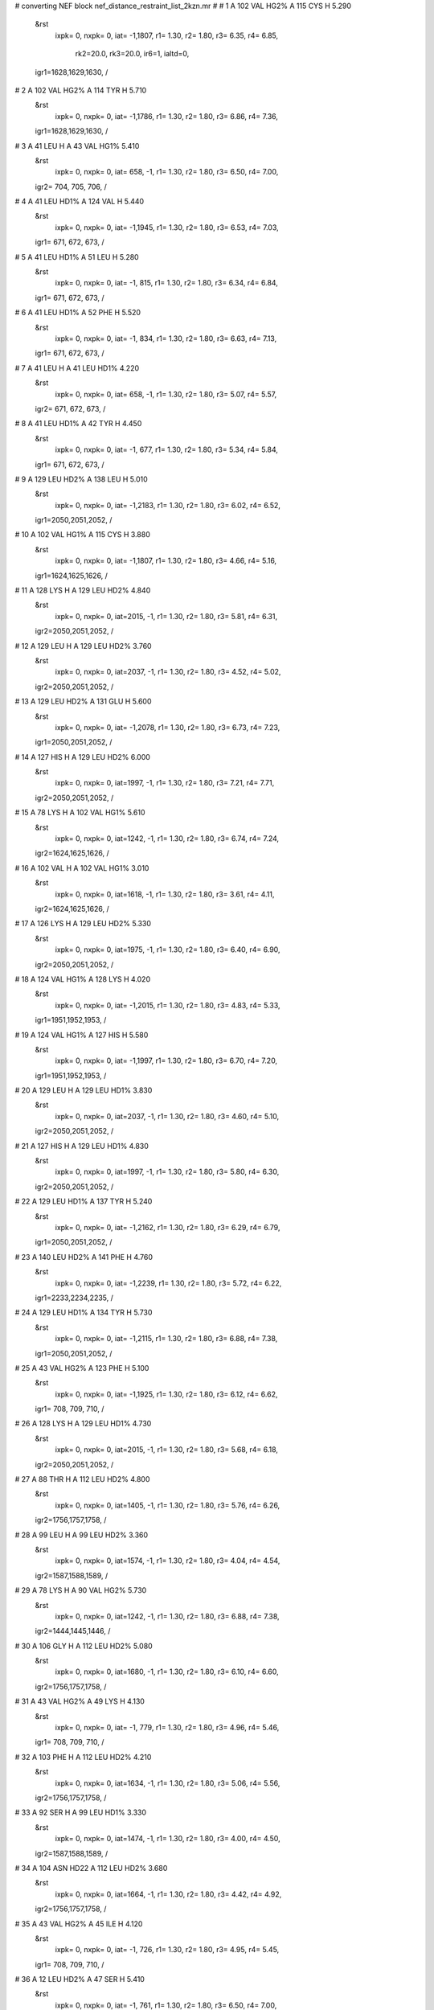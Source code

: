 #  converting NEF block nef_distance_restraint_list_2kzn.mr
# 
#  1    A 102 VAL HG2%     A 115 CYS H        5.290
 &rst
  ixpk= 0, nxpk= 0, iat=  -1,1807, r1= 1.30, r2= 1.80, r3= 6.35, r4= 6.85,

      rk2=20.0, rk3=20.0, ir6=1, ialtd=0,
 igr1=1628,1629,1630,
 /

#  2    A 102 VAL HG2%     A 114 TYR H        5.710
 &rst
  ixpk= 0, nxpk= 0, iat=  -1,1786, r1= 1.30, r2= 1.80, r3= 6.86, r4= 7.36,
 igr1=1628,1629,1630,
 /

#  3    A 41 LEU H     A 43 VAL HG1%        5.410
 &rst
  ixpk= 0, nxpk= 0, iat= 658,  -1, r1= 1.30, r2= 1.80, r3= 6.50, r4= 7.00,
 igr2= 704, 705, 706,
 /

#  4    A 41 LEU HD1%     A 124 VAL H        5.440
 &rst
  ixpk= 0, nxpk= 0, iat=  -1,1945, r1= 1.30, r2= 1.80, r3= 6.53, r4= 7.03,
 igr1= 671, 672, 673,
 /

#  5    A 41 LEU HD1%     A 51 LEU H        5.280
 &rst
  ixpk= 0, nxpk= 0, iat=  -1, 815, r1= 1.30, r2= 1.80, r3= 6.34, r4= 6.84,
 igr1= 671, 672, 673,
 /

#  6    A 41 LEU HD1%     A 52 PHE H        5.520
 &rst
  ixpk= 0, nxpk= 0, iat=  -1, 834, r1= 1.30, r2= 1.80, r3= 6.63, r4= 7.13,
 igr1= 671, 672, 673,
 /

#  7    A 41 LEU H     A 41 LEU HD1%        4.220
 &rst
  ixpk= 0, nxpk= 0, iat= 658,  -1, r1= 1.30, r2= 1.80, r3= 5.07, r4= 5.57,
 igr2= 671, 672, 673,
 /

#  8    A 41 LEU HD1%     A 42 TYR H        4.450
 &rst
  ixpk= 0, nxpk= 0, iat=  -1, 677, r1= 1.30, r2= 1.80, r3= 5.34, r4= 5.84,
 igr1= 671, 672, 673,
 /

#  9    A 129 LEU HD2%     A 138 LEU H        5.010
 &rst
  ixpk= 0, nxpk= 0, iat=  -1,2183, r1= 1.30, r2= 1.80, r3= 6.02, r4= 6.52,
 igr1=2050,2051,2052,
 /

#  10    A 102 VAL HG1%     A 115 CYS H        3.880
 &rst
  ixpk= 0, nxpk= 0, iat=  -1,1807, r1= 1.30, r2= 1.80, r3= 4.66, r4= 5.16,
 igr1=1624,1625,1626,
 /

#  11    A 128 LYS H     A 129 LEU HD2%        4.840
 &rst
  ixpk= 0, nxpk= 0, iat=2015,  -1, r1= 1.30, r2= 1.80, r3= 5.81, r4= 6.31,
 igr2=2050,2051,2052,
 /

#  12    A 129 LEU H     A 129 LEU HD2%        3.760
 &rst
  ixpk= 0, nxpk= 0, iat=2037,  -1, r1= 1.30, r2= 1.80, r3= 4.52, r4= 5.02,
 igr2=2050,2051,2052,
 /

#  13    A 129 LEU HD2%     A 131 GLU H        5.600
 &rst
  ixpk= 0, nxpk= 0, iat=  -1,2078, r1= 1.30, r2= 1.80, r3= 6.73, r4= 7.23,
 igr1=2050,2051,2052,
 /

#  14    A 127 HIS H     A 129 LEU HD2%        6.000
 &rst
  ixpk= 0, nxpk= 0, iat=1997,  -1, r1= 1.30, r2= 1.80, r3= 7.21, r4= 7.71,
 igr2=2050,2051,2052,
 /

#  15    A 78 LYS H     A 102 VAL HG1%        5.610
 &rst
  ixpk= 0, nxpk= 0, iat=1242,  -1, r1= 1.30, r2= 1.80, r3= 6.74, r4= 7.24,
 igr2=1624,1625,1626,
 /

#  16    A 102 VAL H     A 102 VAL HG1%        3.010
 &rst
  ixpk= 0, nxpk= 0, iat=1618,  -1, r1= 1.30, r2= 1.80, r3= 3.61, r4= 4.11,
 igr2=1624,1625,1626,
 /

#  17    A 126 LYS H     A 129 LEU HD2%        5.330
 &rst
  ixpk= 0, nxpk= 0, iat=1975,  -1, r1= 1.30, r2= 1.80, r3= 6.40, r4= 6.90,
 igr2=2050,2051,2052,
 /

#  18    A 124 VAL HG1%     A 128 LYS H        4.020
 &rst
  ixpk= 0, nxpk= 0, iat=  -1,2015, r1= 1.30, r2= 1.80, r3= 4.83, r4= 5.33,
 igr1=1951,1952,1953,
 /

#  19    A 124 VAL HG1%     A 127 HIS H        5.580
 &rst
  ixpk= 0, nxpk= 0, iat=  -1,1997, r1= 1.30, r2= 1.80, r3= 6.70, r4= 7.20,
 igr1=1951,1952,1953,
 /

#  20    A 129 LEU H     A 129 LEU HD1%        3.830
 &rst
  ixpk= 0, nxpk= 0, iat=2037,  -1, r1= 1.30, r2= 1.80, r3= 4.60, r4= 5.10,
 igr2=2050,2051,2052,
 /

#  21    A 127 HIS H     A 129 LEU HD1%        4.830
 &rst
  ixpk= 0, nxpk= 0, iat=1997,  -1, r1= 1.30, r2= 1.80, r3= 5.80, r4= 6.30,
 igr2=2050,2051,2052,
 /

#  22    A 129 LEU HD1%     A 137 TYR H        5.240
 &rst
  ixpk= 0, nxpk= 0, iat=  -1,2162, r1= 1.30, r2= 1.80, r3= 6.29, r4= 6.79,
 igr1=2050,2051,2052,
 /

#  23    A 140 LEU HD2%     A 141 PHE H        4.760
 &rst
  ixpk= 0, nxpk= 0, iat=  -1,2239, r1= 1.30, r2= 1.80, r3= 5.72, r4= 6.22,
 igr1=2233,2234,2235,
 /

#  24    A 129 LEU HD1%     A 134 TYR H        5.730
 &rst
  ixpk= 0, nxpk= 0, iat=  -1,2115, r1= 1.30, r2= 1.80, r3= 6.88, r4= 7.38,
 igr1=2050,2051,2052,
 /

#  25    A 43 VAL HG2%     A 123 PHE H        5.100
 &rst
  ixpk= 0, nxpk= 0, iat=  -1,1925, r1= 1.30, r2= 1.80, r3= 6.12, r4= 6.62,
 igr1= 708, 709, 710,
 /

#  26    A 128 LYS H     A 129 LEU HD1%        4.730
 &rst
  ixpk= 0, nxpk= 0, iat=2015,  -1, r1= 1.30, r2= 1.80, r3= 5.68, r4= 6.18,
 igr2=2050,2051,2052,
 /

#  27    A 88 THR H     A 112 LEU HD2%        4.800
 &rst
  ixpk= 0, nxpk= 0, iat=1405,  -1, r1= 1.30, r2= 1.80, r3= 5.76, r4= 6.26,
 igr2=1756,1757,1758,
 /

#  28    A 99 LEU H     A 99 LEU HD2%        3.360
 &rst
  ixpk= 0, nxpk= 0, iat=1574,  -1, r1= 1.30, r2= 1.80, r3= 4.04, r4= 4.54,
 igr2=1587,1588,1589,
 /

#  29    A 78 LYS H     A 90 VAL HG2%        5.730
 &rst
  ixpk= 0, nxpk= 0, iat=1242,  -1, r1= 1.30, r2= 1.80, r3= 6.88, r4= 7.38,
 igr2=1444,1445,1446,
 /

#  30    A 106 GLY H     A 112 LEU HD2%        5.080
 &rst
  ixpk= 0, nxpk= 0, iat=1680,  -1, r1= 1.30, r2= 1.80, r3= 6.10, r4= 6.60,
 igr2=1756,1757,1758,
 /

#  31    A 43 VAL HG2%     A 49 LYS H        4.130
 &rst
  ixpk= 0, nxpk= 0, iat=  -1, 779, r1= 1.30, r2= 1.80, r3= 4.96, r4= 5.46,
 igr1= 708, 709, 710,
 /

#  32    A 103 PHE H     A 112 LEU HD2%        4.210
 &rst
  ixpk= 0, nxpk= 0, iat=1634,  -1, r1= 1.30, r2= 1.80, r3= 5.06, r4= 5.56,
 igr2=1756,1757,1758,
 /

#  33    A 92 SER H     A 99 LEU HD1%        3.330
 &rst
  ixpk= 0, nxpk= 0, iat=1474,  -1, r1= 1.30, r2= 1.80, r3= 4.00, r4= 4.50,
 igr2=1587,1588,1589,
 /

#  34    A 104 ASN HD22     A 112 LEU HD2%        3.680
 &rst
  ixpk= 0, nxpk= 0, iat=1664,  -1, r1= 1.30, r2= 1.80, r3= 4.42, r4= 4.92,
 igr2=1756,1757,1758,
 /

#  35    A 43 VAL HG2%     A 45 ILE H        4.120
 &rst
  ixpk= 0, nxpk= 0, iat=  -1, 726, r1= 1.30, r2= 1.80, r3= 4.95, r4= 5.45,
 igr1= 708, 709, 710,
 /

#  36    A 12 LEU HD2%     A 47 SER H        5.410
 &rst
  ixpk= 0, nxpk= 0, iat=  -1, 761, r1= 1.30, r2= 1.80, r3= 6.50, r4= 7.00,
 igr1= 205, 206, 207,
 /

#  37    A 9 ILE HD1%     A 13 ASN HD2x        3.710
 &rst
  ixpk= 0, nxpk= 0, iat=  -1,  -1, r1= 1.30, r2= 1.80, r3= 5.00, r4= 5.50,
 igr1= 153, 154, 155,
 igr2= 220, 221,
 /

#  38    A 9 ILE HD1%     A 13 ASN HD2y        3.850
 &rst
  ixpk= 0, nxpk= 0, iat=  -1,  -1, r1= 1.30, r2= 1.80, r3= 5.19, r4= 5.69,
 igr1= 153, 154, 155,
 igr2= 220, 221,
 /

#  39    A 140 LEU H     A 140 LEU HD1%        3.770
 &rst
  ixpk= 0, nxpk= 0, iat=2220,  -1, r1= 1.30, r2= 1.80, r3= 4.53, r4= 5.03,
 igr2=2233,2234,2235,
 /

#  40    A 46 VAL HG2%     A 97 SER H        5.960
 &rst
  ixpk= 0, nxpk= 0, iat=  -1,1545, r1= 1.30, r2= 1.80, r3= 7.16, r4= 7.66,
 igr1= 755, 756, 757,
 /

#  41    A 45 ILE H     A 46 VAL HG2%        4.000
 &rst
  ixpk= 0, nxpk= 0, iat= 726,  -1, r1= 1.30, r2= 1.80, r3= 4.80, r4= 5.30,
 igr2= 755, 756, 757,
 /

#  42    A 15 MET H     A 19 VAL HG2%        5.740
 &rst
  ixpk= 0, nxpk= 0, iat= 249,  -1, r1= 1.30, r2= 1.80, r3= 6.89, r4= 7.39,
 igr2= 329, 330, 331,
 /

#  43    A 90 VAL HG1%     A 91 ARG H        4.230
 &rst
  ixpk= 0, nxpk= 0, iat=  -1,1450, r1= 1.30, r2= 1.80, r3= 5.08, r4= 5.58,
 igr1=1440,1441,1442,
 /

#  44    A 46 VAL HG2%     A 48 GLY H        3.790
 &rst
  ixpk= 0, nxpk= 0, iat=  -1, 772, r1= 1.30, r2= 1.80, r3= 4.55, r4= 5.05,
 igr1= 755, 756, 757,
 /

#  45    A 79 LEU H     A 79 LEU HD1%        4.050
 &rst
  ixpk= 0, nxpk= 0, iat=1264,  -1, r1= 1.30, r2= 1.80, r3= 4.86, r4= 5.36,
 igr2=1277,1278,1279,
 /

#  46    A 45 ILE HD1%     A 122 ARG H        4.710
 &rst
  ixpk= 0, nxpk= 0, iat=  -1,1901, r1= 1.30, r2= 1.80, r3= 5.66, r4= 6.16,
 igr1= 739, 740, 741,
 /

#  47    A 90 VAL HG1%     A 115 CYS H        5.220
 &rst
  ixpk= 0, nxpk= 0, iat=  -1,1807, r1= 1.30, r2= 1.80, r3= 6.27, r4= 6.77,
 igr1=1440,1441,1442,
 /

#  48    A 79 LEU HD1%     A 88 THR H        4.250
 &rst
  ixpk= 0, nxpk= 0, iat=  -1,1405, r1= 1.30, r2= 1.80, r3= 5.10, r4= 5.60,
 igr1=1277,1278,1279,
 /

#  49    A 78 LYS H     A 90 VAL HG1%        4.040
 &rst
  ixpk= 0, nxpk= 0, iat=1242,  -1, r1= 1.30, r2= 1.80, r3= 4.85, r4= 5.35,
 igr2=1440,1441,1442,
 /

#  50    A 19 VAL HG2%     A 64 TRP HE1        5.570
 &rst
  ixpk= 0, nxpk= 0, iat=  -1,1023, r1= 1.30, r2= 1.80, r3= 6.69, r4= 7.19,
 igr1= 329, 330, 331,
 /

#  51    A 16 GLN HE2y     A 46 VAL HG1%        4.600
 &rst
  ixpk= 0, nxpk= 0, iat=  -1,  -1, r1= 1.30, r2= 1.80, r3= 6.20, r4= 6.70,
 igr1= 278, 279,
 igr2= 751, 752, 753,
 /

#  52    A 16 GLN HE2x     A 46 VAL HG1%        4.600
 &rst
  ixpk= 0, nxpk= 0, iat=  -1,  -1, r1= 1.30, r2= 1.80, r3= 6.20, r4= 6.70,
 igr1= 278, 279,
 igr2= 751, 752, 753,
 /

#  53    A 129 LEU H     A 138 LEU HD2%        5.170
 &rst
  ixpk= 0, nxpk= 0, iat=2037,  -1, r1= 1.30, r2= 1.80, r3= 6.21, r4= 6.71,
 igr2=2196,2197,2198,
 /

#  54    A 103 PHE H     A 112 LEU HD1%        6.000
 &rst
  ixpk= 0, nxpk= 0, iat=1634,  -1, r1= 1.30, r2= 1.80, r3= 7.21, r4= 7.71,
 igr2=1756,1757,1758,
 /

#  55    A 110 ASN HD21     A 112 LEU HD1%        4.080
 &rst
  ixpk= 0, nxpk= 0, iat=1731,  -1, r1= 1.30, r2= 1.80, r3= 4.90, r4= 5.40,
 igr2=1756,1757,1758,
 /

#  56    A 110 ASN HD22     A 112 LEU HD1%        4.080
 &rst
  ixpk= 0, nxpk= 0, iat=1732,  -1, r1= 1.30, r2= 1.80, r3= 4.90, r4= 5.40,
 igr2=1756,1757,1758,
 /

#  57    A 112 LEU HD1%     A 113 ARG H        4.460
 &rst
  ixpk= 0, nxpk= 0, iat=  -1,1762, r1= 1.30, r2= 1.80, r3= 5.36, r4= 5.86,
 igr1=1756,1757,1758,
 /

#  58    A 137 TYR H     A 138 LEU HD1%        4.380
 &rst
  ixpk= 0, nxpk= 0, iat=2162,  -1, r1= 1.30, r2= 1.80, r3= 5.26, r4= 5.76,
 igr2=2196,2197,2198,
 /

#  59    A 132 GLU H     A 138 LEU HD1%        6.000
 &rst
  ixpk= 0, nxpk= 0, iat=2093,  -1, r1= 1.30, r2= 1.80, r3= 7.21, r4= 7.71,
 igr2=2196,2197,2198,
 /

#  60    A 135 GLU H     A 138 LEU HD1%        4.710
 &rst
  ixpk= 0, nxpk= 0, iat=2136,  -1, r1= 1.30, r2= 1.80, r3= 5.66, r4= 6.16,
 igr2=2196,2197,2198,
 /

#  61    A 54 SER HG     A 55 LYS H        4.500
 &rst
  ixpk= 0, nxpk= 0, iat= 875, 879, r1= 1.30, r2= 1.80, r3= 4.50, r4= 5.00,  /

#  62    A 54 SER HG     A 56 ASP H        5.660
 &rst
  ixpk= 0, nxpk= 0, iat= 875, 901, r1= 1.30, r2= 1.80, r3= 5.66, r4= 6.16,  /

#  63    A 54 SER HG     A 57 LYS H        4.500
 &rst
  ixpk= 0, nxpk= 0, iat= 875, 913, r1= 1.30, r2= 1.80, r3= 4.50, r4= 5.00,  /

#  64    A 47 SER HG     A 49 LYS H        4.700
 &rst
  ixpk= 0, nxpk= 0, iat= 768, 779, r1= 1.30, r2= 1.80, r3= 4.70, r4= 5.20,  /

#  65    A 118 SER HG     A 119 ALA H        4.790
 &rst
  ixpk= 0, nxpk= 0, iat=1858,1862, r1= 1.30, r2= 1.80, r3= 4.79, r4= 5.29,  /

#  66    A 100 GLY H     A 101 HIS H        4.690
 &rst
  ixpk= 0, nxpk= 0, iat=1593,1600, r1= 1.30, r2= 1.80, r3= 4.69, r4= 5.19,  /

#  67    A 117 ASN H     A 117 ASN HD22        3.840
 &rst
  ixpk= 0, nxpk= 0, iat=1837,1847, r1= 1.30, r2= 1.80, r3= 3.84, r4= 4.34,  /

#  68    A 34 TRP H     A 36 HIS H        4.670
 &rst
  ixpk= 0, nxpk= 0, iat= 545, 581, r1= 1.30, r2= 1.80, r3= 4.67, r4= 5.17,  /

#  69    A 35 ASP H     A 36 HIS H        3.790
 &rst
  ixpk= 0, nxpk= 0, iat= 569, 581, r1= 1.30, r2= 1.80, r3= 3.79, r4= 4.29,  /

#  70    A 16 GLN HE2x     A 46 VAL H        4.620
 &rst
  ixpk= 0, nxpk= 0, iat=  -1, 745, r1= 1.30, r2= 1.80, r3= 5.19, r4= 5.69,
 igr1= 278, 279,
 /

#  71    A 20 THR H     A 22 ASN H        4.770
 &rst
  ixpk= 0, nxpk= 0, iat= 335, 366, r1= 1.30, r2= 1.80, r3= 4.77, r4= 5.27,  /

#  72    A 22 ASN H     A 23 ASN H        3.470
 &rst
  ixpk= 0, nxpk= 0, iat= 366, 380, r1= 1.30, r2= 1.80, r3= 3.47, r4= 3.97,  /

#  73    A 22 ASN H     A 24 GLY H        3.720
 &rst
  ixpk= 0, nxpk= 0, iat= 366, 394, r1= 1.30, r2= 1.80, r3= 3.72, r4= 4.22,  /

#  74    A 30 GLN H     A 31 ASN H        3.630
 &rst
  ixpk= 0, nxpk= 0, iat= 478, 495, r1= 1.30, r2= 1.80, r3= 3.63, r4= 4.13,  /

#  75    A 29 PHE H     A 30 GLN H        4.450
 &rst
  ixpk= 0, nxpk= 0, iat= 458, 478, r1= 1.30, r2= 1.80, r3= 4.45, r4= 4.95,  /

#  76    A 140 LEU H     A 141 PHE H        3.330
 &rst
  ixpk= 0, nxpk= 0, iat=2220,2239, r1= 1.30, r2= 1.80, r3= 3.33, r4= 3.83,  /

#  77    A 34 TRP H     A 35 ASP H        4.210
 &rst
  ixpk= 0, nxpk= 0, iat= 545, 569, r1= 1.30, r2= 1.80, r3= 4.21, r4= 4.71,  /

#  78    A 126 LYS H     A 129 LEU H        4.790
 &rst
  ixpk= 0, nxpk= 0, iat=1975,2037, r1= 1.30, r2= 1.80, r3= 4.79, r4= 5.29,  /

#  79    A 45 ILE H     A 47 SER H        4.780
 &rst
  ixpk= 0, nxpk= 0, iat= 726, 761, r1= 1.30, r2= 1.80, r3= 4.78, r4= 5.28,  /

#  80    A 47 SER H     A 49 LYS H        4.090
 &rst
  ixpk= 0, nxpk= 0, iat= 761, 779, r1= 1.30, r2= 1.80, r3= 4.09, r4= 4.59,  /

#  81    A 47 SER H     A 48 GLY H        3.590
 &rst
  ixpk= 0, nxpk= 0, iat= 761, 772, r1= 1.30, r2= 1.80, r3= 3.59, r4= 4.09,  /

#  82    A 13 ASN H     A 13 ASN HD2x        3.930
 &rst
  ixpk= 0, nxpk= 0, iat= 211,  -1, r1= 1.30, r2= 1.80, r3= 4.41, r4= 4.91,
 igr2= 220, 221,
 /

#  83    A 9 ILE H     A 12 LEU H        4.940
 &rst
  ixpk= 0, nxpk= 0, iat= 140, 192, r1= 1.30, r2= 1.80, r3= 4.94, r4= 5.44,  /

#  84    A 10 LYS H     A 12 LEU H        4.170
 &rst
  ixpk= 0, nxpk= 0, iat= 159, 192, r1= 1.30, r2= 1.80, r3= 4.17, r4= 4.67,  /

#  85    A 96 ASP H     A 97 SER H        4.110
 &rst
  ixpk= 0, nxpk= 0, iat=1533,1545, r1= 1.30, r2= 1.80, r3= 4.11, r4= 4.61,  /

#  86    A 56 ASP H     A 57 LYS H        3.570
 &rst
  ixpk= 0, nxpk= 0, iat= 901, 913, r1= 1.30, r2= 1.80, r3= 3.57, r4= 4.07,  /

#  87    A 31 ASN H     A 34 TRP HE1        4.360
 &rst
  ixpk= 0, nxpk= 0, iat= 495, 555, r1= 1.30, r2= 1.80, r3= 4.36, r4= 4.86,  /

#  88    A 111 GLY H     A 112 LEU H        3.790
 &rst
  ixpk= 0, nxpk= 0, iat=1736,1743, r1= 1.30, r2= 1.80, r3= 3.79, r4= 4.29,  /

#  89    A 55 LYS H     A 57 LYS H        4.280
 &rst
  ixpk= 0, nxpk= 0, iat= 879, 913, r1= 1.30, r2= 1.80, r3= 4.28, r4= 4.78,  /

#  90    A 63 GLY H     A 64 TRP H        4.270
 &rst
  ixpk= 0, nxpk= 0, iat=1006,1013, r1= 1.30, r2= 1.80, r3= 4.27, r4= 4.77,  /

#  91    A 126 LYS H     A 128 LYS H        4.470
 &rst
  ixpk= 0, nxpk= 0, iat=1975,2015, r1= 1.30, r2= 1.80, r3= 4.47, r4= 4.97,  /

#  92    A 11 SER H     A 13 ASN H        5.610
 &rst
  ixpk= 0, nxpk= 0, iat= 181, 211, r1= 1.30, r2= 1.80, r3= 5.61, r4= 6.11,  /

#  93    A 8 LYS H     A 10 LYS H        4.250
 &rst
  ixpk= 0, nxpk= 0, iat= 118, 159, r1= 1.30, r2= 1.80, r3= 4.25, r4= 4.75,  /

#  94    A 9 ILE H     A 10 LYS H        3.310
 &rst
  ixpk= 0, nxpk= 0, iat= 140, 159, r1= 1.30, r2= 1.80, r3= 3.31, r4= 3.81,  /

#  95    A 11 SER H     A 12 LEU H        3.140
 &rst
  ixpk= 0, nxpk= 0, iat= 181, 192, r1= 1.30, r2= 1.80, r3= 3.14, r4= 3.64,  /

#  96    A 55 LYS H     A 56 ASP H        3.780
 &rst
  ixpk= 0, nxpk= 0, iat= 879, 901, r1= 1.30, r2= 1.80, r3= 3.78, r4= 4.28,  /

#  97    A 54 SER H     A 55 LYS H        3.780
 &rst
  ixpk= 0, nxpk= 0, iat= 868, 879, r1= 1.30, r2= 1.80, r3= 3.78, r4= 4.28,  /

#  98    A 31 ASN H     A 34 TRP H        5.030
 &rst
  ixpk= 0, nxpk= 0, iat= 495, 545, r1= 1.30, r2= 1.80, r3= 5.03, r4= 5.53,  /

#  99    A 20 THR H     A 23 ASN H        4.770
 &rst
  ixpk= 0, nxpk= 0, iat= 335, 380, r1= 1.30, r2= 1.80, r3= 4.77, r4= 5.27,  /

#  100    A 19 VAL H     A 20 THR H        3.750
 &rst
  ixpk= 0, nxpk= 0, iat= 319, 335, r1= 1.30, r2= 1.80, r3= 3.75, r4= 4.25,  /

#  101    A 20 THR H     A 21 GLN H        4.040
 &rst
  ixpk= 0, nxpk= 0, iat= 335, 349, r1= 1.30, r2= 1.80, r3= 4.04, r4= 4.54,  /

#  102    A 52 PHE H     A 71 ILE H        5.080
 &rst
  ixpk= 0, nxpk= 0, iat= 834,1132, r1= 1.30, r2= 1.80, r3= 5.08, r4= 5.58,  /

#  103    A 75 VAL H     A 76 GLU H        4.760
 &rst
  ixpk= 0, nxpk= 0, iat=1196,1212, r1= 1.30, r2= 1.80, r3= 4.76, r4= 5.26,  /

#  104    A 73 GLU H     A 75 VAL H        3.920
 &rst
  ixpk= 0, nxpk= 0, iat=1166,1196, r1= 1.30, r2= 1.80, r3= 3.92, r4= 4.42,  /

#  105    A 74 GLU H     A 75 VAL H        3.620
 &rst
  ixpk= 0, nxpk= 0, iat=1181,1196, r1= 1.30, r2= 1.80, r3= 3.62, r4= 4.12,  /

#  106    A 105 ASP H     A 113 ARG H        5.020
 &rst
  ixpk= 0, nxpk= 0, iat=1668,1762, r1= 1.30, r2= 1.80, r3= 5.02, r4= 5.52,  /

#  107    A 117 ASN H     A 117 ASN HD21        3.840
 &rst
  ixpk= 0, nxpk= 0, iat=1837,1846, r1= 1.30, r2= 1.80, r3= 3.84, r4= 4.34,  /

#  108    A 16 GLN HE2y     A 46 VAL H        4.620
 &rst
  ixpk= 0, nxpk= 0, iat=  -1, 745, r1= 1.30, r2= 1.80, r3= 5.19, r4= 5.69,
 igr1= 278, 279,
 /

#  109    A 48 GLY H     A 49 LYS H        3.670
 &rst
  ixpk= 0, nxpk= 0, iat= 772, 779, r1= 1.30, r2= 1.80, r3= 3.67, r4= 4.17,  /

#  110    A 95 ALA H     A 96 ASP H        3.780
 &rst
  ixpk= 0, nxpk= 0, iat=1523,1533, r1= 1.30, r2= 1.80, r3= 3.78, r4= 4.28,  /

#  111    A 92 SER H     A 97 SER H        4.360
 &rst
  ixpk= 0, nxpk= 0, iat=1474,1545, r1= 1.30, r2= 1.80, r3= 4.36, r4= 4.86,  /

#  112    A 105 ASP H     A 106 GLY H        3.440
 &rst
  ixpk= 0, nxpk= 0, iat=1668,1680, r1= 1.30, r2= 1.80, r3= 3.44, r4= 3.94,  /

#  113    A 137 TYR H     A 138 LEU H        3.300
 &rst
  ixpk= 0, nxpk= 0, iat=2162,2183, r1= 1.30, r2= 1.80, r3= 3.30, r4= 3.80,  /

#  114    A 29 PHE H     A 31 ASN H        4.680
 &rst
  ixpk= 0, nxpk= 0, iat= 458, 495, r1= 1.30, r2= 1.80, r3= 4.68, r4= 5.18,  /

#  115    A 89 GLU H     A 102 VAL H        4.550
 &rst
  ixpk= 0, nxpk= 0, iat=1419,1618, r1= 1.30, r2= 1.80, r3= 4.55, r4= 5.05,  /

#  116    A 71 ILE H     A 72 GLU H        4.680
 &rst
  ixpk= 0, nxpk= 0, iat=1132,1151, r1= 1.30, r2= 1.80, r3= 4.68, r4= 5.18,  /

#  117    A 72 GLU H     A 73 GLU H        3.830
 &rst
  ixpk= 0, nxpk= 0, iat=1151,1166, r1= 1.30, r2= 1.80, r3= 3.83, r4= 4.33,  /

#  118    A 101 HIS H     A 102 VAL H        4.630
 &rst
  ixpk= 0, nxpk= 0, iat=1600,1618, r1= 1.30, r2= 1.80, r3= 4.63, r4= 5.13,  /

#  119    A 88 THR H     A 102 VAL H        4.110
 &rst
  ixpk= 0, nxpk= 0, iat=1405,1618, r1= 1.30, r2= 1.80, r3= 4.11, r4= 4.61,  /

#  120    A 126 LYS H     A 127 HIS H        3.690
 &rst
  ixpk= 0, nxpk= 0, iat=1975,1997, r1= 1.30, r2= 1.80, r3= 3.69, r4= 4.19,  /

#  121    A 6 GLU H     A 9 ILE H        5.050
 &rst
  ixpk= 0, nxpk= 0, iat=  88, 140, r1= 1.30, r2= 1.80, r3= 5.05, r4= 5.55,  /

#  122    A 110 ASN H     A 111 GLY H        4.310
 &rst
  ixpk= 0, nxpk= 0, iat=1722,1736, r1= 1.30, r2= 1.80, r3= 4.31, r4= 4.81,  /

#  123    A 5 LYS H     A 6 GLU H        3.910
 &rst
  ixpk= 0, nxpk= 0, iat=  66,  88, r1= 1.30, r2= 1.80, r3= 3.91, r4= 4.41,  /

#  124    A 5 LYS H     A 7 GLU H        4.570
 &rst
  ixpk= 0, nxpk= 0, iat=  66, 103, r1= 1.30, r2= 1.80, r3= 4.57, r4= 5.07,  /

#  125    A 37 LYS H     A 38 GLU H        3.780
 &rst
  ixpk= 0, nxpk= 0, iat= 599, 621, r1= 1.30, r2= 1.80, r3= 3.78, r4= 4.28,  /

#  126    A 44 ASP H     A 49 LYS H        3.880
 &rst
  ixpk= 0, nxpk= 0, iat= 714, 779, r1= 1.30, r2= 1.80, r3= 3.88, r4= 4.38,  /

#  127    A 21 GLN H     A 23 ASN H        3.710
 &rst
  ixpk= 0, nxpk= 0, iat= 349, 380, r1= 1.30, r2= 1.80, r3= 3.71, r4= 4.21,  /

#  128    A 21 GLN H     A 22 ASN H        3.310
 &rst
  ixpk= 0, nxpk= 0, iat= 349, 366, r1= 1.30, r2= 1.80, r3= 3.31, r4= 3.81,  /

#  129    A 24 GLY H     A 25 THR H        4.760
 &rst
  ixpk= 0, nxpk= 0, iat= 394, 401, r1= 1.30, r2= 1.80, r3= 4.76, r4= 5.26,  /

#  130    A 133 GLY H     A 134 TYR H        3.270
 &rst
  ixpk= 0, nxpk= 0, iat=2108,2115, r1= 1.30, r2= 1.80, r3= 3.27, r4= 3.77,  /

#  131    A 17 TYR H     A 19 VAL H        3.940
 &rst
  ixpk= 0, nxpk= 0, iat= 283, 319, r1= 1.30, r2= 1.80, r3= 3.94, r4= 4.44,  /

#  132    A 16 GLN H     A 19 VAL H        4.830
 &rst
  ixpk= 0, nxpk= 0, iat= 266, 319, r1= 1.30, r2= 1.80, r3= 4.83, r4= 5.33,  /

#  133    A 7 GLU H     A 9 ILE H        4.470
 &rst
  ixpk= 0, nxpk= 0, iat= 103, 140, r1= 1.30, r2= 1.80, r3= 4.47, r4= 4.97,  /

#  134    A 84 GLY H     A 85 MET H        3.500
 &rst
  ixpk= 0, nxpk= 0, iat=1338,1345, r1= 1.30, r2= 1.80, r3= 3.50, r4= 4.00,  /

#  135    A 131 GLU H     A 132 GLU H        3.210
 &rst
  ixpk= 0, nxpk= 0, iat=2078,2093, r1= 1.30, r2= 1.80, r3= 3.21, r4= 3.71,  /

#  136    A 86 ILE H     A 87 ARG H        4.650
 &rst
  ixpk= 0, nxpk= 0, iat=1362,1381, r1= 1.30, r2= 1.80, r3= 4.65, r4= 5.15,  /

#  137    A 46 VAL H     A 47 SER H        4.000
 &rst
  ixpk= 0, nxpk= 0, iat= 745, 761, r1= 1.30, r2= 1.80, r3= 4.00, r4= 4.50,  /

#  138    A 104 ASN H     A 105 ASP H        3.970
 &rst
  ixpk= 0, nxpk= 0, iat=1654,1668, r1= 1.30, r2= 1.80, r3= 3.97, r4= 4.47,  /

#  139    A 46 VAL H     A 48 GLY H        3.940
 &rst
  ixpk= 0, nxpk= 0, iat= 745, 772, r1= 1.30, r2= 1.80, r3= 3.94, r4= 4.44,  /

#  140    A 15 MET H     A 16 GLN H        3.290
 &rst
  ixpk= 0, nxpk= 0, iat= 249, 266, r1= 1.30, r2= 1.80, r3= 3.29, r4= 3.79,  /

#  141    A 45 ILE H     A 46 VAL H        3.830
 &rst
  ixpk= 0, nxpk= 0, iat= 726, 745, r1= 1.30, r2= 1.80, r3= 3.83, r4= 4.33,  /

#  142    A 32 GLU H     A 33 TYR H        4.340
 &rst
  ixpk= 0, nxpk= 0, iat= 509, 524, r1= 1.30, r2= 1.80, r3= 4.34, r4= 4.84,  /

#  143    A 33 TYR H     A 34 TRP H        4.130
 &rst
  ixpk= 0, nxpk= 0, iat= 524, 545, r1= 1.30, r2= 1.80, r3= 4.13, r4= 4.63,  /

#  144    A 130 LYS H     A 133 GLY H        5.230
 &rst
  ixpk= 0, nxpk= 0, iat=2056,2108, r1= 1.30, r2= 1.80, r3= 5.23, r4= 5.73,  /

#  145    A 128 LYS H     A 130 LYS H        4.290
 &rst
  ixpk= 0, nxpk= 0, iat=2015,2056, r1= 1.30, r2= 1.80, r3= 4.29, r4= 4.79,  /

#  146    A 130 LYS H     A 132 GLU H        4.060
 &rst
  ixpk= 0, nxpk= 0, iat=2056,2093, r1= 1.30, r2= 1.80, r3= 4.06, r4= 4.56,  /

#  147    A 130 LYS H     A 134 TYR H        4.630
 &rst
  ixpk= 0, nxpk= 0, iat=2056,2115, r1= 1.30, r2= 1.80, r3= 4.63, r4= 5.13,  /

#  148    A 44 ASP H     A 122 ARG H        5.170
 &rst
  ixpk= 0, nxpk= 0, iat= 714,1901, r1= 1.30, r2= 1.80, r3= 5.17, r4= 5.67,  /

#  149    A 122 ARG H     A 123 PHE H        4.550
 &rst
  ixpk= 0, nxpk= 0, iat=1901,1925, r1= 1.30, r2= 1.80, r3= 4.55, r4= 5.05,  /

#  150    A 81 THR H     A 82 SER H        4.730
 &rst
  ixpk= 0, nxpk= 0, iat=1295,1309, r1= 1.30, r2= 1.80, r3= 4.73, r4= 5.23,  /

#  151    A 82 SER H     A 83 HIS H        4.950
 &rst
  ixpk= 0, nxpk= 0, iat=1309,1320, r1= 1.30, r2= 1.80, r3= 4.95, r4= 5.45,  /

#  152    A 83 HIS H     A 85 MET H        4.820
 &rst
  ixpk= 0, nxpk= 0, iat=1320,1345, r1= 1.30, r2= 1.80, r3= 4.82, r4= 5.32,  /

#  153    A 80 ASP H     A 81 THR H        4.680
 &rst
  ixpk= 0, nxpk= 0, iat=1283,1295, r1= 1.30, r2= 1.80, r3= 4.68, r4= 5.18,  /

#  154    A 41 LEU H     A 42 TYR H        4.820
 &rst
  ixpk= 0, nxpk= 0, iat= 658, 677, r1= 1.30, r2= 1.80, r3= 4.82, r4= 5.32,  /

#  155    A 42 TYR H     A 52 PHE H        3.660
 &rst
  ixpk= 0, nxpk= 0, iat= 677, 834, r1= 1.30, r2= 1.80, r3= 3.66, r4= 4.16,  /

#  156    A 83 HIS H     A 84 GLY H        4.690
 &rst
  ixpk= 0, nxpk= 0, iat=1320,1338, r1= 1.30, r2= 1.80, r3= 4.69, r4= 5.19,  /

#  157    A 90 VAL H     A 91 ARG H        4.460
 &rst
  ixpk= 0, nxpk= 0, iat=1434,1450, r1= 1.30, r2= 1.80, r3= 4.46, r4= 4.96,  /

#  158    A 77 GLU H     A 78 LYS H        4.600
 &rst
  ixpk= 0, nxpk= 0, iat=1227,1242, r1= 1.30, r2= 1.80, r3= 4.60, r4= 5.10,  /

#  159    A 98 HIS H     A 99 LEU H        4.460
 &rst
  ixpk= 0, nxpk= 0, iat=1556,1574, r1= 1.30, r2= 1.80, r3= 4.46, r4= 4.96,  /

#  160    A 54 SER H     A 56 ASP H        4.460
 &rst
  ixpk= 0, nxpk= 0, iat= 868, 901, r1= 1.30, r2= 1.80, r3= 4.46, r4= 4.96,  /

#  161    A 133 GLY H     A 135 GLU H        4.930
 &rst
  ixpk= 0, nxpk= 0, iat=2108,2136, r1= 1.30, r2= 1.80, r3= 4.93, r4= 5.43,  /

#  162    A 92 SER H     A 96 ASP H        4.570
 &rst
  ixpk= 0, nxpk= 0, iat=1474,1533, r1= 1.30, r2= 1.80, r3= 4.57, r4= 5.07,  /

#  163    A 15 MET H     A 17 TYR H        4.190
 &rst
  ixpk= 0, nxpk= 0, iat= 249, 283, r1= 1.30, r2= 1.80, r3= 4.19, r4= 4.69,  /

#  164    A 76 GLU H     A 77 GLU H        4.350
 &rst
  ixpk= 0, nxpk= 0, iat=1212,1227, r1= 1.30, r2= 1.80, r3= 4.35, r4= 4.85,  /

#  165    A 79 LEU H     A 80 ASP H        4.650
 &rst
  ixpk= 0, nxpk= 0, iat=1264,1283, r1= 1.30, r2= 1.80, r3= 4.65, r4= 5.15,  /

#  166    A 40 GLY H     A 54 SER H        4.130
 &rst
  ixpk= 0, nxpk= 0, iat= 651, 868, r1= 1.30, r2= 1.80, r3= 4.13, r4= 4.63,  /

#  167    A 101 HIS H     A 115 CYS H        4.240
 &rst
  ixpk= 0, nxpk= 0, iat=1600,1807, r1= 1.30, r2= 1.80, r3= 4.24, r4= 4.74,  /

#  168    A 115 CYS H     A 116 ILE H        4.740
 &rst
  ixpk= 0, nxpk= 0, iat=1807,1818, r1= 1.30, r2= 1.80, r3= 4.74, r4= 5.24,  /

#  169    A 87 ARG H     A 88 THR H        4.650
 &rst
  ixpk= 0, nxpk= 0, iat=1381,1405, r1= 1.30, r2= 1.80, r3= 4.65, r4= 5.15,  /

#  170    A 118 SER H     A 120 ALA H        4.780
 &rst
  ixpk= 0, nxpk= 0, iat=1851,1872, r1= 1.30, r2= 1.80, r3= 4.78, r4= 5.28,  /

#  171    A 76 GLU H     A 90 VAL HG1%        4.040
 &rst
  ixpk= 0, nxpk= 0, iat=1212,  -1, r1= 1.30, r2= 1.80, r3= 4.85, r4= 5.35,
 igr2=1440,1441,1442,
 /

#  172    A 19 VAL HG2%     A 20 THR H        3.890
 &rst
  ixpk= 0, nxpk= 0, iat=  -1, 335, r1= 1.30, r2= 1.80, r3= 4.67, r4= 5.17,
 igr1= 329, 330, 331,
 /

#  173    A 46 VAL HG2%     A 47 SER H        3.700
 &rst
  ixpk= 0, nxpk= 0, iat=  -1, 761, r1= 1.30, r2= 1.80, r3= 4.44, r4= 4.94,
 igr1= 755, 756, 757,
 /

#  174    A 90 VAL HG1%     A 102 VAL HG1%        3.080
 &rst
  ixpk= 0, nxpk= 0, iat=  -1,  -1, r1= 1.30, r2= 1.80, r3= 4.44, r4= 4.94,
 igr1=1440,1441,1442,
 igr2=1624,1625,1626,
 /

#  175    A 90 VAL HG1%     A 102 VAL HG2%        3.640
 &rst
  ixpk= 0, nxpk= 0, iat=  -1,  -1, r1= 1.30, r2= 1.80, r3= 5.25, r4= 5.75,
 igr1=1440,1441,1442,
 igr2=1628,1629,1630,
 /

#  176    A 43 VAL HG2%     A 45 ILE HD1%        4.960
 &rst
  ixpk= 0, nxpk= 0, iat=  -1,  -1, r1= 1.30, r2= 1.80, r3= 7.15, r4= 7.65,
 igr1= 708, 709, 710,
 igr2= 739, 740, 741,
 /

#  177    A 41 LEU HD1%     A 43 VAL HG2%        5.330
 &rst
  ixpk= 0, nxpk= 0, iat=  -1,  -1, r1= 1.30, r2= 1.80, r3= 7.69, r4= 8.19,
 igr1= 671, 672, 673,
 igr2= 708, 709, 710,
 /

#  178    A 75 VAL H     A 75 VAL HG2%        3.580
 &rst
  ixpk= 0, nxpk= 0, iat=1196,  -1, r1= 1.30, r2= 1.80, r3= 4.30, r4= 4.80,
 igr2=1206,1207,1208,
 /

#  179    A 51 LEU HD2%     A 75 VAL HG2%        2.920
 &rst
  ixpk= 0, nxpk= 0, iat=  -1,  -1, r1= 1.30, r2= 1.80, r3= 4.21, r4= 4.71,
 igr1= 828, 829, 830,
 igr2=1206,1207,1208,
 /

#  180    A 90 VAL HG2%     A 91 ARG H        4.240
 &rst
  ixpk= 0, nxpk= 0, iat=  -1,1450, r1= 1.30, r2= 1.80, r3= 5.09, r4= 5.59,
 igr1=1444,1445,1446,
 /

#  181    A 90 VAL HG2%     A 102 VAL H        4.400
 &rst
  ixpk= 0, nxpk= 0, iat=  -1,1618, r1= 1.30, r2= 1.80, r3= 5.28, r4= 5.78,
 igr1=1444,1445,1446,
 /

#  182    A 90 VAL HG2%     A 99 LEU H        4.910
 &rst
  ixpk= 0, nxpk= 0, iat=  -1,1574, r1= 1.30, r2= 1.80, r3= 5.90, r4= 6.40,
 igr1=1444,1445,1446,
 /

#  183    A 90 VAL HG2%     A 102 VAL HG2%        4.360
 &rst
  ixpk= 0, nxpk= 0, iat=  -1,  -1, r1= 1.30, r2= 1.80, r3= 6.29, r4= 6.79,
 igr1=1444,1445,1446,
 igr2=1628,1629,1630,
 /

#  184    A 102 VAL HG2%     A 112 LEU HD1%        3.480
 &rst
  ixpk= 0, nxpk= 0, iat=  -1,  -1, r1= 1.30, r2= 1.80, r3= 5.02, r4= 5.52,
 igr1=1628,1629,1630,
 igr2=1756,1757,1758,
 /

#  185    A 102 VAL HG2%     A 112 LEU HD2%        3.050
 &rst
  ixpk= 0, nxpk= 0, iat=  -1,  -1, r1= 1.30, r2= 1.80, r3= 4.40, r4= 4.90,
 igr1=1628,1629,1630,
 igr2=1756,1757,1758,
 /

#  186    A 43 VAL H     A 124 VAL HG2%        3.970
 &rst
  ixpk= 0, nxpk= 0, iat= 698,  -1, r1= 1.30, r2= 1.80, r3= 4.77, r4= 5.27,
 igr2=1955,1956,1957,
 /

#  187    A 42 TYR H     A 124 VAL HG2%        5.690
 &rst
  ixpk= 0, nxpk= 0, iat= 677,  -1, r1= 1.30, r2= 1.80, r3= 6.83, r4= 7.33,
 igr2=1955,1956,1957,
 /

#  188    A 122 ARG H     A 124 VAL HG2%        5.970
 &rst
  ixpk= 0, nxpk= 0, iat=1901,  -1, r1= 1.30, r2= 1.80, r3= 7.17, r4= 7.67,
 igr2=1955,1956,1957,
 /

#  189    A 41 LEU HD1%     A 124 VAL HG2%        4.790
 &rst
  ixpk= 0, nxpk= 0, iat=  -1,  -1, r1= 1.30, r2= 1.80, r3= 6.91, r4= 7.41,
 igr1= 671, 672, 673,
 igr2=1955,1956,1957,
 /

#  190    A 19 VAL HG1%     A 26 GLU H        4.380
 &rst
  ixpk= 0, nxpk= 0, iat=  -1, 415, r1= 1.30, r2= 1.80, r3= 5.26, r4= 5.76,
 igr1= 325, 326, 327,
 /

#  191    A 19 VAL HG1%     A 117 ASN HD21        4.230
 &rst
  ixpk= 0, nxpk= 0, iat=  -1,1846, r1= 1.30, r2= 1.80, r3= 5.08, r4= 5.58,
 igr1= 325, 326, 327,
 /

#  192    A 19 VAL HG1%     A 117 ASN H        4.480
 &rst
  ixpk= 0, nxpk= 0, iat=  -1,1837, r1= 1.30, r2= 1.80, r3= 5.38, r4= 5.88,
 igr1= 325, 326, 327,
 /

#  193    A 19 VAL HG1%     A 117 ASN HD22        4.230
 &rst
  ixpk= 0, nxpk= 0, iat=  -1,1847, r1= 1.30, r2= 1.80, r3= 5.08, r4= 5.58,
 igr1= 325, 326, 327,
 /

#  194    A 42 TYR H     A 43 VAL HG1%        3.730
 &rst
  ixpk= 0, nxpk= 0, iat= 677,  -1, r1= 1.30, r2= 1.80, r3= 4.48, r4= 4.98,
 igr2= 704, 705, 706,
 /

#  195    A 43 VAL HG1%     A 124 VAL HG2%        2.880
 &rst
  ixpk= 0, nxpk= 0, iat=  -1,  -1, r1= 1.30, r2= 1.80, r3= 4.15, r4= 4.65,
 igr1= 704, 705, 706,
 igr2=1955,1956,1957,
 /

#  196    A 41 LEU HD1%     A 43 VAL HG1%        3.470
 &rst
  ixpk= 0, nxpk= 0, iat=  -1,  -1, r1= 1.30, r2= 1.80, r3= 5.00, r4= 5.50,
 igr1= 671, 672, 673,
 igr2= 704, 705, 706,
 /

#  197    A 13 ASN HD2x     A 46 VAL HG1%        4.020
 &rst
  ixpk= 0, nxpk= 0, iat=  -1,  -1, r1= 1.30, r2= 1.80, r3= 5.42, r4= 5.92,
 igr1= 220, 221,
 igr2= 751, 752, 753,
 /

#  198    A 75 VAL H     A 75 VAL HG1%        4.020
 &rst
  ixpk= 0, nxpk= 0, iat=1196,  -1, r1= 1.30, r2= 1.80, r3= 4.83, r4= 5.33,
 igr2=1202,1203,1204,
 /

#  199    A 75 VAL HG1%     A 90 VAL HG1%        3.020
 &rst
  ixpk= 0, nxpk= 0, iat=  -1,  -1, r1= 1.30, r2= 1.80, r3= 4.36, r4= 4.86,
 igr1=1202,1203,1204,
 igr2=1440,1441,1442,
 /

#  200    A 75 VAL HG1%     A 102 VAL HG2%        5.580
 &rst
  ixpk= 0, nxpk= 0, iat=  -1,  -1, r1= 1.30, r2= 1.80, r3= 8.05, r4= 8.55,
 igr1=1202,1203,1204,
 igr2=1628,1629,1630,
 /

#  201    A 88 THR H     A 102 VAL HG1%        5.840
 &rst
  ixpk= 0, nxpk= 0, iat=1405,  -1, r1= 1.30, r2= 1.80, r3= 7.01, r4= 7.51,
 igr2=1624,1625,1626,
 /

#  202    A 89 GLU H     A 102 VAL HG1%        6.000
 &rst
  ixpk= 0, nxpk= 0, iat=1419,  -1, r1= 1.30, r2= 1.80, r3= 7.21, r4= 7.71,
 igr2=1624,1625,1626,
 /

#  203    A 102 VAL HG1%     A 112 LEU HD1%        4.130
 &rst
  ixpk= 0, nxpk= 0, iat=  -1,  -1, r1= 1.30, r2= 1.80, r3= 5.96, r4= 6.46,
 igr1=1624,1625,1626,
 igr2=1756,1757,1758,
 /

#  204    A 90 VAL HG2%     A 102 VAL HG1%        2.970
 &rst
  ixpk= 0, nxpk= 0, iat=  -1,  -1, r1= 1.30, r2= 1.80, r3= 4.28, r4= 4.78,
 igr1=1444,1445,1446,
 igr2=1624,1625,1626,
 /

#  205    A 41 LEU H     A 124 VAL HG1%        4.950
 &rst
  ixpk= 0, nxpk= 0, iat= 658,  -1, r1= 1.30, r2= 1.80, r3= 5.94, r4= 6.44,
 igr2=1951,1952,1953,
 /

#  206    A 41 LEU HD1%     A 124 VAL HG1%        4.910
 &rst
  ixpk= 0, nxpk= 0, iat=  -1,  -1, r1= 1.30, r2= 1.80, r3= 7.08, r4= 7.58,
 igr1= 671, 672, 673,
 igr2=1951,1952,1953,
 /

#  207    A 43 VAL HG1%     A 124 VAL HG1%        4.370
 &rst
  ixpk= 0, nxpk= 0, iat=  -1,  -1, r1= 1.30, r2= 1.80, r3= 6.30, r4= 6.80,
 igr1= 704, 705, 706,
 igr2=1951,1952,1953,
 /

#  208    A 10 LYS H     A 12 LEU HD2%        5.930
 &rst
  ixpk= 0, nxpk= 0, iat= 159,  -1, r1= 1.30, r2= 1.80, r3= 7.12, r4= 7.62,
 igr2= 205, 206, 207,
 /

#  209    A 11 SER H     A 12 LEU HD2%        6.000
 &rst
  ixpk= 0, nxpk= 0, iat= 181,  -1, r1= 1.30, r2= 1.80, r3= 7.21, r4= 7.71,
 igr2= 205, 206, 207,
 /

#  210    A 41 LEU H     A 41 LEU HD2%        4.290
 &rst
  ixpk= 0, nxpk= 0, iat= 658,  -1, r1= 1.30, r2= 1.80, r3= 5.15, r4= 5.65,
 igr2= 671, 672, 673,
 /

#  211    A 41 LEU HD2%     A 138 LEU HD1%        5.190
 &rst
  ixpk= 0, nxpk= 0, iat=  -1,  -1, r1= 1.30, r2= 1.80, r3= 7.49, r4= 7.99,
 igr1= 671, 672, 673,
 igr2=2196,2197,2198,
 /

#  212    A 41 LEU HD2%     A 129 LEU HD1%        3.910
 &rst
  ixpk= 0, nxpk= 0, iat=  -1,  -1, r1= 1.30, r2= 1.80, r3= 5.64, r4= 6.14,
 igr1= 671, 672, 673,
 igr2=2050,2051,2052,
 /

#  213    A 41 LEU HD2%     A 43 VAL HG1%        4.030
 &rst
  ixpk= 0, nxpk= 0, iat=  -1,  -1, r1= 1.30, r2= 1.80, r3= 5.81, r4= 6.31,
 igr1= 671, 672, 673,
 igr2= 704, 705, 706,
 /

#  214    A 16 GLN HE2y     A 45 ILE HD1%        4.110
 &rst
  ixpk= 0, nxpk= 0, iat=  -1,  -1, r1= 1.30, r2= 1.80, r3= 5.54, r4= 6.04,
 igr1= 278, 279,
 igr2= 739, 740, 741,
 /

#  215    A 16 GLN HE2x     A 45 ILE HD1%        4.110
 &rst
  ixpk= 0, nxpk= 0, iat=  -1,  -1, r1= 1.30, r2= 1.80, r3= 5.54, r4= 6.04,
 igr1= 278, 279,
 igr2= 739, 740, 741,
 /

#  216    A 12 LEU HD2%     A 45 ILE HD1%        4.010
 &rst
  ixpk= 0, nxpk= 0, iat=  -1,  -1, r1= 1.30, r2= 1.80, r3= 5.78, r4= 6.28,
 igr1= 205, 206, 207,
 igr2= 739, 740, 741,
 /

#  217    A 44 ASP H     A 51 LEU HD2%        4.420
 &rst
  ixpk= 0, nxpk= 0, iat= 714,  -1, r1= 1.30, r2= 1.80, r3= 5.31, r4= 5.81,
 igr2= 828, 829, 830,
 /

#  218    A 51 LEU HD2%     A 75 VAL H        5.650
 &rst
  ixpk= 0, nxpk= 0, iat=  -1,1196, r1= 1.30, r2= 1.80, r3= 6.79, r4= 7.29,
 igr1= 828, 829, 830,
 /

#  219    A 51 LEU HD2%     A 74 GLU H        4.720
 &rst
  ixpk= 0, nxpk= 0, iat=  -1,1181, r1= 1.30, r2= 1.80, r3= 5.67, r4= 6.17,
 igr1= 828, 829, 830,
 /

#  220    A 42 TYR H     A 71 ILE HD1%        5.650
 &rst
  ixpk= 0, nxpk= 0, iat= 677,  -1, r1= 1.30, r2= 1.80, r3= 6.79, r4= 7.29,
 igr2=1145,1146,1147,
 /

#  221    A 71 ILE HD1%     A 140 LEU HD1%        3.260
 &rst
  ixpk= 0, nxpk= 0, iat=  -1,  -1, r1= 1.30, r2= 1.80, r3= 4.70, r4= 5.20,
 igr1=1145,1146,1147,
 igr2=2233,2234,2235,
 /

#  222    A 71 ILE HD1%     A 140 LEU HD2%        4.530
 &rst
  ixpk= 0, nxpk= 0, iat=  -1,  -1, r1= 1.30, r2= 1.80, r3= 6.53, r4= 7.03,
 igr1=1145,1146,1147,
 igr2=2233,2234,2235,
 /

#  223    A 41 LEU HD2%     A 71 ILE HD1%        3.720
 &rst
  ixpk= 0, nxpk= 0, iat=  -1,  -1, r1= 1.30, r2= 1.80, r3= 5.37, r4= 5.87,
 igr1= 671, 672, 673,
 igr2=1145,1146,1147,
 /

#  224    A 41 LEU HD1%     A 71 ILE HD1%        4.380
 &rst
  ixpk= 0, nxpk= 0, iat=  -1,  -1, r1= 1.30, r2= 1.80, r3= 6.32, r4= 6.82,
 igr1= 671, 672, 673,
 igr2=1145,1146,1147,
 /

#  225    A 43 VAL HG1%     A 71 ILE HD1%        4.640
 &rst
  ixpk= 0, nxpk= 0, iat=  -1,  -1, r1= 1.30, r2= 1.80, r3= 6.69, r4= 7.19,
 igr1= 704, 705, 706,
 igr2=1145,1146,1147,
 /

#  226    A 92 SER H     A 99 LEU HD2%        4.590
 &rst
  ixpk= 0, nxpk= 0, iat=1474,  -1, r1= 1.30, r2= 1.80, r3= 5.51, r4= 6.01,
 igr2=1587,1588,1589,
 /

#  227    A 90 VAL HG1%     A 116 ILE HD1%        4.230
 &rst
  ixpk= 0, nxpk= 0, iat=  -1,  -1, r1= 1.30, r2= 1.80, r3= 6.10, r4= 6.60,
 igr1=1440,1441,1442,
 igr2=1831,1832,1833,
 /

#  228    A 90 VAL HG2%     A 116 ILE HD1%        3.030
 &rst
  ixpk= 0, nxpk= 0, iat=  -1,  -1, r1= 1.30, r2= 1.80, r3= 4.37, r4= 4.87,
 igr1=1444,1445,1446,
 igr2=1831,1832,1833,
 /

#  229    A 124 VAL HG1%     A 129 LEU HD2%        2.810
 &rst
  ixpk= 0, nxpk= 0, iat=  -1,  -1, r1= 1.30, r2= 1.80, r3= 4.05, r4= 4.55,
 igr1=1951,1952,1953,
 igr2=2050,2051,2052,
 /

#  230    A 41 LEU HD1%     A 129 LEU HD2%        3.060
 &rst
  ixpk= 0, nxpk= 0, iat=  -1,  -1, r1= 1.30, r2= 1.80, r3= 4.41, r4= 4.91,
 igr1= 671, 672, 673,
 igr2=2050,2051,2052,
 /

#  231    A 129 LEU HD2%     A 138 LEU HD1%        4.080
 &rst
  ixpk= 0, nxpk= 0, iat=  -1,  -1, r1= 1.30, r2= 1.80, r3= 5.88, r4= 6.38,
 igr1=2050,2051,2052,
 igr2=2196,2197,2198,
 /

#  232    A 12 LEU HD1%     A 13 ASN HD2y        5.860
 &rst
  ixpk= 0, nxpk= 0, iat=  -1,  -1, r1= 1.30, r2= 1.80, r3= 7.90, r4= 8.40,
 igr1= 205, 206, 207,
 igr2= 220, 221,
 /

#  233    A 12 LEU HD1%     A 14 ARG H        6.000
 &rst
  ixpk= 0, nxpk= 0, iat=  -1, 225, r1= 1.30, r2= 1.80, r3= 7.21, r4= 7.71,
 igr1= 205, 206, 207,
 /

#  234    A 12 LEU HD1%     A 15 MET H        6.000
 &rst
  ixpk= 0, nxpk= 0, iat=  -1, 249, r1= 1.30, r2= 1.80, r3= 7.21, r4= 7.71,
 igr1= 205, 206, 207,
 /

#  235    A 12 LEU HD1%     A 13 ASN HD2x        4.620
 &rst
  ixpk= 0, nxpk= 0, iat=  -1,  -1, r1= 1.30, r2= 1.80, r3= 6.23, r4= 6.73,
 igr1= 205, 206, 207,
 igr2= 220, 221,
 /

#  236    A 41 LEU HD1%     A 140 LEU HD1%        4.210
 &rst
  ixpk= 0, nxpk= 0, iat=  -1,  -1, r1= 1.30, r2= 1.80, r3= 6.07, r4= 6.57,
 igr1= 671, 672, 673,
 igr2=2233,2234,2235,
 /

#  237    A 41 LEU HD1%     A 129 LEU HD1%        3.120
 &rst
  ixpk= 0, nxpk= 0, iat=  -1,  -1, r1= 1.30, r2= 1.80, r3= 4.50, r4= 5.00,
 igr1= 671, 672, 673,
 igr2=2050,2051,2052,
 /

#  238    A 51 LEU HD1%     A 99 LEU H        5.780
 &rst
  ixpk= 0, nxpk= 0, iat=  -1,1574, r1= 1.30, r2= 1.80, r3= 6.94, r4= 7.44,
 igr1= 828, 829, 830,
 /

#  239    A 51 LEU HD1%     A 99 LEU HD2%        2.760
 &rst
  ixpk= 0, nxpk= 0, iat=  -1,  -1, r1= 1.30, r2= 1.80, r3= 3.98, r4= 4.48,
 igr1= 828, 829, 830,
 igr2=1587,1588,1589,
 /

#  240    A 75 VAL H     A 99 LEU HD1%        4.930
 &rst
  ixpk= 0, nxpk= 0, iat=1196,  -1, r1= 1.30, r2= 1.80, r3= 5.92, r4= 6.42,
 igr2=1587,1588,1589,
 /

#  241    A 90 VAL HG1%     A 99 LEU HD1%        4.180
 &rst
  ixpk= 0, nxpk= 0, iat=  -1,  -1, r1= 1.30, r2= 1.80, r3= 6.03, r4= 6.53,
 igr1=1440,1441,1442,
 igr2=1587,1588,1589,
 /

#  242    A 43 VAL H     A 121 LEU HD2%        4.920
 &rst
  ixpk= 0, nxpk= 0, iat= 698,  -1, r1= 1.30, r2= 1.80, r3= 5.91, r4= 6.41,
 igr2=1895,1896,1897,
 /

#  243    A 44 ASP H     A 121 LEU HD2%        4.750
 &rst
  ixpk= 0, nxpk= 0, iat= 714,  -1, r1= 1.30, r2= 1.80, r3= 5.70, r4= 6.20,
 igr2=1895,1896,1897,
 /

#  244    A 129 LEU HD1%     A 130 LYS H        4.710
 &rst
  ixpk= 0, nxpk= 0, iat=  -1,2056, r1= 1.30, r2= 1.80, r3= 5.66, r4= 6.16,
 igr1=2050,2051,2052,
 /

#  245    A 124 VAL HG1%     A 129 LEU HD1%        4.100
 &rst
  ixpk= 0, nxpk= 0, iat=  -1,  -1, r1= 1.30, r2= 1.80, r3= 5.91, r4= 6.41,
 igr1=1951,1952,1953,
 igr2=2050,2051,2052,
 /

#  246    A 41 LEU HD2%     A 140 LEU HD1%        4.230
 &rst
  ixpk= 0, nxpk= 0, iat=  -1,  -1, r1= 1.30, r2= 1.80, r3= 6.10, r4= 6.60,
 igr1= 671, 672, 673,
 igr2=2233,2234,2235,
 /

#  247    A 121 LEU HD1%     A 122 ARG H        4.450
 &rst
  ixpk= 0, nxpk= 0, iat=  -1,1901, r1= 1.30, r2= 1.80, r3= 5.34, r4= 5.84,
 igr1=1895,1896,1897,
 /

#  248    A 120 ALA H     A 121 LEU HD1%        4.590
 &rst
  ixpk= 0, nxpk= 0, iat=1872,  -1, r1= 1.30, r2= 1.80, r3= 5.51, r4= 6.01,
 igr2=1895,1896,1897,
 /

#  249    A 129 LEU HD1%     A 138 LEU HD1%        3.520
 &rst
  ixpk= 0, nxpk= 0, iat=  -1,  -1, r1= 1.30, r2= 1.80, r3= 5.08, r4= 5.58,
 igr1=2050,2051,2052,
 igr2=2196,2197,2198,
 /

#  250    A 19 VAL HG2%     A 25 THR H        4.860
 &rst
  ixpk= 0, nxpk= 0, iat=  -1, 401, r1= 1.30, r2= 1.80, r3= 5.84, r4= 6.34,
 igr1= 329, 330, 331,
 /

#  251    A 51 LEU HD1%     A 121 LEU HD2%        3.240
 &rst
  ixpk= 0, nxpk= 0, iat=  -1,  -1, r1= 1.30, r2= 1.80, r3= 4.67, r4= 5.17,
 igr1= 828, 829, 830,
 igr2=1895,1896,1897,
 /

#  252    A 75 VAL HG2%     A 99 LEU HD1%        3.140
 &rst
  ixpk= 0, nxpk= 0, iat=  -1,  -1, r1= 1.30, r2= 1.80, r3= 4.53, r4= 5.03,
 igr1=1206,1207,1208,
 igr2=1587,1588,1589,
 /

#  253    A 75 VAL HG2%     A 99 LEU HD2%        3.610
 &rst
  ixpk= 0, nxpk= 0, iat=  -1,  -1, r1= 1.30, r2= 1.80, r3= 5.21, r4= 5.71,
 igr1=1206,1207,1208,
 igr2=1587,1588,1589,
 /

#  254    A 9 ILE HD1%     A 46 VAL HG1%        4.360
 &rst
  ixpk= 0, nxpk= 0, iat=  -1,  -1, r1= 1.30, r2= 1.80, r3= 6.29, r4= 6.79,
 igr1= 153, 154, 155,
 igr2= 751, 752, 753,
 /

#  255    A 43 VAL HG1%     A 129 LEU HD2%        4.120
 &rst
  ixpk= 0, nxpk= 0, iat=  -1,  -1, r1= 1.30, r2= 1.80, r3= 5.94, r4= 6.44,
 igr1= 704, 705, 706,
 igr2=2050,2051,2052,
 /

#  256    A 46 VAL HG2%     A 51 LEU HD1%        4.670
 &rst
  ixpk= 0, nxpk= 0, iat=  -1,  -1, r1= 1.30, r2= 1.80, r3= 6.74, r4= 7.24,
 igr1= 755, 756, 757,
 igr2= 828, 829, 830,
 /

#  257    A 51 LEU HD1%     A 75 VAL HG2%        3.980
 &rst
  ixpk= 0, nxpk= 0, iat=  -1,  -1, r1= 1.30, r2= 1.80, r3= 5.74, r4= 6.24,
 igr1= 828, 829, 830,
 igr2=1206,1207,1208,
 /

#  258    A 51 LEU HD1%     A 116 ILE HD1%        4.510
 &rst
  ixpk= 0, nxpk= 0, iat=  -1,  -1, r1= 1.30, r2= 1.80, r3= 6.50, r4= 7.00,
 igr1= 828, 829, 830,
 igr2=1831,1832,1833,
 /

#  259    A 51 LEU HD2%     A 71 ILE HD1%        4.350
 &rst
  ixpk= 0, nxpk= 0, iat=  -1,  -1, r1= 1.30, r2= 1.80, r3= 6.27, r4= 6.77,
 igr1= 828, 829, 830,
 igr2=1145,1146,1147,
 /

#  260    A 51 LEU HD2%     A 99 LEU HD2%        2.520
 &rst
  ixpk= 0, nxpk= 0, iat=  -1,  -1, r1= 1.30, r2= 1.80, r3= 3.63, r4= 4.13,
 igr1= 828, 829, 830,
 igr2=1587,1588,1589,
 /

#  261    A 99 LEU HD2%     A 116 ILE HD1%        4.390
 &rst
  ixpk= 0, nxpk= 0, iat=  -1,  -1, r1= 1.30, r2= 1.80, r3= 6.33, r4= 6.83,
 igr1=1587,1588,1589,
 igr2=1831,1832,1833,
 /

#  262    A 43 VAL HG2%     A 124 VAL HG2%        3.110
 &rst
  ixpk= 0, nxpk= 0, iat=  -1,  -1, r1= 1.30, r2= 1.80, r3= 4.49, r4= 4.99,
 igr1= 708, 709, 710,
 igr2=1955,1956,1957,
 /

#  263    A 12 LEU HD2%     A 13 ASN HD2x        4.510
 &rst
  ixpk= 0, nxpk= 0, iat=  -1,  -1, r1= 1.30, r2= 1.80, r3= 6.08, r4= 6.58,
 igr1= 205, 206, 207,
 igr2= 220, 221,
 /

#  264    A 13 ASN H     A 14 ARG H        3.710
 &rst
  ixpk= 0, nxpk= 0, iat= 211, 225, r1= 1.30, r2= 1.80, r3= 3.71, r4= 4.21,  /

#  265    A 16 GLN H     A 18 GLU H        4.520
 &rst
  ixpk= 0, nxpk= 0, iat= 266, 304, r1= 1.30, r2= 1.80, r3= 4.52, r4= 5.02,  /

#  266    A 19 VAL H     A 21 GLN H        3.710
 &rst
  ixpk= 0, nxpk= 0, iat= 319, 349, r1= 1.30, r2= 1.80, r3= 3.71, r4= 4.21,  /

#  267    A 21 GLN H     A 24 GLY H        4.800
 &rst
  ixpk= 0, nxpk= 0, iat= 349, 394, r1= 1.30, r2= 1.80, r3= 4.80, r4= 5.30,  /

#  268    A 22 ASN HD2x     A 24 GLY H        6.000
 &rst
  ixpk= 0, nxpk= 0, iat=  -1, 394, r1= 1.30, r2= 1.80, r3= 6.73, r4= 7.23,
 igr1= 375, 376,
 /

#  269    A 22 ASN HD2y     A 24 GLY H        6.000
 &rst
  ixpk= 0, nxpk= 0, iat=  -1, 394, r1= 1.30, r2= 1.80, r3= 6.73, r4= 7.23,
 igr1= 375, 376,
 /

#  270    A 42 TYR H     A 54 SER H        4.440
 &rst
  ixpk= 0, nxpk= 0, iat= 677, 868, r1= 1.30, r2= 1.80, r3= 4.44, r4= 4.94,  /

#  271    A 71 ILE H     A 73 GLU H        5.980
 &rst
  ixpk= 0, nxpk= 0, iat=1132,1166, r1= 1.30, r2= 1.80, r3= 5.98, r4= 6.48,  /

#  272    A 71 ILE H     A 74 GLU H        6.000
 &rst
  ixpk= 0, nxpk= 0, iat=1132,1181, r1= 1.30, r2= 1.80, r3= 6.00, r4= 6.50,  /

#  273    A 78 LYS H     A 91 ARG H        4.890
 &rst
  ixpk= 0, nxpk= 0, iat=1242,1450, r1= 1.30, r2= 1.80, r3= 4.89, r4= 5.39,  /

#  274    A 80 ASP H     A 89 GLU H        4.760
 &rst
  ixpk= 0, nxpk= 0, iat=1283,1419, r1= 1.30, r2= 1.80, r3= 4.76, r4= 5.26,  /

#  275    A 92 SER H     A 99 LEU H        5.250
 &rst
  ixpk= 0, nxpk= 0, iat=1474,1574, r1= 1.30, r2= 1.80, r3= 5.25, r4= 5.75,  /

#  276    A 101 HIS H     A 117 ASN H        6.000
 &rst
  ixpk= 0, nxpk= 0, iat=1600,1837, r1= 1.30, r2= 1.80, r3= 6.00, r4= 6.50,  /

#  277    A 103 PHE H     A 106 GLY H        5.890
 &rst
  ixpk= 0, nxpk= 0, iat=1634,1680, r1= 1.30, r2= 1.80, r3= 5.89, r4= 6.39,  /

#  278    A 141 PHE H     A 142 ASN H        3.960
 &rst
  ixpk= 0, nxpk= 0, iat=2239,2259, r1= 1.30, r2= 1.80, r3= 3.96, r4= 4.46,  /

#  279    A 26 GLU H     A 64 TRP HE1        4.950
 &rst
  ixpk= 0, nxpk= 0, iat= 415,1023, r1= 1.30, r2= 1.80, r3= 4.95, r4= 5.45,  /

#  280    A 110 ASN HD21     A 112 LEU H        6.000
 &rst
  ixpk= 0, nxpk= 0, iat=1731,1743, r1= 1.30, r2= 1.80, r3= 6.00, r4= 6.50,  /

#  281    A 110 ASN HD22     A 112 LEU H        6.000
 &rst
  ixpk= 0, nxpk= 0, iat=1732,1743, r1= 1.30, r2= 1.80, r3= 6.00, r4= 6.50,  /

#  282    A 112 LEU H     A 113 ARG H        5.380
 &rst
  ixpk= 0, nxpk= 0, iat=1743,1762, r1= 1.30, r2= 1.80, r3= 5.38, r4= 5.88,  /

#  283    A 131 GLU H     A 134 TYR H        4.830
 &rst
  ixpk= 0, nxpk= 0, iat=2078,2115, r1= 1.30, r2= 1.80, r3= 4.83, r4= 5.33,  /

#  284    A 6 GLU H     A 8 LYS H        4.190
 &rst
  ixpk= 0, nxpk= 0, iat=  88, 118, r1= 1.30, r2= 1.80, r3= 4.19, r4= 4.69,  /

#  285    A 44 ASP H     A 46 VAL H        5.550
 &rst
  ixpk= 0, nxpk= 0, iat= 714, 745, r1= 1.30, r2= 1.80, r3= 5.55, r4= 6.05,  /

#  286    A 6 GLU H     A 7 GLU H        3.330
 &rst
  ixpk= 0, nxpk= 0, iat=  88, 103, r1= 1.30, r2= 1.80, r3= 3.33, r4= 3.83,  /

#  287    A 7 GLU H     A 8 LYS H        3.280
 &rst
  ixpk= 0, nxpk= 0, iat= 103, 118, r1= 1.30, r2= 1.80, r3= 3.28, r4= 3.78,  /

#  288    A 8 LYS H     A 9 ILE H        3.260
 &rst
  ixpk= 0, nxpk= 0, iat= 118, 140, r1= 1.30, r2= 1.80, r3= 3.26, r4= 3.76,  /

#  289    A 10 LYS H     A 11 SER H        3.530
 &rst
  ixpk= 0, nxpk= 0, iat= 159, 181, r1= 1.30, r2= 1.80, r3= 3.53, r4= 4.03,  /

#  290    A 10 LYS H     A 13 ASN H        5.050
 &rst
  ixpk= 0, nxpk= 0, iat= 159, 211, r1= 1.30, r2= 1.80, r3= 5.05, r4= 5.55,  /

#  291    A 8 LYS H     A 11 SER H        5.650
 &rst
  ixpk= 0, nxpk= 0, iat= 118, 181, r1= 1.30, r2= 1.80, r3= 5.65, r4= 6.15,  /

#  292    A 9 ILE H     A 11 SER H        4.860
 &rst
  ixpk= 0, nxpk= 0, iat= 140, 181, r1= 1.30, r2= 1.80, r3= 4.86, r4= 5.36,  /

#  293    A 12 LEU H     A 14 ARG H        5.260
 &rst
  ixpk= 0, nxpk= 0, iat= 192, 225, r1= 1.30, r2= 1.80, r3= 5.26, r4= 5.76,  /

#  294    A 12 LEU H     A 13 ASN H        4.460
 &rst
  ixpk= 0, nxpk= 0, iat= 192, 211, r1= 1.30, r2= 1.80, r3= 4.46, r4= 4.96,  /

#  295    A 14 ARG H     A 15 MET H        3.840
 &rst
  ixpk= 0, nxpk= 0, iat= 225, 249, r1= 1.30, r2= 1.80, r3= 3.84, r4= 4.34,  /

#  296    A 14 ARG H     A 16 GLN H        4.850
 &rst
  ixpk= 0, nxpk= 0, iat= 225, 266, r1= 1.30, r2= 1.80, r3= 4.85, r4= 5.35,  /

#  297    A 16 GLN H     A 17 TYR H        3.510
 &rst
  ixpk= 0, nxpk= 0, iat= 266, 283, r1= 1.30, r2= 1.80, r3= 3.51, r4= 4.01,  /

#  298    A 14 ARG H     A 17 TYR H        4.720
 &rst
  ixpk= 0, nxpk= 0, iat= 225, 283, r1= 1.30, r2= 1.80, r3= 4.72, r4= 5.22,  /

#  299    A 15 MET H     A 18 GLU H        4.660
 &rst
  ixpk= 0, nxpk= 0, iat= 249, 304, r1= 1.30, r2= 1.80, r3= 4.66, r4= 5.16,  /

#  300    A 17 TYR H     A 18 GLU H        3.350
 &rst
  ixpk= 0, nxpk= 0, iat= 283, 304, r1= 1.30, r2= 1.80, r3= 3.35, r4= 3.85,  /

#  301    A 18 GLU H     A 19 VAL H        3.380
 &rst
  ixpk= 0, nxpk= 0, iat= 304, 319, r1= 1.30, r2= 1.80, r3= 3.38, r4= 3.88,  /

#  302    A 17 TYR H     A 20 THR H        5.100
 &rst
  ixpk= 0, nxpk= 0, iat= 283, 335, r1= 1.30, r2= 1.80, r3= 5.10, r4= 5.60,  /

#  303    A 18 GLU H     A 20 THR H        4.650
 &rst
  ixpk= 0, nxpk= 0, iat= 304, 335, r1= 1.30, r2= 1.80, r3= 4.65, r4= 5.15,  /

#  304    A 23 ASN H     A 24 GLY H        3.400
 &rst
  ixpk= 0, nxpk= 0, iat= 380, 394, r1= 1.30, r2= 1.80, r3= 3.40, r4= 3.90,  /

#  305    A 25 THR H     A 26 GLU H        4.490
 &rst
  ixpk= 0, nxpk= 0, iat= 401, 415, r1= 1.30, r2= 1.80, r3= 4.49, r4= 4.99,  /

#  306    A 31 ASN H     A 32 GLU H        4.600
 &rst
  ixpk= 0, nxpk= 0, iat= 495, 509, r1= 1.30, r2= 1.80, r3= 4.60, r4= 5.10,  /

#  307    A 32 GLU H     A 34 TRP H        4.550
 &rst
  ixpk= 0, nxpk= 0, iat= 509, 545, r1= 1.30, r2= 1.80, r3= 4.55, r4= 5.05,  /

#  308    A 30 GLN H     A 34 TRP HE1        4.740
 &rst
  ixpk= 0, nxpk= 0, iat= 478, 555, r1= 1.30, r2= 1.80, r3= 4.74, r4= 5.24,  /

#  309    A 33 TYR H     A 36 HIS H        6.000
 &rst
  ixpk= 0, nxpk= 0, iat= 524, 581, r1= 1.30, r2= 1.80, r3= 6.00, r4= 6.50,  /

#  310    A 39 GLU H     A 40 GLY H        4.740
 &rst
  ixpk= 0, nxpk= 0, iat= 636, 651, r1= 1.30, r2= 1.80, r3= 4.74, r4= 5.24,  /

#  311    A 40 GLY H     A 41 LEU H        4.500
 &rst
  ixpk= 0, nxpk= 0, iat= 651, 658, r1= 1.30, r2= 1.80, r3= 4.50, r4= 5.00,  /

#  312    A 41 LEU H     A 124 VAL H        3.030
 &rst
  ixpk= 0, nxpk= 0, iat= 658,1945, r1= 1.30, r2= 1.80, r3= 3.03, r4= 3.53,  /

#  313    A 43 VAL H     A 51 LEU H        5.460
 &rst
  ixpk= 0, nxpk= 0, iat= 698, 815, r1= 1.30, r2= 1.80, r3= 5.46, r4= 5.96,  /

#  314    A 43 VAL H     A 44 ASP H        4.600
 &rst
  ixpk= 0, nxpk= 0, iat= 698, 714, r1= 1.30, r2= 1.80, r3= 4.60, r4= 5.10,  /

#  315    A 44 ASP H     A 45 ILE H        4.880
 &rst
  ixpk= 0, nxpk= 0, iat= 714, 726, r1= 1.30, r2= 1.80, r3= 4.88, r4= 5.38,  /

#  316    A 44 ASP H     A 51 LEU H        4.870
 &rst
  ixpk= 0, nxpk= 0, iat= 714, 815, r1= 1.30, r2= 1.80, r3= 4.87, r4= 5.37,  /

#  317    A 46 VAL H     A 49 LYS H        6.000
 &rst
  ixpk= 0, nxpk= 0, iat= 745, 779, r1= 1.30, r2= 1.80, r3= 6.00, r4= 6.50,  /

#  318    A 44 ASP H     A 48 GLY H        4.740
 &rst
  ixpk= 0, nxpk= 0, iat= 714, 772, r1= 1.30, r2= 1.80, r3= 4.74, r4= 5.24,  /

#  319    A 45 ILE H     A 48 GLY H        5.020
 &rst
  ixpk= 0, nxpk= 0, iat= 726, 772, r1= 1.30, r2= 1.80, r3= 5.02, r4= 5.52,  /

#  320    A 42 TYR H     A 51 LEU H        4.660
 &rst
  ixpk= 0, nxpk= 0, iat= 677, 815, r1= 1.30, r2= 1.80, r3= 4.66, r4= 5.16,  /

#  321    A 51 LEU H     A 52 PHE H        3.220
 &rst
  ixpk= 0, nxpk= 0, iat= 815, 834, r1= 1.30, r2= 1.80, r3= 3.22, r4= 3.72,  /

#  322    A 54 SER H     A 57 LYS H        5.600
 &rst
  ixpk= 0, nxpk= 0, iat= 868, 913, r1= 1.30, r2= 1.80, r3= 5.60, r4= 6.10,  /

#  323    A 40 GLY H     A 55 LYS H        4.980
 &rst
  ixpk= 0, nxpk= 0, iat= 651, 879, r1= 1.30, r2= 1.80, r3= 4.98, r4= 5.48,  /

#  324    A 68 THR H     A 69 LYS H        3.170
 &rst
  ixpk= 0, nxpk= 0, iat=1082,1096, r1= 1.30, r2= 1.80, r3= 3.17, r4= 3.67,  /

#  325    A 73 GLU H     A 74 GLU H        2.950
 &rst
  ixpk= 0, nxpk= 0, iat=1166,1181, r1= 1.30, r2= 1.80, r3= 2.95, r4= 3.45,  /

#  326    A 77 GLU H     A 91 ARG H        6.000
 &rst
  ixpk= 0, nxpk= 0, iat=1227,1450, r1= 1.30, r2= 1.80, r3= 6.00, r4= 6.50,  /

#  327    A 78 LYS H     A 89 GLU H        3.210
 &rst
  ixpk= 0, nxpk= 0, iat=1242,1419, r1= 1.30, r2= 1.80, r3= 3.21, r4= 3.71,  /

#  328    A 78 LYS H     A 79 LEU H        4.170
 &rst
  ixpk= 0, nxpk= 0, iat=1242,1264, r1= 1.30, r2= 1.80, r3= 4.17, r4= 4.67,  /

#  329    A 79 LEU H     A 89 GLU H        4.740
 &rst
  ixpk= 0, nxpk= 0, iat=1264,1419, r1= 1.30, r2= 1.80, r3= 4.74, r4= 5.24,  /

#  330    A 80 ASP H     A 87 ARG H        3.490
 &rst
  ixpk= 0, nxpk= 0, iat=1283,1381, r1= 1.30, r2= 1.80, r3= 3.49, r4= 3.99,  /

#  331    A 80 ASP H     A 88 THR H        4.890
 &rst
  ixpk= 0, nxpk= 0, iat=1283,1405, r1= 1.30, r2= 1.80, r3= 4.89, r4= 5.39,  /

#  332    A 85 MET H     A 86 ILE H        4.420
 &rst
  ixpk= 0, nxpk= 0, iat=1345,1362, r1= 1.30, r2= 1.80, r3= 4.42, r4= 4.92,  /

#  333    A 88 THR H     A 89 GLU H        4.590
 &rst
  ixpk= 0, nxpk= 0, iat=1405,1419, r1= 1.30, r2= 1.80, r3= 4.59, r4= 5.09,  /

#  334    A 89 GLU H     A 90 VAL H        4.550
 &rst
  ixpk= 0, nxpk= 0, iat=1419,1434, r1= 1.30, r2= 1.80, r3= 4.55, r4= 5.05,  /

#  335    A 90 VAL H     A 100 GLY H        4.190
 &rst
  ixpk= 0, nxpk= 0, iat=1434,1593, r1= 1.30, r2= 1.80, r3= 4.19, r4= 4.69,  /

#  336    A 90 VAL H     A 101 HIS H        4.520
 &rst
  ixpk= 0, nxpk= 0, iat=1434,1600, r1= 1.30, r2= 1.80, r3= 4.52, r4= 5.02,  /

#  337    A 76 GLU H     A 91 ARG H        3.390
 &rst
  ixpk= 0, nxpk= 0, iat=1212,1450, r1= 1.30, r2= 1.80, r3= 3.39, r4= 3.89,  /

#  338    A 91 ARG H     A 92 SER H        4.800
 &rst
  ixpk= 0, nxpk= 0, iat=1450,1474, r1= 1.30, r2= 1.80, r3= 4.80, r4= 5.30,  /

#  339    A 92 SER H     A 98 HIS H        5.090
 &rst
  ixpk= 0, nxpk= 0, iat=1474,1556, r1= 1.30, r2= 1.80, r3= 5.09, r4= 5.59,  /

#  340    A 97 SER H     A 98 HIS H        4.980
 &rst
  ixpk= 0, nxpk= 0, iat=1545,1556, r1= 1.30, r2= 1.80, r3= 4.98, r4= 5.48,  /

#  341    A 99 LEU H     A 100 GLY H        3.320
 &rst
  ixpk= 0, nxpk= 0, iat=1574,1593, r1= 1.30, r2= 1.80, r3= 3.32, r4= 3.82,  /

#  342    A 78 LYS H     A 90 VAL H        5.320
 &rst
  ixpk= 0, nxpk= 0, iat=1242,1434, r1= 1.30, r2= 1.80, r3= 5.32, r4= 5.82,  /

#  343    A 90 VAL H     A 102 VAL H        4.600
 &rst
  ixpk= 0, nxpk= 0, iat=1434,1618, r1= 1.30, r2= 1.80, r3= 4.60, r4= 5.10,  /

#  344    A 102 VAL H     A 103 PHE H        4.520
 &rst
  ixpk= 0, nxpk= 0, iat=1618,1634, r1= 1.30, r2= 1.80, r3= 4.52, r4= 5.02,  /

#  345    A 103 PHE H     A 105 ASP H        4.850
 &rst
  ixpk= 0, nxpk= 0, iat=1634,1668, r1= 1.30, r2= 1.80, r3= 4.85, r4= 5.35,  /

#  346    A 103 PHE H     A 113 ARG H        3.370
 &rst
  ixpk= 0, nxpk= 0, iat=1634,1762, r1= 1.30, r2= 1.80, r3= 3.37, r4= 3.87,  /

#  347    A 103 PHE H     A 114 TYR H        5.540
 &rst
  ixpk= 0, nxpk= 0, iat=1634,1786, r1= 1.30, r2= 1.80, r3= 5.54, r4= 6.04,  /

#  348    A 103 PHE H     A 115 CYS H        5.200
 &rst
  ixpk= 0, nxpk= 0, iat=1634,1807, r1= 1.30, r2= 1.80, r3= 5.20, r4= 5.70,  /

#  349    A 106 GLY H     A 113 ARG H        4.830
 &rst
  ixpk= 0, nxpk= 0, iat=1680,1762, r1= 1.30, r2= 1.80, r3= 4.83, r4= 5.33,  /

#  350    A 108 GLY H     A 111 GLY H        5.040
 &rst
  ixpk= 0, nxpk= 0, iat=1701,1736, r1= 1.30, r2= 1.80, r3= 5.04, r4= 5.54,  /

#  351    A 108 GLY H     A 112 LEU H        5.220
 &rst
  ixpk= 0, nxpk= 0, iat=1701,1743, r1= 1.30, r2= 1.80, r3= 5.22, r4= 5.72,  /

#  352    A 104 ASN H     A 113 ARG H        5.450
 &rst
  ixpk= 0, nxpk= 0, iat=1654,1762, r1= 1.30, r2= 1.80, r3= 5.45, r4= 5.95,  /

#  353    A 104 ASN H     A 106 GLY H        4.870
 &rst
  ixpk= 0, nxpk= 0, iat=1654,1680, r1= 1.30, r2= 1.80, r3= 4.87, r4= 5.37,  /

#  354    A 113 ARG H     A 114 TYR H        4.780
 &rst
  ixpk= 0, nxpk= 0, iat=1762,1786, r1= 1.30, r2= 1.80, r3= 4.78, r4= 5.28,  /

#  355    A 67 PHE H     A 114 TYR H        3.700
 &rst
  ixpk= 0, nxpk= 0, iat=1062,1786, r1= 1.30, r2= 1.80, r3= 3.70, r4= 4.20,  /

#  356    A 114 TYR H     A 115 CYS H        4.760
 &rst
  ixpk= 0, nxpk= 0, iat=1786,1807, r1= 1.30, r2= 1.80, r3= 4.76, r4= 5.26,  /

#  357    A 119 ALA H     A 121 LEU H        4.280
 &rst
  ixpk= 0, nxpk= 0, iat=1862,1882, r1= 1.30, r2= 1.80, r3= 4.28, r4= 4.78,  /

#  358    A 119 ALA H     A 120 ALA H        3.850
 &rst
  ixpk= 0, nxpk= 0, iat=1862,1872, r1= 1.30, r2= 1.80, r3= 3.85, r4= 4.35,  /

#  359    A 120 ALA H     A 121 LEU H        3.240
 &rst
  ixpk= 0, nxpk= 0, iat=1872,1882, r1= 1.30, r2= 1.80, r3= 3.24, r4= 3.74,  /

#  360    A 43 VAL H     A 122 ARG H        3.000
 &rst
  ixpk= 0, nxpk= 0, iat= 698,1901, r1= 1.30, r2= 1.80, r3= 3.00, r4= 3.50,  /

#  361    A 45 ILE H     A 122 ARG H        4.240
 &rst
  ixpk= 0, nxpk= 0, iat= 726,1901, r1= 1.30, r2= 1.80, r3= 4.24, r4= 4.74,  /

#  362    A 121 LEU H     A 122 ARG H        4.560
 &rst
  ixpk= 0, nxpk= 0, iat=1882,1901, r1= 1.30, r2= 1.80, r3= 4.56, r4= 5.06,  /

#  363    A 42 TYR H     A 124 VAL H        5.270
 &rst
  ixpk= 0, nxpk= 0, iat= 677,1945, r1= 1.30, r2= 1.80, r3= 5.27, r4= 5.77,  /

#  364    A 43 VAL H     A 124 VAL H        4.960
 &rst
  ixpk= 0, nxpk= 0, iat= 698,1945, r1= 1.30, r2= 1.80, r3= 4.96, r4= 5.46,  /

#  365    A 123 PHE H     A 124 VAL H        4.530
 &rst
  ixpk= 0, nxpk= 0, iat=1925,1945, r1= 1.30, r2= 1.80, r3= 4.53, r4= 5.03,  /

#  366    A 41 LEU H     A 126 LYS H        5.200
 &rst
  ixpk= 0, nxpk= 0, iat= 658,1975, r1= 1.30, r2= 1.80, r3= 5.20, r4= 5.70,  /

#  367    A 127 HIS H     A 128 LYS H        3.750
 &rst
  ixpk= 0, nxpk= 0, iat=1997,2015, r1= 1.30, r2= 1.80, r3= 3.75, r4= 4.25,  /

#  368    A 127 HIS H     A 129 LEU H        3.830
 &rst
  ixpk= 0, nxpk= 0, iat=1997,2037, r1= 1.30, r2= 1.80, r3= 3.83, r4= 4.33,  /

#  369    A 128 LYS H     A 129 LEU H        3.030
 &rst
  ixpk= 0, nxpk= 0, iat=2015,2037, r1= 1.30, r2= 1.80, r3= 3.03, r4= 3.53,  /

#  370    A 129 LEU H     A 130 LYS H        2.790
 &rst
  ixpk= 0, nxpk= 0, iat=2037,2056, r1= 1.30, r2= 1.80, r3= 2.79, r4= 3.29,  /

#  371    A 130 LYS H     A 131 GLU H        3.180
 &rst
  ixpk= 0, nxpk= 0, iat=2056,2078, r1= 1.30, r2= 1.80, r3= 3.18, r4= 3.68,  /

#  372    A 129 LEU H     A 131 GLU H        4.410
 &rst
  ixpk= 0, nxpk= 0, iat=2037,2078, r1= 1.30, r2= 1.80, r3= 4.41, r4= 4.91,  /

#  373    A 129 LEU H     A 132 GLU H        5.100
 &rst
  ixpk= 0, nxpk= 0, iat=2037,2093, r1= 1.30, r2= 1.80, r3= 5.10, r4= 5.60,  /

#  374    A 132 GLU H     A 134 TYR H        3.900
 &rst
  ixpk= 0, nxpk= 0, iat=2093,2115, r1= 1.30, r2= 1.80, r3= 3.90, r4= 4.40,  /

#  375    A 131 GLU H     A 133 GLY H        3.980
 &rst
  ixpk= 0, nxpk= 0, iat=2078,2108, r1= 1.30, r2= 1.80, r3= 3.98, r4= 4.48,  /

#  376    A 132 GLU H     A 133 GLY H        3.340
 &rst
  ixpk= 0, nxpk= 0, iat=2093,2108, r1= 1.30, r2= 1.80, r3= 3.34, r4= 3.84,  /

#  377    A 134 TYR H     A 135 GLU H        3.380
 &rst
  ixpk= 0, nxpk= 0, iat=2115,2136, r1= 1.30, r2= 1.80, r3= 3.38, r4= 3.88,  /

#  378    A 135 GLU H     A 137 TYR H        4.990
 &rst
  ixpk= 0, nxpk= 0, iat=2136,2162, r1= 1.30, r2= 1.80, r3= 4.99, r4= 5.49,  /

#  379    A 135 GLU H     A 138 LEU H        5.120
 &rst
  ixpk= 0, nxpk= 0, iat=2136,2183, r1= 1.30, r2= 1.80, r3= 5.12, r4= 5.62,  /

#  380    A 138 LEU H     A 140 LEU H        4.930
 &rst
  ixpk= 0, nxpk= 0, iat=2183,2220, r1= 1.30, r2= 1.80, r3= 4.93, r4= 5.43,  /

#  381    A 140 LEU H     A 142 ASN H        4.070
 &rst
  ixpk= 0, nxpk= 0, iat=2220,2259, r1= 1.30, r2= 1.80, r3= 4.07, r4= 4.57,  /

#  382    A 144 LEU H     A 145 GLU H        4.880
 &rst
  ixpk= 0, nxpk= 0, iat=2295,2314, r1= 1.30, r2= 1.80, r3= 4.88, r4= 5.38,  /

#  383    A 90 VAL HG1%     A 112 LEU HD1%        4.900
 &rst
  ixpk= 0, nxpk= 0, iat=  -1,  -1, r1= 1.30, r2= 1.80, r3= 7.07, r4= 7.57,
 igr1=1440,1441,1442,
 igr2=1756,1757,1758,
 /

#  384    A 46 VAL HG2%     A 99 LEU HD2%        4.670
 &rst
  ixpk= 0, nxpk= 0, iat=  -1,  -1, r1= 1.30, r2= 1.80, r3= 6.74, r4= 7.24,
 igr1= 755, 756, 757,
 igr2=1587,1588,1589,
 /

#  385    A 9 ILE HD1%     A 46 VAL HG2%        5.460
 &rst
  ixpk= 0, nxpk= 0, iat=  -1,  -1, r1= 1.30, r2= 1.80, r3= 7.87, r4= 8.37,
 igr1= 153, 154, 155,
 igr2= 755, 756, 757,
 /

#  386    A 75 VAL HG2%     A 90 VAL HG1%        4.530
 &rst
  ixpk= 0, nxpk= 0, iat=  -1,  -1, r1= 1.30, r2= 1.80, r3= 6.53, r4= 7.03,
 igr1=1206,1207,1208,
 igr2=1440,1441,1442,
 /

#  387    A 75 VAL HG2%     A 90 VAL HG2%        4.020
 &rst
  ixpk= 0, nxpk= 0, iat=  -1,  -1, r1= 1.30, r2= 1.80, r3= 5.80, r4= 6.30,
 igr1=1206,1207,1208,
 igr2=1444,1445,1446,
 /

#  388    A 90 VAL HG2%     A 99 LEU HD1%        4.720
 &rst
  ixpk= 0, nxpk= 0, iat=  -1,  -1, r1= 1.30, r2= 1.80, r3= 6.81, r4= 7.31,
 igr1=1444,1445,1446,
 igr2=1587,1588,1589,
 /

#  389    A 90 VAL HG2%     A 99 LEU HD2%        5.140
 &rst
  ixpk= 0, nxpk= 0, iat=  -1,  -1, r1= 1.30, r2= 1.80, r3= 7.41, r4= 7.91,
 igr1=1444,1445,1446,
 igr2=1587,1588,1589,
 /

#  390    A 75 VAL HG1%     A 90 VAL HG2%        4.010
 &rst
  ixpk= 0, nxpk= 0, iat=  -1,  -1, r1= 1.30, r2= 1.80, r3= 5.78, r4= 6.28,
 igr1=1202,1203,1204,
 igr2=1444,1445,1446,
 /

#  391    A 124 VAL HG2%     A 129 LEU HD2%        4.760
 &rst
  ixpk= 0, nxpk= 0, iat=  -1,  -1, r1= 1.30, r2= 1.80, r3= 6.87, r4= 7.37,
 igr1=1955,1956,1957,
 igr2=2050,2051,2052,
 /

#  392    A 12 LEU HD1%     A 46 VAL HG1%        5.210
 &rst
  ixpk= 0, nxpk= 0, iat=  -1,  -1, r1= 1.30, r2= 1.80, r3= 7.51, r4= 8.01,
 igr1= 205, 206, 207,
 igr2= 751, 752, 753,
 /

#  393    A 12 LEU HD2%     A 46 VAL HG1%        3.200
 &rst
  ixpk= 0, nxpk= 0, iat=  -1,  -1, r1= 1.30, r2= 1.80, r3= 4.62, r4= 5.12,
 igr1= 205, 206, 207,
 igr2= 751, 752, 753,
 /

#  394    A 75 VAL HG1%     A 99 LEU HD1%        4.330
 &rst
  ixpk= 0, nxpk= 0, iat=  -1,  -1, r1= 1.30, r2= 1.80, r3= 6.24, r4= 6.74,
 igr1=1202,1203,1204,
 igr2=1587,1588,1589,
 /

#  395    A 75 VAL HG1%     A 99 LEU HD2%        5.070
 &rst
  ixpk= 0, nxpk= 0, iat=  -1,  -1, r1= 1.30, r2= 1.80, r3= 7.31, r4= 7.81,
 igr1=1202,1203,1204,
 igr2=1587,1588,1589,
 /

#  396    A 124 VAL HG1%     A 138 LEU HD1%        6.000
 &rst
  ixpk= 0, nxpk= 0, iat=  -1,  -1, r1= 1.30, r2= 1.80, r3= 8.65, r4= 9.15,
 igr1=1951,1952,1953,
 igr2=2196,2197,2198,
 /

#  397    A 9 ILE HD1%     A 12 LEU HD2%        4.420
 &rst
  ixpk= 0, nxpk= 0, iat=  -1,  -1, r1= 1.30, r2= 1.80, r3= 6.37, r4= 6.87,
 igr1= 153, 154, 155,
 igr2= 205, 206, 207,
 /

#  398    A 12 LEU HD2%     A 46 VAL HG2%        4.770
 &rst
  ixpk= 0, nxpk= 0, iat=  -1,  -1, r1= 1.30, r2= 1.80, r3= 6.88, r4= 7.38,
 igr1= 205, 206, 207,
 igr2= 755, 756, 757,
 /

#  399    A 41 LEU HD2%     A 129 LEU HD2%        4.380
 &rst
  ixpk= 0, nxpk= 0, iat=  -1,  -1, r1= 1.30, r2= 1.80, r3= 6.32, r4= 6.82,
 igr1= 671, 672, 673,
 igr2=2050,2051,2052,
 /

#  400    A 51 LEU HD2%     A 75 VAL HG1%        4.740
 &rst
  ixpk= 0, nxpk= 0, iat=  -1,  -1, r1= 1.30, r2= 1.80, r3= 6.84, r4= 7.34,
 igr1= 828, 829, 830,
 igr2=1202,1203,1204,
 /

#  401    A 79 LEU HD2%     A 86 ILE HD1%        4.790
 &rst
  ixpk= 0, nxpk= 0, iat=  -1,  -1, r1= 1.30, r2= 1.80, r3= 6.91, r4= 7.41,
 igr1=1277,1278,1279,
 igr2=1375,1376,1377,
 /

#  402    A 79 LEU HD1%     A 86 ILE HD1%        4.250
 &rst
  ixpk= 0, nxpk= 0, iat=  -1,  -1, r1= 1.30, r2= 1.80, r3= 6.13, r4= 6.63,
 igr1=1277,1278,1279,
 igr2=1375,1376,1377,
 /

#  403    A 99 LEU HD2%     A 121 LEU HD2%        5.340
 &rst
  ixpk= 0, nxpk= 0, iat=  -1,  -1, r1= 1.30, r2= 1.80, r3= 7.70, r4= 8.20,
 igr1=1587,1588,1589,
 igr2=1895,1896,1897,
 /

#  404    A 102 VAL HG1%     A 112 LEU HD2%        4.620
 &rst
  ixpk= 0, nxpk= 0, iat=  -1,  -1, r1= 1.30, r2= 1.80, r3= 6.66, r4= 7.16,
 igr1=1624,1625,1626,
 igr2=1756,1757,1758,
 /

#  405    A 99 LEU HD1%     A 116 ILE HD1%        6.000
 &rst
  ixpk= 0, nxpk= 0, iat=  -1,  -1, r1= 1.30, r2= 1.80, r3= 8.65, r4= 9.15,
 igr1=1587,1588,1589,
 igr2=1831,1832,1833,
 /

#  406    A 116 ILE HD1%     A 121 LEU HD2%        4.970
 &rst
  ixpk= 0, nxpk= 0, iat=  -1,  -1, r1= 1.30, r2= 1.80, r3= 7.17, r4= 7.67,
 igr1=1831,1832,1833,
 igr2=1895,1896,1897,
 /

#  407    A 12 LEU HD1%     A 46 VAL HG2%        5.580
 &rst
  ixpk= 0, nxpk= 0, iat=  -1,  -1, r1= 1.30, r2= 1.80, r3= 8.05, r4= 8.55,
 igr1= 205, 206, 207,
 igr2= 755, 756, 757,
 /

#  408    A 41 LEU HD1%     A 138 LEU HD1%        3.570
 &rst
  ixpk= 0, nxpk= 0, iat=  -1,  -1, r1= 1.30, r2= 1.80, r3= 5.15, r4= 5.65,
 igr1= 671, 672, 673,
 igr2=2196,2197,2198,
 /

#  409    A 51 LEU HD1%     A 99 LEU HD1%        4.380
 &rst
  ixpk= 0, nxpk= 0, iat=  -1,  -1, r1= 1.30, r2= 1.80, r3= 6.32, r4= 6.82,
 igr1= 828, 829, 830,
 igr2=1587,1588,1589,
 /

#  410    A 51 LEU HD2%     A 121 LEU HD2%        5.510
 &rst
  ixpk= 0, nxpk= 0, iat=  -1,  -1, r1= 1.30, r2= 1.80, r3= 7.95, r4= 8.45,
 igr1= 828, 829, 830,
 igr2=1895,1896,1897,
 /

#  411    A 129 LEU HD1%     A 138 LEU HD2%        3.730
 &rst
  ixpk= 0, nxpk= 0, iat=  -1,  -1, r1= 1.30, r2= 1.80, r3= 5.38, r4= 5.88,
 igr1=2050,2051,2052,
 igr2=2196,2197,2198,
 /

#  412    A 129 LEU HD2%     A 138 LEU HD2%        5.510
 &rst
  ixpk= 0, nxpk= 0, iat=  -1,  -1, r1= 1.30, r2= 1.80, r3= 7.95, r4= 8.45,
 igr1=2050,2051,2052,
 igr2=2196,2197,2198,
 /

#  413    A 51 LEU HD1%     A 121 LEU HD1%        4.660
 &rst
  ixpk= 0, nxpk= 0, iat=  -1,  -1, r1= 1.30, r2= 1.80, r3= 6.72, r4= 7.22,
 igr1= 828, 829, 830,
 igr2=1895,1896,1897,
 /

#  414    A 12 LEU H     A 12 LEU HD2%        4.440
 &rst
  ixpk= 0, nxpk= 0, iat= 192,  -1, r1= 1.30, r2= 1.80, r3= 5.33, r4= 5.83,
 igr2= 205, 206, 207,
 /

#  415    A 79 LEU H     A 79 LEU HD2%        4.260
 &rst
  ixpk= 0, nxpk= 0, iat=1264,  -1, r1= 1.30, r2= 1.80, r3= 5.12, r4= 5.62,
 igr2=1277,1278,1279,
 /

#  416    A 86 ILE H     A 86 ILE HD1%        4.110
 &rst
  ixpk= 0, nxpk= 0, iat=1362,  -1, r1= 1.30, r2= 1.80, r3= 4.94, r4= 5.44,
 igr2=1375,1376,1377,
 /

#  417    A 41 LEU H     A 129 LEU HD2%        3.920
 &rst
  ixpk= 0, nxpk= 0, iat= 658,  -1, r1= 1.30, r2= 1.80, r3= 4.71, r4= 5.21,
 igr2=2050,2051,2052,
 /

#  418    A 41 LEU H     A 129 LEU HD1%        3.520
 &rst
  ixpk= 0, nxpk= 0, iat= 658,  -1, r1= 1.30, r2= 1.80, r3= 4.23, r4= 4.73,
 igr2=2050,2051,2052,
 /

#  419    A 120 ALA H     A 121 LEU HD2%        4.280
 &rst
  ixpk= 0, nxpk= 0, iat=1872,  -1, r1= 1.30, r2= 1.80, r3= 5.14, r4= 5.64,
 igr2=1895,1896,1897,
 /

#  420    A 19 VAL H     A 19 VAL HG1%        3.800
 &rst
  ixpk= 0, nxpk= 0, iat= 319,  -1, r1= 1.30, r2= 1.80, r3= 4.56, r4= 5.06,
 igr2= 325, 326, 327,
 /

#  421    A 43 VAL H     A 43 VAL HG1%        2.910
 &rst
  ixpk= 0, nxpk= 0, iat= 698,  -1, r1= 1.30, r2= 1.80, r3= 3.49, r4= 3.99,
 igr2= 704, 705, 706,
 /

#  422    A 43 VAL H     A 43 VAL HG2%        2.940
 &rst
  ixpk= 0, nxpk= 0, iat= 698,  -1, r1= 1.30, r2= 1.80, r3= 3.53, r4= 4.03,
 igr2= 708, 709, 710,
 /

#  423    A 18 GLU H     A 19 VAL HG2%        4.960
 &rst
  ixpk= 0, nxpk= 0, iat= 304,  -1, r1= 1.30, r2= 1.80, r3= 5.96, r4= 6.46,
 igr2= 329, 330, 331,
 /

#  424    A 90 VAL HG2%     A 115 CYS H        4.510
 &rst
  ixpk= 0, nxpk= 0, iat=  -1,1807, r1= 1.30, r2= 1.80, r3= 5.42, r4= 5.92,
 igr1=1444,1445,1446,
 /

#  425    A 19 VAL HG1%     A 119 ALA H        4.200
 &rst
  ixpk= 0, nxpk= 0, iat=  -1,1862, r1= 1.30, r2= 1.80, r3= 5.04, r4= 5.54,
 igr1= 325, 326, 327,
 /

#  426    A 12 LEU HD2%     A 13 ASN H        4.220
 &rst
  ixpk= 0, nxpk= 0, iat=  -1, 211, r1= 1.30, r2= 1.80, r3= 5.07, r4= 5.57,
 igr1= 205, 206, 207,
 /

#  427    A 12 LEU HD2%     A 46 VAL H        4.400
 &rst
  ixpk= 0, nxpk= 0, iat=  -1, 745, r1= 1.30, r2= 1.80, r3= 5.28, r4= 5.78,
 igr1= 205, 206, 207,
 /

#  428    A 79 LEU HD2%     A 80 ASP H        4.470
 &rst
  ixpk= 0, nxpk= 0, iat=  -1,1283, r1= 1.30, r2= 1.80, r3= 5.37, r4= 5.87,
 igr1=1277,1278,1279,
 /

#  429    A 79 LEU HD1%     A 80 ASP H        2.850
 &rst
  ixpk= 0, nxpk= 0, iat=  -1,1283, r1= 1.30, r2= 1.80, r3= 3.42, r4= 3.92,
 igr1=1277,1278,1279,
 /

#  430    A 46 VAL HG1%     A 47 SER H        4.170
 &rst
  ixpk= 0, nxpk= 0, iat=  -1, 761, r1= 1.30, r2= 1.80, r3= 5.01, r4= 5.51,
 igr1= 751, 752, 753,
 /

#  431    A 102 VAL HG2%     A 103 PHE H        3.590
 &rst
  ixpk= 0, nxpk= 0, iat=  -1,1634, r1= 1.30, r2= 1.80, r3= 4.31, r4= 4.81,
 igr1=1628,1629,1630,
 /

#  432    A 104 ASN HD21     A 112 LEU HD2%        3.680
 &rst
  ixpk= 0, nxpk= 0, iat=1663,  -1, r1= 1.30, r2= 1.80, r3= 4.42, r4= 4.92,
 igr2=1756,1757,1758,
 /

#  433    A 104 ASN H     A 112 LEU HD2%        4.440
 &rst
  ixpk= 0, nxpk= 0, iat=1654,  -1, r1= 1.30, r2= 1.80, r3= 5.33, r4= 5.83,
 igr2=1756,1757,1758,
 /

#  434    A 12 LEU HD2%     A 13 ASN HD2y        4.730
 &rst
  ixpk= 0, nxpk= 0, iat=  -1,  -1, r1= 1.30, r2= 1.80, r3= 6.38, r4= 6.88,
 igr1= 205, 206, 207,
 igr2= 220, 221,
 /

#  435    A 19 VAL HG2%     A 26 GLU H        3.750
 &rst
  ixpk= 0, nxpk= 0, iat=  -1, 415, r1= 1.30, r2= 1.80, r3= 4.50, r4= 5.00,
 igr1= 329, 330, 331,
 /

#  436    A 13 ASN HD2y     A 46 VAL HG1%        4.490
 &rst
  ixpk= 0, nxpk= 0, iat=  -1,  -1, r1= 1.30, r2= 1.80, r3= 6.05, r4= 6.55,
 igr1= 220, 221,
 igr2= 751, 752, 753,
 /

#  437    A 46 VAL HG1%     A 48 GLY H        5.430
 &rst
  ixpk= 0, nxpk= 0, iat=  -1, 772, r1= 1.30, r2= 1.80, r3= 6.52, r4= 7.02,
 igr1= 751, 752, 753,
 /

#  438    A 19 VAL HG2%     A 120 ALA H        4.860
 &rst
  ixpk= 0, nxpk= 0, iat=  -1,1872, r1= 1.30, r2= 1.80, r3= 5.84, r4= 6.34,
 igr1= 329, 330, 331,
 /

#  439    A 16 GLN H     A 19 VAL HG2%        4.840
 &rst
  ixpk= 0, nxpk= 0, iat= 266,  -1, r1= 1.30, r2= 1.80, r3= 5.81, r4= 6.31,
 igr2= 329, 330, 331,
 /

#  440    A 90 VAL HG1%     A 100 GLY H        5.270
 &rst
  ixpk= 0, nxpk= 0, iat=  -1,1593, r1= 1.30, r2= 1.80, r3= 6.33, r4= 6.83,
 igr1=1440,1441,1442,
 /

#  441    A 43 VAL HG1%     A 124 VAL H        4.460
 &rst
  ixpk= 0, nxpk= 0, iat=  -1,1945, r1= 1.30, r2= 1.80, r3= 5.36, r4= 5.86,
 igr1= 704, 705, 706,
 /

#  442    A 71 ILE H     A 75 VAL HG1%        5.400
 &rst
  ixpk= 0, nxpk= 0, iat=1132,  -1, r1= 1.30, r2= 1.80, r3= 6.49, r4= 6.99,
 igr2=1202,1203,1204,
 /

#  443    A 90 VAL HG2%     A 101 HIS H        3.620
 &rst
  ixpk= 0, nxpk= 0, iat=  -1,1600, r1= 1.30, r2= 1.80, r3= 4.35, r4= 4.85,
 igr1=1444,1445,1446,
 /

#  444    A 44 ASP H     A 99 LEU HD2%        5.790
 &rst
  ixpk= 0, nxpk= 0, iat= 714,  -1, r1= 1.30, r2= 1.80, r3= 6.95, r4= 7.45,
 igr2=1587,1588,1589,
 /

#  445    A 102 VAL HG2%     A 113 ARG H        3.750
 &rst
  ixpk= 0, nxpk= 0, iat=  -1,1762, r1= 1.30, r2= 1.80, r3= 4.50, r4= 5.00,
 igr1=1628,1629,1630,
 /

#  446    A 45 ILE H     A 121 LEU HD2%        4.670
 &rst
  ixpk= 0, nxpk= 0, iat= 726,  -1, r1= 1.30, r2= 1.80, r3= 5.61, r4= 6.11,
 igr2=1895,1896,1897,
 /

#  447    A 41 LEU H     A 124 VAL HG2%        4.560
 &rst
  ixpk= 0, nxpk= 0, iat= 658,  -1, r1= 1.30, r2= 1.80, r3= 5.48, r4= 5.98,
 igr2=1955,1956,1957,
 /

#  448    A 79 LEU HD1%     A 89 GLU H        4.970
 &rst
  ixpk= 0, nxpk= 0, iat=  -1,1419, r1= 1.30, r2= 1.80, r3= 5.97, r4= 6.47,
 igr1=1277,1278,1279,
 /

#  449    A 124 VAL HG1%     A 129 LEU H        3.570
 &rst
  ixpk= 0, nxpk= 0, iat=  -1,2037, r1= 1.30, r2= 1.80, r3= 4.29, r4= 4.79,
 igr1=1951,1952,1953,
 /

#  450    A 41 LEU HD2%     A 51 LEU H        4.610
 &rst
  ixpk= 0, nxpk= 0, iat=  -1, 815, r1= 1.30, r2= 1.80, r3= 5.54, r4= 6.04,
 igr1= 671, 672, 673,
 /

#  451    A 75 VAL HG1%     A 91 ARG H        4.190
 &rst
  ixpk= 0, nxpk= 0, iat=  -1,1450, r1= 1.30, r2= 1.80, r3= 5.03, r4= 5.53,
 igr1=1202,1203,1204,
 /

#  452    A 76 GLU H     A 90 VAL HG2%        4.920
 &rst
  ixpk= 0, nxpk= 0, iat=1212,  -1, r1= 1.30, r2= 1.80, r3= 5.91, r4= 6.41,
 igr2=1444,1445,1446,
 /

#  453    A 44 ASP H     A 46 VAL HG2%        4.680
 &rst
  ixpk= 0, nxpk= 0, iat= 714,  -1, r1= 1.30, r2= 1.80, r3= 5.62, r4= 6.12,
 igr2= 755, 756, 757,
 /

#  454    A 134 TYR H     A 138 LEU HD2%        5.100
 &rst
  ixpk= 0, nxpk= 0, iat=2115,  -1, r1= 1.30, r2= 1.80, r3= 6.12, r4= 6.62,
 igr2=2196,2197,2198,
 /

#  455    A 8 LYS H     A 9 ILE HD1%        5.270
 &rst
  ixpk= 0, nxpk= 0, iat= 118,  -1, r1= 1.30, r2= 1.80, r3= 6.33, r4= 6.83,
 igr2= 153, 154, 155,
 /

#  456    A 9 ILE H     A 12 LEU HD2%        4.560
 &rst
  ixpk= 0, nxpk= 0, iat= 140,  -1, r1= 1.30, r2= 1.80, r3= 5.48, r4= 5.98,
 igr2= 205, 206, 207,
 /

#  457    A 9 ILE H     A 9 ILE HD1%        3.660
 &rst
  ixpk= 0, nxpk= 0, iat= 140,  -1, r1= 1.30, r2= 1.80, r3= 4.40, r4= 4.90,
 igr2= 153, 154, 155,
 /

#  458    A 9 ILE HD1%     A 10 LYS H        4.670
 &rst
  ixpk= 0, nxpk= 0, iat=  -1, 159, r1= 1.30, r2= 1.80, r3= 5.61, r4= 6.11,
 igr1= 153, 154, 155,
 /

#  459    A 12 LEU H     A 12 LEU HD1%        4.450
 &rst
  ixpk= 0, nxpk= 0, iat= 192,  -1, r1= 1.30, r2= 1.80, r3= 5.34, r4= 5.84,
 igr2= 205, 206, 207,
 /

#  460    A 46 VAL H     A 46 VAL HG2%        3.330
 &rst
  ixpk= 0, nxpk= 0, iat= 745,  -1, r1= 1.30, r2= 1.80, r3= 4.00, r4= 4.50,
 igr2= 755, 756, 757,
 /

#  461    A 46 VAL H     A 46 VAL HG1%        3.060
 &rst
  ixpk= 0, nxpk= 0, iat= 745,  -1, r1= 1.30, r2= 1.80, r3= 3.67, r4= 4.17,
 igr2= 751, 752, 753,
 /

#  462    A 45 ILE HD1%     A 46 VAL H        4.690
 &rst
  ixpk= 0, nxpk= 0, iat=  -1, 745, r1= 1.30, r2= 1.80, r3= 5.63, r4= 6.13,
 igr1= 739, 740, 741,
 /

#  463    A 12 LEU HD1%     A 16 GLN H        4.510
 &rst
  ixpk= 0, nxpk= 0, iat=  -1, 266, r1= 1.30, r2= 1.80, r3= 5.42, r4= 5.92,
 igr1= 205, 206, 207,
 /

#  464    A 16 GLN H     A 46 VAL HG1%        5.090
 &rst
  ixpk= 0, nxpk= 0, iat= 266,  -1, r1= 1.30, r2= 1.80, r3= 6.11, r4= 6.61,
 igr2= 751, 752, 753,
 /

#  465    A 17 TYR H     A 46 VAL HG1%        4.950
 &rst
  ixpk= 0, nxpk= 0, iat= 283,  -1, r1= 1.30, r2= 1.80, r3= 5.94, r4= 6.44,
 igr2= 751, 752, 753,
 /

#  466    A 19 VAL H     A 19 VAL HG2%        2.820
 &rst
  ixpk= 0, nxpk= 0, iat= 319,  -1, r1= 1.30, r2= 1.80, r3= 3.39, r4= 3.89,
 igr2= 329, 330, 331,
 /

#  467    A 19 VAL HG1%     A 20 THR H        3.690
 &rst
  ixpk= 0, nxpk= 0, iat=  -1, 335, r1= 1.30, r2= 1.80, r3= 4.43, r4= 4.93,
 igr1= 325, 326, 327,
 /

#  468    A 19 VAL HG1%     A 23 ASN H        4.290
 &rst
  ixpk= 0, nxpk= 0, iat=  -1, 380, r1= 1.30, r2= 1.80, r3= 5.15, r4= 5.65,
 igr1= 325, 326, 327,
 /

#  469    A 19 VAL HG2%     A 24 GLY H        4.380
 &rst
  ixpk= 0, nxpk= 0, iat=  -1, 394, r1= 1.30, r2= 1.80, r3= 5.26, r4= 5.76,
 igr1= 329, 330, 331,
 /

#  470    A 19 VAL HG1%     A 24 GLY H        3.800
 &rst
  ixpk= 0, nxpk= 0, iat=  -1, 394, r1= 1.30, r2= 1.80, r3= 4.56, r4= 5.06,
 igr1= 325, 326, 327,
 /

#  471    A 19 VAL HG1%     A 25 THR H        4.870
 &rst
  ixpk= 0, nxpk= 0, iat=  -1, 401, r1= 1.30, r2= 1.80, r3= 5.85, r4= 6.35,
 igr1= 325, 326, 327,
 /

#  472    A 41 LEU HD2%     A 42 TYR H        3.140
 &rst
  ixpk= 0, nxpk= 0, iat=  -1, 677, r1= 1.30, r2= 1.80, r3= 3.77, r4= 4.27,
 igr1= 671, 672, 673,
 /

#  473    A 43 VAL H     A 121 LEU HD1%        5.220
 &rst
  ixpk= 0, nxpk= 0, iat= 698,  -1, r1= 1.30, r2= 1.80, r3= 6.27, r4= 6.77,
 igr2=1895,1896,1897,
 /

#  474    A 44 ASP H     A 51 LEU HD1%        3.390
 &rst
  ixpk= 0, nxpk= 0, iat= 714,  -1, r1= 1.30, r2= 1.80, r3= 4.07, r4= 4.57,
 igr2= 828, 829, 830,
 /

#  475    A 43 VAL HG1%     A 44 ASP H        4.070
 &rst
  ixpk= 0, nxpk= 0, iat=  -1, 714, r1= 1.30, r2= 1.80, r3= 4.89, r4= 5.39,
 igr1= 704, 705, 706,
 /

#  476    A 43 VAL HG2%     A 44 ASP H        3.620
 &rst
  ixpk= 0, nxpk= 0, iat=  -1, 714, r1= 1.30, r2= 1.80, r3= 4.35, r4= 4.85,
 igr1= 708, 709, 710,
 /

#  477    A 12 LEU HD2%     A 45 ILE H        5.440
 &rst
  ixpk= 0, nxpk= 0, iat=  -1, 726, r1= 1.30, r2= 1.80, r3= 6.53, r4= 7.03,
 igr1= 205, 206, 207,
 /

#  478    A 45 ILE H     A 46 VAL HG1%        5.760
 &rst
  ixpk= 0, nxpk= 0, iat= 726,  -1, r1= 1.30, r2= 1.80, r3= 6.92, r4= 7.42,
 igr2= 751, 752, 753,
 /

#  479    A 45 ILE H     A 45 ILE HD1%        4.190
 &rst
  ixpk= 0, nxpk= 0, iat= 726,  -1, r1= 1.30, r2= 1.80, r3= 5.03, r4= 5.53,
 igr2= 739, 740, 741,
 /

#  480    A 43 VAL HG2%     A 48 GLY H        4.420
 &rst
  ixpk= 0, nxpk= 0, iat=  -1, 772, r1= 1.30, r2= 1.80, r3= 5.31, r4= 5.81,
 igr1= 708, 709, 710,
 /

#  481    A 49 LYS H     A 51 LEU HD1%        5.730
 &rst
  ixpk= 0, nxpk= 0, iat= 779,  -1, r1= 1.30, r2= 1.80, r3= 6.88, r4= 7.38,
 igr2= 828, 829, 830,
 /

#  482    A 49 LYS H     A 51 LEU HD2%        5.270
 &rst
  ixpk= 0, nxpk= 0, iat= 779,  -1, r1= 1.30, r2= 1.80, r3= 6.33, r4= 6.83,
 igr2= 828, 829, 830,
 /

#  483    A 46 VAL HG2%     A 49 LYS H        4.800
 &rst
  ixpk= 0, nxpk= 0, iat=  -1, 779, r1= 1.30, r2= 1.80, r3= 5.76, r4= 6.26,
 igr1= 755, 756, 757,
 /

#  484    A 43 VAL HG1%     A 49 LYS H        5.090
 &rst
  ixpk= 0, nxpk= 0, iat=  -1, 779, r1= 1.30, r2= 1.80, r3= 6.11, r4= 6.61,
 igr1= 704, 705, 706,
 /

#  485    A 51 LEU H     A 51 LEU HD1%        4.370
 &rst
  ixpk= 0, nxpk= 0, iat= 815,  -1, r1= 1.30, r2= 1.80, r3= 5.25, r4= 5.75,
 igr2= 828, 829, 830,
 /

#  486    A 51 LEU H     A 51 LEU HD2%        3.860
 &rst
  ixpk= 0, nxpk= 0, iat= 815,  -1, r1= 1.30, r2= 1.80, r3= 4.64, r4= 5.14,
 igr2= 828, 829, 830,
 /

#  487    A 43 VAL HG1%     A 51 LEU H        3.670
 &rst
  ixpk= 0, nxpk= 0, iat=  -1, 815, r1= 1.30, r2= 1.80, r3= 4.41, r4= 4.91,
 igr1= 704, 705, 706,
 /

#  488    A 43 VAL HG2%     A 51 LEU H        5.200
 &rst
  ixpk= 0, nxpk= 0, iat=  -1, 815, r1= 1.30, r2= 1.80, r3= 6.24, r4= 6.74,
 igr1= 708, 709, 710,
 /

#  489    A 51 LEU H     A 71 ILE HD1%        3.600
 &rst
  ixpk= 0, nxpk= 0, iat= 815,  -1, r1= 1.30, r2= 1.80, r3= 4.32, r4= 4.82,
 igr2=1145,1146,1147,
 /

#  490    A 51 LEU HD1%     A 52 PHE H        4.800
 &rst
  ixpk= 0, nxpk= 0, iat=  -1, 834, r1= 1.30, r2= 1.80, r3= 5.76, r4= 6.26,
 igr1= 828, 829, 830,
 /

#  491    A 41 LEU HD2%     A 52 PHE H        3.930
 &rst
  ixpk= 0, nxpk= 0, iat=  -1, 834, r1= 1.30, r2= 1.80, r3= 4.72, r4= 5.22,
 igr1= 671, 672, 673,
 /

#  492    A 51 LEU HD2%     A 52 PHE H        4.740
 &rst
  ixpk= 0, nxpk= 0, iat=  -1, 834, r1= 1.30, r2= 1.80, r3= 5.69, r4= 6.19,
 igr1= 828, 829, 830,
 /

#  493    A 43 VAL HG1%     A 52 PHE H        4.120
 &rst
  ixpk= 0, nxpk= 0, iat=  -1, 834, r1= 1.30, r2= 1.80, r3= 4.95, r4= 5.45,
 igr1= 704, 705, 706,
 /

#  494    A 52 PHE H     A 71 ILE HD1%        3.540
 &rst
  ixpk= 0, nxpk= 0, iat= 834,  -1, r1= 1.30, r2= 1.80, r3= 4.25, r4= 4.75,
 igr2=1145,1146,1147,
 /

#  495    A 53 THR H     A 71 ILE HD1%        4.740
 &rst
  ixpk= 0, nxpk= 0, iat= 854,  -1, r1= 1.30, r2= 1.80, r3= 5.69, r4= 6.19,
 igr2=1145,1146,1147,
 /

#  496    A 41 LEU HD2%     A 54 SER H        3.680
 &rst
  ixpk= 0, nxpk= 0, iat=  -1, 868, r1= 1.30, r2= 1.80, r3= 4.42, r4= 4.92,
 igr1= 671, 672, 673,
 /

#  497    A 51 LEU HD2%     A 71 ILE H        5.020
 &rst
  ixpk= 0, nxpk= 0, iat=  -1,1132, r1= 1.30, r2= 1.80, r3= 6.03, r4= 6.53,
 igr1= 828, 829, 830,
 /

#  498    A 71 ILE H     A 75 VAL HG2%        3.750
 &rst
  ixpk= 0, nxpk= 0, iat=1132,  -1, r1= 1.30, r2= 1.80, r3= 4.50, r4= 5.00,
 igr2=1206,1207,1208,
 /

#  499    A 71 ILE H     A 71 ILE HD1%        3.970
 &rst
  ixpk= 0, nxpk= 0, iat=1132,  -1, r1= 1.30, r2= 1.80, r3= 4.77, r4= 5.27,
 igr2=1145,1146,1147,
 /

#  500    A 73 GLU H     A 75 VAL HG2%        5.040
 &rst
  ixpk= 0, nxpk= 0, iat=1166,  -1, r1= 1.30, r2= 1.80, r3= 6.05, r4= 6.55,
 igr2=1206,1207,1208,
 /

#  501    A 74 GLU H     A 75 VAL HG2%        3.730
 &rst
  ixpk= 0, nxpk= 0, iat=1181,  -1, r1= 1.30, r2= 1.80, r3= 4.48, r4= 4.98,
 igr2=1206,1207,1208,
 /

#  502    A 76 GLU H     A 99 LEU HD1%        3.860
 &rst
  ixpk= 0, nxpk= 0, iat=1212,  -1, r1= 1.30, r2= 1.80, r3= 4.64, r4= 5.14,
 igr2=1587,1588,1589,
 /

#  503    A 76 GLU H     A 99 LEU HD2%        5.290
 &rst
  ixpk= 0, nxpk= 0, iat=1212,  -1, r1= 1.30, r2= 1.80, r3= 6.35, r4= 6.85,
 igr2=1587,1588,1589,
 /

#  504    A 75 VAL HG1%     A 76 GLU H        3.110
 &rst
  ixpk= 0, nxpk= 0, iat=  -1,1212, r1= 1.30, r2= 1.80, r3= 3.73, r4= 4.23,
 igr1=1202,1203,1204,
 /

#  505    A 75 VAL HG2%     A 76 GLU H        3.940
 &rst
  ixpk= 0, nxpk= 0, iat=  -1,1212, r1= 1.30, r2= 1.80, r3= 4.73, r4= 5.23,
 igr1=1206,1207,1208,
 /

#  506    A 77 GLU H     A 90 VAL HG1%        4.630
 &rst
  ixpk= 0, nxpk= 0, iat=1227,  -1, r1= 1.30, r2= 1.80, r3= 5.56, r4= 6.06,
 igr2=1440,1441,1442,
 /

#  507    A 75 VAL HG1%     A 77 GLU H        4.170
 &rst
  ixpk= 0, nxpk= 0, iat=  -1,1227, r1= 1.30, r2= 1.80, r3= 5.01, r4= 5.51,
 igr1=1202,1203,1204,
 /

#  508    A 78 LYS H     A 102 VAL HG2%        4.830
 &rst
  ixpk= 0, nxpk= 0, iat=1242,  -1, r1= 1.30, r2= 1.80, r3= 5.80, r4= 6.30,
 igr2=1628,1629,1630,
 /

#  509    A 80 ASP H     A 86 ILE HD1%        5.680
 &rst
  ixpk= 0, nxpk= 0, iat=1283,  -1, r1= 1.30, r2= 1.80, r3= 6.82, r4= 7.32,
 igr2=1375,1376,1377,
 /

#  510    A 121 LEU HD2%     A 122 ARG H        3.690
 &rst
  ixpk= 0, nxpk= 0, iat=  -1,1901, r1= 1.30, r2= 1.80, r3= 4.43, r4= 4.93,
 igr1=1895,1896,1897,
 /

#  511    A 43 VAL HG2%     A 122 ARG H        3.410
 &rst
  ixpk= 0, nxpk= 0, iat=  -1,1901, r1= 1.30, r2= 1.80, r3= 4.10, r4= 4.60,
 igr1= 708, 709, 710,
 /

#  512    A 79 LEU HD2%     A 87 ARG H        4.920
 &rst
  ixpk= 0, nxpk= 0, iat=  -1,1381, r1= 1.30, r2= 1.80, r3= 5.91, r4= 6.41,
 igr1=1277,1278,1279,
 /

#  513    A 79 LEU HD1%     A 87 ARG H        3.040
 &rst
  ixpk= 0, nxpk= 0, iat=  -1,1381, r1= 1.30, r2= 1.80, r3= 3.65, r4= 4.15,
 igr1=1277,1278,1279,
 /

#  514    A 86 ILE HD1%     A 87 ARG H        4.150
 &rst
  ixpk= 0, nxpk= 0, iat=  -1,1381, r1= 1.30, r2= 1.80, r3= 4.98, r4= 5.48,
 igr1=1375,1376,1377,
 /

#  515    A 88 THR H     A 102 VAL HG2%        4.300
 &rst
  ixpk= 0, nxpk= 0, iat=1405,  -1, r1= 1.30, r2= 1.80, r3= 5.16, r4= 5.66,
 igr2=1628,1629,1630,
 /

#  516    A 89 GLU H     A 90 VAL HG1%        4.960
 &rst
  ixpk= 0, nxpk= 0, iat=1419,  -1, r1= 1.30, r2= 1.80, r3= 5.96, r4= 6.46,
 igr2=1440,1441,1442,
 /

#  517    A 89 GLU H     A 102 VAL HG2%        4.020
 &rst
  ixpk= 0, nxpk= 0, iat=1419,  -1, r1= 1.30, r2= 1.80, r3= 4.83, r4= 5.33,
 igr2=1628,1629,1630,
 /

#  518    A 115 CYS H     A 116 ILE HD1%        3.490
 &rst
  ixpk= 0, nxpk= 0, iat=1807,  -1, r1= 1.30, r2= 1.80, r3= 4.19, r4= 4.69,
 igr2=1831,1832,1833,
 /

#  519    A 90 VAL H     A 99 LEU HD1%        5.160
 &rst
  ixpk= 0, nxpk= 0, iat=1434,  -1, r1= 1.30, r2= 1.80, r3= 6.20, r4= 6.70,
 igr2=1587,1588,1589,
 /

#  520    A 90 VAL H     A 90 VAL HG1%        3.160
 &rst
  ixpk= 0, nxpk= 0, iat=1434,  -1, r1= 1.30, r2= 1.80, r3= 3.79, r4= 4.29,
 igr2=1440,1441,1442,
 /

#  521    A 90 VAL H     A 90 VAL HG2%        2.740
 &rst
  ixpk= 0, nxpk= 0, iat=1434,  -1, r1= 1.30, r2= 1.80, r3= 3.29, r4= 3.79,
 igr2=1444,1445,1446,
 /

#  522    A 90 VAL H     A 102 VAL HG1%        4.010
 &rst
  ixpk= 0, nxpk= 0, iat=1434,  -1, r1= 1.30, r2= 1.80, r3= 4.82, r4= 5.32,
 igr2=1624,1625,1626,
 /

#  523    A 90 VAL H     A 116 ILE HD1%        5.060
 &rst
  ixpk= 0, nxpk= 0, iat=1434,  -1, r1= 1.30, r2= 1.80, r3= 6.08, r4= 6.58,
 igr2=1831,1832,1833,
 /

#  524    A 91 ARG H     A 99 LEU HD1%        3.770
 &rst
  ixpk= 0, nxpk= 0, iat=1450,  -1, r1= 1.30, r2= 1.80, r3= 4.53, r4= 5.03,
 igr2=1587,1588,1589,
 /

#  525    A 98 HIS H     A 99 LEU HD2%        4.810
 &rst
  ixpk= 0, nxpk= 0, iat=1556,  -1, r1= 1.30, r2= 1.80, r3= 5.78, r4= 6.28,
 igr2=1587,1588,1589,
 /

#  526    A 46 VAL HG2%     A 98 HIS H        4.840
 &rst
  ixpk= 0, nxpk= 0, iat=  -1,1556, r1= 1.30, r2= 1.80, r3= 5.81, r4= 6.31,
 igr1= 755, 756, 757,
 /

#  527    A 99 LEU H     A 99 LEU HD1%        4.060
 &rst
  ixpk= 0, nxpk= 0, iat=1574,  -1, r1= 1.30, r2= 1.80, r3= 4.88, r4= 5.38,
 igr2=1587,1588,1589,
 /

#  528    A 105 ASP H     A 112 LEU HD2%        4.830
 &rst
  ixpk= 0, nxpk= 0, iat=1668,  -1, r1= 1.30, r2= 1.80, r3= 5.80, r4= 6.30,
 igr2=1756,1757,1758,
 /

#  529    A 99 LEU H     A 116 ILE HD1%        5.560
 &rst
  ixpk= 0, nxpk= 0, iat=1574,  -1, r1= 1.30, r2= 1.80, r3= 6.68, r4= 7.18,
 igr2=1831,1832,1833,
 /

#  530    A 99 LEU HD1%     A 100 GLY H        4.250
 &rst
  ixpk= 0, nxpk= 0, iat=  -1,1593, r1= 1.30, r2= 1.80, r3= 5.10, r4= 5.60,
 igr1=1587,1588,1589,
 /

#  531    A 99 LEU HD2%     A 100 GLY H        4.580
 &rst
  ixpk= 0, nxpk= 0, iat=  -1,1593, r1= 1.30, r2= 1.80, r3= 5.50, r4= 6.00,
 igr1=1587,1588,1589,
 /

#  532    A 90 VAL HG2%     A 100 GLY H        3.130
 &rst
  ixpk= 0, nxpk= 0, iat=  -1,1593, r1= 1.30, r2= 1.80, r3= 3.76, r4= 4.26,
 igr1=1444,1445,1446,
 /

#  533    A 100 GLY H     A 116 ILE HD1%        4.030
 &rst
  ixpk= 0, nxpk= 0, iat=1593,  -1, r1= 1.30, r2= 1.80, r3= 4.84, r4= 5.34,
 igr2=1831,1832,1833,
 /

#  534    A 101 HIS H     A 102 VAL HG1%        4.390
 &rst
  ixpk= 0, nxpk= 0, iat=1600,  -1, r1= 1.30, r2= 1.80, r3= 5.27, r4= 5.77,
 igr2=1624,1625,1626,
 /

#  535    A 101 HIS H     A 116 ILE HD1%        3.680
 &rst
  ixpk= 0, nxpk= 0, iat=1600,  -1, r1= 1.30, r2= 1.80, r3= 4.42, r4= 4.92,
 igr2=1831,1832,1833,
 /

#  536    A 90 VAL HG1%     A 102 VAL H        4.250
 &rst
  ixpk= 0, nxpk= 0, iat=  -1,1618, r1= 1.30, r2= 1.80, r3= 5.10, r4= 5.60,
 igr1=1440,1441,1442,
 /

#  537    A 102 VAL H     A 112 LEU HD2%        5.410
 &rst
  ixpk= 0, nxpk= 0, iat=1618,  -1, r1= 1.30, r2= 1.80, r3= 6.50, r4= 7.00,
 igr2=1756,1757,1758,
 /

#  538    A 102 VAL H     A 102 VAL HG2%        3.150
 &rst
  ixpk= 0, nxpk= 0, iat=1618,  -1, r1= 1.30, r2= 1.80, r3= 3.78, r4= 4.28,
 igr2=1628,1629,1630,
 /

#  539    A 102 VAL HG1%     A 103 PHE H        4.160
 &rst
  ixpk= 0, nxpk= 0, iat=  -1,1634, r1= 1.30, r2= 1.80, r3= 5.00, r4= 5.50,
 igr1=1624,1625,1626,
 /

#  540    A 116 ILE H     A 121 LEU HD1%        4.860
 &rst
  ixpk= 0, nxpk= 0, iat=1818,  -1, r1= 1.30, r2= 1.80, r3= 5.84, r4= 6.34,
 igr2=1895,1896,1897,
 /

#  541    A 116 ILE H     A 116 ILE HD1%        3.730
 &rst
  ixpk= 0, nxpk= 0, iat=1818,  -1, r1= 1.30, r2= 1.80, r3= 4.48, r4= 4.98,
 igr2=1831,1832,1833,
 /

#  542    A 117 ASN H     A 121 LEU HD2%        4.520
 &rst
  ixpk= 0, nxpk= 0, iat=1837,  -1, r1= 1.30, r2= 1.80, r3= 5.43, r4= 5.93,
 igr2=1895,1896,1897,
 /

#  543    A 116 ILE HD1%     A 117 ASN H        4.200
 &rst
  ixpk= 0, nxpk= 0, iat=  -1,1837, r1= 1.30, r2= 1.80, r3= 5.04, r4= 5.54,
 igr1=1831,1832,1833,
 /

#  544    A 19 VAL HG1%     A 120 ALA H        4.090
 &rst
  ixpk= 0, nxpk= 0, iat=  -1,1872, r1= 1.30, r2= 1.80, r3= 4.91, r4= 5.41,
 igr1= 325, 326, 327,
 /

#  545    A 121 LEU H     A 121 LEU HD1%        4.230
 &rst
  ixpk= 0, nxpk= 0, iat=1882,  -1, r1= 1.30, r2= 1.80, r3= 5.08, r4= 5.58,
 igr2=1895,1896,1897,
 /

#  546    A 121 LEU H     A 121 LEU HD2%        3.710
 &rst
  ixpk= 0, nxpk= 0, iat=1882,  -1, r1= 1.30, r2= 1.80, r3= 4.46, r4= 4.96,
 igr2=1895,1896,1897,
 /

#  547    A 45 ILE HD1%     A 121 LEU H        4.890
 &rst
  ixpk= 0, nxpk= 0, iat=  -1,1882, r1= 1.30, r2= 1.80, r3= 5.87, r4= 6.37,
 igr1= 739, 740, 741,
 /

#  548    A 130 LYS H     A 138 LEU HD1%        3.850
 &rst
  ixpk= 0, nxpk= 0, iat=2056,  -1, r1= 1.30, r2= 1.80, r3= 4.62, r4= 5.12,
 igr2=2196,2197,2198,
 /

#  549    A 130 LYS H     A 138 LEU HD2%        4.080
 &rst
  ixpk= 0, nxpk= 0, iat=2056,  -1, r1= 1.30, r2= 1.80, r3= 4.90, r4= 5.40,
 igr2=2196,2197,2198,
 /

#  550    A 123 PHE H     A 124 VAL HG2%        4.280
 &rst
  ixpk= 0, nxpk= 0, iat=1925,  -1, r1= 1.30, r2= 1.80, r3= 5.14, r4= 5.64,
 igr2=1955,1956,1957,
 /

#  551    A 124 VAL H     A 129 LEU HD1%        5.230
 &rst
  ixpk= 0, nxpk= 0, iat=1945,  -1, r1= 1.30, r2= 1.80, r3= 6.28, r4= 6.78,
 igr2=2050,2051,2052,
 /

#  552    A 124 VAL H     A 129 LEU HD2%        4.340
 &rst
  ixpk= 0, nxpk= 0, iat=1945,  -1, r1= 1.30, r2= 1.80, r3= 5.21, r4= 5.71,
 igr2=2050,2051,2052,
 /

#  553    A 124 VAL H     A 124 VAL HG1%        4.000
 &rst
  ixpk= 0, nxpk= 0, iat=1945,  -1, r1= 1.30, r2= 1.80, r3= 4.80, r4= 5.30,
 igr2=1951,1952,1953,
 /

#  554    A 124 VAL H     A 124 VAL HG2%        2.800
 &rst
  ixpk= 0, nxpk= 0, iat=1945,  -1, r1= 1.30, r2= 1.80, r3= 3.36, r4= 3.86,
 igr2=1955,1956,1957,
 /

#  555    A 126 LYS H     A 129 LEU HD1%        3.820
 &rst
  ixpk= 0, nxpk= 0, iat=1975,  -1, r1= 1.30, r2= 1.80, r3= 4.59, r4= 5.09,
 igr2=2050,2051,2052,
 /

#  556    A 129 LEU H     A 138 LEU HD1%        4.320
 &rst
  ixpk= 0, nxpk= 0, iat=2037,  -1, r1= 1.30, r2= 1.80, r3= 5.19, r4= 5.69,
 igr2=2196,2197,2198,
 /

#  557    A 124 VAL HG1%     A 131 GLU H        5.610
 &rst
  ixpk= 0, nxpk= 0, iat=  -1,2078, r1= 1.30, r2= 1.80, r3= 6.74, r4= 7.24,
 igr1=1951,1952,1953,
 /

#  558    A 129 LEU HD2%     A 132 GLU H        4.940
 &rst
  ixpk= 0, nxpk= 0, iat=  -1,2093, r1= 1.30, r2= 1.80, r3= 5.93, r4= 6.43,
 igr1=2050,2051,2052,
 /

#  559    A 124 VAL HG1%     A 132 GLU H        4.880
 &rst
  ixpk= 0, nxpk= 0, iat=  -1,2093, r1= 1.30, r2= 1.80, r3= 5.86, r4= 6.36,
 igr1=1951,1952,1953,
 /

#  560    A 134 TYR H     A 138 LEU HD1%        4.330
 &rst
  ixpk= 0, nxpk= 0, iat=2115,  -1, r1= 1.30, r2= 1.80, r3= 5.20, r4= 5.70,
 igr2=2196,2197,2198,
 /

#  561    A 129 LEU HD2%     A 134 TYR H        5.240
 &rst
  ixpk= 0, nxpk= 0, iat=  -1,2115, r1= 1.30, r2= 1.80, r3= 6.29, r4= 6.79,
 igr1=2050,2051,2052,
 /

#  562    A 135 GLU H     A 138 LEU HD2%        5.320
 &rst
  ixpk= 0, nxpk= 0, iat=2136,  -1, r1= 1.30, r2= 1.80, r3= 6.39, r4= 6.89,
 igr2=2196,2197,2198,
 /

#  563    A 41 LEU HD1%     A 137 TYR H        4.630
 &rst
  ixpk= 0, nxpk= 0, iat=  -1,2162, r1= 1.30, r2= 1.80, r3= 5.56, r4= 6.06,
 igr1= 671, 672, 673,
 /

#  564    A 129 LEU HD2%     A 137 TYR H        5.010
 &rst
  ixpk= 0, nxpk= 0, iat=  -1,2162, r1= 1.30, r2= 1.80, r3= 6.02, r4= 6.52,
 igr1=2050,2051,2052,
 /

#  565    A 129 LEU HD1%     A 138 LEU H        3.910
 &rst
  ixpk= 0, nxpk= 0, iat=  -1,2183, r1= 1.30, r2= 1.80, r3= 4.70, r4= 5.20,
 igr1=2050,2051,2052,
 /

#  566    A 138 LEU H     A 138 LEU HD1%        3.460
 &rst
  ixpk= 0, nxpk= 0, iat=2183,  -1, r1= 1.30, r2= 1.80, r3= 4.16, r4= 4.66,
 igr2=2196,2197,2198,
 /

#  567    A 138 LEU H     A 138 LEU HD2%        3.960
 &rst
  ixpk= 0, nxpk= 0, iat=2183,  -1, r1= 1.30, r2= 1.80, r3= 4.76, r4= 5.26,
 igr2=2196,2197,2198,
 /

#  568    A 41 LEU HD1%     A 140 LEU H        5.870
 &rst
  ixpk= 0, nxpk= 0, iat=  -1,2220, r1= 1.30, r2= 1.80, r3= 7.05, r4= 7.55,
 igr1= 671, 672, 673,
 /

#  569    A 138 LEU HD1%     A 140 LEU H        6.000
 &rst
  ixpk= 0, nxpk= 0, iat=  -1,2220, r1= 1.30, r2= 1.80, r3= 7.21, r4= 7.71,
 igr1=2196,2197,2198,
 /

#  570    A 140 LEU H     A 140 LEU HD2%        3.630
 &rst
  ixpk= 0, nxpk= 0, iat=2220,  -1, r1= 1.30, r2= 1.80, r3= 4.36, r4= 4.86,
 igr2=2233,2234,2235,
 /

#  571    A 140 LEU HD1%     A 141 PHE H        4.370
 &rst
  ixpk= 0, nxpk= 0, iat=  -1,2239, r1= 1.30, r2= 1.80, r3= 5.25, r4= 5.75,
 igr1=2233,2234,2235,
 /

#  572    A 41 LEU HD1%     A 141 PHE H        5.770
 &rst
  ixpk= 0, nxpk= 0, iat=  -1,2239, r1= 1.30, r2= 1.80, r3= 6.93, r4= 7.43,
 igr1= 671, 672, 673,
 /

#  573    A 138 LEU HD1%     A 141 PHE H        6.000
 &rst
  ixpk= 0, nxpk= 0, iat=  -1,2239, r1= 1.30, r2= 1.80, r3= 7.21, r4= 7.71,
 igr1=2196,2197,2198,
 /

#  574    A 144 LEU HD1%     A 145 GLU H        4.720
 &rst
  ixpk= 0, nxpk= 0, iat=  -1,2314, r1= 1.30, r2= 1.80, r3= 5.67, r4= 6.17,
 igr1=2308,2309,2310,
 /

#  575    A 144 LEU HD2%     A 145 GLU H        4.720
 &rst
  ixpk= 0, nxpk= 0, iat=  -1,2314, r1= 1.30, r2= 1.80, r3= 5.67, r4= 6.17,
 igr1=2308,2309,2310,
 /

#  576    A 13 ASN HD2y     A 46 VAL HG2%        5.050
 &rst
  ixpk= 0, nxpk= 0, iat=  -1,  -1, r1= 1.30, r2= 1.80, r3= 6.81, r4= 7.31,
 igr1= 220, 221,
 igr2= 755, 756, 757,
 /

#  577    A 111 GLY H     A 112 LEU HD2%        5.620
 &rst
  ixpk= 0, nxpk= 0, iat=1736,  -1, r1= 1.30, r2= 1.80, r3= 6.75, r4= 7.25,
 igr2=1756,1757,1758,
 /

#  578    A 112 LEU H     A 112 LEU HD1%        4.170
 &rst
  ixpk= 0, nxpk= 0, iat=1743,  -1, r1= 1.30, r2= 1.80, r3= 5.01, r4= 5.51,
 igr2=1756,1757,1758,
 /

#  579    A 112 LEU H     A 112 LEU HD2%        4.110
 &rst
  ixpk= 0, nxpk= 0, iat=1743,  -1, r1= 1.30, r2= 1.80, r3= 4.94, r4= 5.44,
 igr2=1756,1757,1758,
 /

#  580    A 112 LEU HD2%     A 113 ARG H        3.510
 &rst
  ixpk= 0, nxpk= 0, iat=  -1,1762, r1= 1.30, r2= 1.80, r3= 4.22, r4= 4.72,
 igr1=1756,1757,1758,
 /

#  581    A 102 VAL HG1%     A 113 ARG H        4.270
 &rst
  ixpk= 0, nxpk= 0, iat=  -1,1762, r1= 1.30, r2= 1.80, r3= 5.13, r4= 5.63,
 igr1=1624,1625,1626,
 /

#  582    A 129 LEU HD2%     A 130 LYS H        4.900
 &rst
  ixpk= 0, nxpk= 0, iat=  -1,2056, r1= 1.30, r2= 1.80, r3= 5.88, r4= 6.38,
 igr1=2050,2051,2052,
 /

#  583    A 90 VAL H     A 102 VAL HG2%        4.410
 &rst
  ixpk= 0, nxpk= 0, iat=1434,  -1, r1= 1.30, r2= 1.80, r3= 5.30, r4= 5.80,
 igr2=1628,1629,1630,
 /

#  584    A 117 ASN H     A 121 LEU HD1%        4.480
 &rst
  ixpk= 0, nxpk= 0, iat=1837,  -1, r1= 1.30, r2= 1.80, r3= 5.38, r4= 5.88,
 igr2=1895,1896,1897,
 /

#  585    A 74 GLU H     A 75 VAL HG1%        5.300
 &rst
  ixpk= 0, nxpk= 0, iat=1181,  -1, r1= 1.30, r2= 1.80, r3= 6.36, r4= 6.86,
 igr2=1202,1203,1204,
 /

#  586    A 12 LEU HD1%     A 13 ASN H        5.040
 &rst
  ixpk= 0, nxpk= 0, iat=  -1, 211, r1= 1.30, r2= 1.80, r3= 6.05, r4= 6.55,
 igr1= 205, 206, 207,
 /

#  587    A 12 LEU HD1%     A 46 VAL H        5.370
 &rst
  ixpk= 0, nxpk= 0, iat=  -1, 745, r1= 1.30, r2= 1.80, r3= 6.45, r4= 6.95,
 igr1= 205, 206, 207,
 /

#  588    A 19 VAL HG1%     A 22 ASN H        5.130
 &rst
  ixpk= 0, nxpk= 0, iat=  -1, 366, r1= 1.30, r2= 1.80, r3= 6.16, r4= 6.66,
 igr1= 325, 326, 327,
 /

#  589    A 118 SER H     A 119 ALA H        3.710
 &rst
  ixpk= 0, nxpk= 0, iat=1851,1862, r1= 1.30, r2= 1.80, r3= 3.71, r4= 4.21,  /

#  590    A 16 GLN HE2%     A 45 ILE HD1%        3.420
 &rst
  ixpk= 0, nxpk= 0, iat=  -1,  -1, r1= 1.30, r2= 1.80, r3= 4.61, r4= 5.11,
 igr1= 278, 279,
 igr2= 739, 740, 741,
 /

#  591    A 16 GLN HE2%     A 46 VAL H        3.880
 &rst
  ixpk= 0, nxpk= 0, iat=  -1, 745, r1= 1.30, r2= 1.80, r3= 4.36, r4= 4.86,
 igr1= 278, 279,
 /

#  592    A 22 ASN H     A 22 ASN HD2%        4.640
 &rst
  ixpk= 0, nxpk= 0, iat= 366,  -1, r1= 1.30, r2= 1.80, r3= 5.21, r4= 5.71,
 igr2= 375, 376,
 /

#  593    A 22 ASN HD2%     A 23 ASN H        5.390
 &rst
  ixpk= 0, nxpk= 0, iat=  -1, 380, r1= 1.30, r2= 1.80, r3= 6.05, r4= 6.55,
 igr1= 375, 376,
 /

#  594    A 22 ASN HD2%     A 24 GLY H        5.270
 &rst
  ixpk= 0, nxpk= 0, iat=  -1, 394, r1= 1.30, r2= 1.80, r3= 5.92, r4= 6.42,
 igr1= 375, 376,
 /

#  595    A 104 ASN HD2%     A 112 LEU HD1%        4.540
 &rst
  ixpk= 0, nxpk= 0, iat=  -1,  -1, r1= 1.30, r2= 1.80, r3= 6.12, r4= 6.62,
 igr1=1663,1664,
 igr2=1756,1757,1758,
 /

#  596    A 104 ASN HD2%     A 112 LEU HD2%        3.110
 &rst
  ixpk= 0, nxpk= 0, iat=  -1,  -1, r1= 1.30, r2= 1.80, r3= 4.19, r4= 4.69,
 igr1=1663,1664,
 igr2=1756,1757,1758,
 /

#  597    A 110 ASN HD2%     A 112 LEU H        5.240
 &rst
  ixpk= 0, nxpk= 0, iat=  -1,1743, r1= 1.30, r2= 1.80, r3= 5.88, r4= 6.38,
 igr1=1731,1732,
 /

#  598    A 110 ASN HD2%     A 112 LEU HD1%        3.580
 &rst
  ixpk= 0, nxpk= 0, iat=  -1,  -1, r1= 1.30, r2= 1.80, r3= 4.83, r4= 5.33,
 igr1=1731,1732,
 igr2=1756,1757,1758,
 /

#  599    A 117 ASN H     A 117 ASN HD2%        3.340
 &rst
  ixpk= 0, nxpk= 0, iat=1837,  -1, r1= 1.30, r2= 1.80, r3= 3.75, r4= 4.25,
 igr2=1846,1847,
 /

#  600    A 142 ASN H     A 142 ASN HD2%        4.690
 &rst
  ixpk= 0, nxpk= 0, iat=2259,  -1, r1= 1.30, r2= 1.80, r3= 5.26, r4= 5.76,
 igr2=2268,2269,
 /

#  601    A 142 ASN HD2%     A 144 LEU HD%        3.950
 &rst
  ixpk= 0, nxpk= 0, iat=  -1,  -1, r1= 1.30, r2= 1.80, r3= 5.98, r4= 6.48,
 igr1=2268,2269,
 igr2=2304,2305,2306,2308,2309,2310,
 /

#  602    A 144 LEU H     A 144 LEU HD%        4.560
 &rst
  ixpk= 0, nxpk= 0, iat=2295,  -1, r1= 1.30, r2= 1.80, r3= 6.15, r4= 6.65,
 igr2=2304,2305,2306,2308,2309,2310,
 /

#  603    A 144 LEU HD%     A 145 GLU H        3.980
 &rst
  ixpk= 0, nxpk= 0, iat=  -1,2314, r1= 1.30, r2= 1.80, r3= 5.37, r4= 5.87,
 igr1=2304,2305,2306,2308,2309,2310,
 /

#  604    A 52 PHE H     A 42 TYR H        4.000
 &rst
  ixpk= 0, nxpk= 0, iat= 834, 677, r1= 1.30, r2= 1.80, r3= 4.00, r4= 4.50,  /

#  605    A 54 SER H     A 40 GLY H        4.000
 &rst
  ixpk= 0, nxpk= 0, iat= 868, 651, r1= 1.30, r2= 1.80, r3= 4.00, r4= 4.50,  /

#  606    A 124 VAL H     A 41 LEU H        4.000
 &rst
  ixpk= 0, nxpk= 0, iat=1945, 658, r1= 1.30, r2= 1.80, r3= 4.00, r4= 4.50,  /

#  607    A 122 ARG H     A 43 VAL H        4.000
 &rst
  ixpk= 0, nxpk= 0, iat=1901, 698, r1= 1.30, r2= 1.80, r3= 4.00, r4= 4.50,  /

#  608    A 100 GLY H     A 90 VAL H        4.000
 &rst
  ixpk= 0, nxpk= 0, iat=1593,1434, r1= 1.30, r2= 1.80, r3= 4.00, r4= 4.50,  /

#  609    A 102 VAL H     A 88 THR H        4.000
 &rst
  ixpk= 0, nxpk= 0, iat=1618,1405, r1= 1.30, r2= 1.80, r3= 4.00, r4= 4.50,  /

#  610    A 115 CYS H     A 101 HIS H        4.000
 &rst
  ixpk= 0, nxpk= 0, iat=1807,1600, r1= 1.30, r2= 1.80, r3= 4.00, r4= 4.50,  /

#  611    A 113 ARG H     A 103 PHE H        4.000
 &rst
  ixpk= 0, nxpk= 0, iat=1762,1634, r1= 1.30, r2= 1.80, r3= 4.00, r4= 4.50,  /

#  612    A 45 ILE HD1%     A 12 LEU HD2%        4.500
 &rst
  ixpk= 0, nxpk= 0, iat=  -1,  -1, r1= 1.30, r2= 1.80, r3= 6.49, r4= 6.99,
 igr1= 739, 740, 741,
 igr2= 205, 206, 207,
 /

#  613    A 26 GLU H     A 19 VAL HG1%        4.500
 &rst
  ixpk= 0, nxpk= 0, iat= 415,  -1, r1= 1.30, r2= 1.80, r3= 5.40, r4= 5.90,
 igr2= 325, 326, 327,
 /

#  614    A 86 ILE HD1%     A 80 ASP H        5.500
 &rst
  ixpk= 0, nxpk= 0, iat=  -1,1283, r1= 1.30, r2= 1.80, r3= 6.61, r4= 7.11,
 igr1=1375,1376,1377,
 /

#  615    A 43 VAL HG1%     A 129 LEU HD1%        6.000
 &rst
  ixpk= 0, nxpk= 0, iat=  -1,  -1, r1= 1.30, r2= 1.80, r3= 8.65, r4= 9.15,
 igr1= 704, 705, 706,
 igr2=2050,2051,2052,
 /

#  616    A 90 VAL HG1%     A 99 LEU HD2%        5.500
 &rst
  ixpk= 0, nxpk= 0, iat=  -1,  -1, r1= 1.30, r2= 1.80, r3= 7.93, r4= 8.43,
 igr1=1440,1441,1442,
 igr2=1587,1588,1589,
 /

#  617    A 116 ILE HD1%     A 99 LEU HD1%        4.500
 &rst
  ixpk= 0, nxpk= 0, iat=  -1,  -1, r1= 1.30, r2= 1.80, r3= 6.49, r4= 6.99,
 igr1=1831,1832,1833,
 igr2=1587,1588,1589,
 /

#  618    A 117 ASN HD22     A 19 VAL HG1%        5.000
 &rst
  ixpk= 0, nxpk= 0, iat=1847,  -1, r1= 1.30, r2= 1.80, r3= 6.00, r4= 6.50,
 igr2= 325, 326, 327,
 /

#  619    A 34 TRP HE1     A 31 ASN H        4.500
 &rst
  ixpk= 0, nxpk= 0, iat= 555, 495, r1= 1.30, r2= 1.80, r3= 4.50, r4= 5.00,  /

#  620    A 64 TRP HE1     A 26 GLU H        5.500
 &rst
  ixpk= 0, nxpk= 0, iat=1023, 415, r1= 1.30, r2= 1.80, r3= 5.50, r4= 6.00,  /

#  621    A 13 ASN HD2x     A 12 LEU HD1%        6.000
 &rst
  ixpk= 0, nxpk= 0, iat=  -1,  -1, r1= 1.30, r2= 1.80, r3= 8.09, r4= 8.59,
 igr1= 220, 221,
 igr2= 205, 206, 207,
 /

#  622    A 13 ASN HD2y     A 12 LEU HD1%        6.000
 &rst
  ixpk= 0, nxpk= 0, iat=  -1,  -1, r1= 1.30, r2= 1.80, r3= 8.09, r4= 8.59,
 igr1= 220, 221,
 igr2= 205, 206, 207,
 /

#  623    A 17 TYR H     A 12 LEU HD1%        6.000
 &rst
  ixpk= 0, nxpk= 0, iat= 283,  -1, r1= 1.30, r2= 1.80, r3= 7.21, r4= 7.71,
 igr2= 205, 206, 207,
 /

#  624    A 16 GLN HE2x     A 12 LEU HD2%        6.000
 &rst
  ixpk= 0, nxpk= 0, iat=  -1,  -1, r1= 1.30, r2= 1.80, r3= 8.09, r4= 8.59,
 igr1= 278, 279,
 igr2= 205, 206, 207,
 /

#  converting NEF block nef_dihedral_restraint_list_2kzn.mr
# 
#  1   A 2 C | A 3 N | A 3 CA | A 3 C |   -157.400     -17.400  PHI
 &rst     iat =    28,    30,    32,    49,
    r1 = -158.4, r2 = -157.4, r3 = -17.4, r4 = -16.4,
    rk2 =   2.0, rk3 =   2.0, /

#  2   A 3 N | A 3 CA | A 3 C | A 4 N |     92.100     167.900  PSI
 &rst     iat =    30,    32,    49,    51,
    r1 =  91.1, r2 =  92.1, r3 = 167.9, r4 = 168.9,
 /

#  3   A 3 C | A 4 N | A 4 CA | A 4 C |   -116.800     -61.900  PHI
 &rst     iat =    49,    51,    53,    63,
    r1 = -117.8, r2 = -116.8, r3 = -61.9, r4 = -60.9,
 /

#  4   A 4 N | A 4 CA | A 4 C | A 5 N |     59.900     174.200  PSI
 &rst     iat =    51,    53,    63,    65,
    r1 =  58.9, r2 =  59.9, r3 = 174.2, r4 = 175.2,
 /

#  5   A 4 C | A 5 N | A 5 CA | A 5 C |    -76.800     -36.800  PHI
 &rst     iat =    63,    65,    67,    85,
    r1 = -77.8, r2 = -76.8, r3 = -36.8, r4 = -35.8,
 /

#  6   A 5 N | A 5 CA | A 5 C | A 6 N |    -61.200     -13.000  PSI
 &rst     iat =    65,    67,    85,    87,
    r1 = -62.2, r2 = -61.2, r3 = -13.0, r4 = -12.0,
 /

#  7   A 5 C | A 6 N | A 6 CA | A 6 C |    -79.700     -39.700  PHI
 &rst     iat =    85,    87,    89,   100,
    r1 = -80.7, r2 = -79.7, r3 = -39.7, r4 = -38.7,
 /

#  8   A 6 N | A 6 CA | A 6 C | A 7 N |    -62.500     -22.500  PSI
 &rst     iat =    87,    89,   100,   102,
    r1 = -63.5, r2 = -62.5, r3 = -22.5, r4 = -21.5,
 /

#  9   A 6 C | A 7 N | A 7 CA | A 7 C |    -86.100     -46.100  PHI
 &rst     iat =   100,   102,   104,   115,
    r1 = -87.1, r2 = -86.1, r3 = -46.1, r4 = -45.1,
 /

#  10   A 7 N | A 7 CA | A 7 C | A 8 N |    -63.400     -23.400  PSI
 &rst     iat =   102,   104,   115,   117,
    r1 = -64.4, r2 = -63.4, r3 = -23.4, r4 = -22.4,
 /

#  11   A 7 C | A 8 N | A 8 CA | A 8 C |    -83.300     -43.300  PHI
 &rst     iat =   115,   117,   119,   137,
    r1 = -84.3, r2 = -83.3, r3 = -43.3, r4 = -42.3,
 /

#  12   A 8 N | A 8 CA | A 8 C | A 9 N |    -62.900     -22.900  PSI
 &rst     iat =   117,   119,   137,   139,
    r1 = -63.9, r2 = -62.9, r3 = -22.9, r4 = -21.9,
 /

#  13   A 8 C | A 9 N | A 9 CA | A 9 C |    -83.300     -43.300  PHI
 &rst     iat =   137,   139,   141,   156,
    r1 = -84.3, r2 = -83.3, r3 = -43.3, r4 = -42.3,
 /

#  14   A 9 N | A 9 CA | A 9 C | A 10 N |    -62.200     -22.200  PSI
 &rst     iat =   139,   141,   156,   158,
    r1 = -63.2, r2 = -62.2, r3 = -22.2, r4 = -21.2,
 /

#  15   A 9 C | A 10 N | A 10 CA | A 10 C |    -85.700     -45.700  PHI
 &rst     iat =   156,   158,   160,   178,
    r1 = -86.7, r2 = -85.7, r3 = -45.7, r4 = -44.7,
 /

#  16   A 10 N | A 10 CA | A 10 C | A 11 N |    -59.100       3.700  PSI
 &rst     iat =   158,   160,   178,   180,
    r1 = -60.1, r2 = -59.1, r3 =   3.7, r4 =   4.7,
 /

#  17   A 10 C | A 11 N | A 11 CA | A 11 C |   -138.400     -43.600  PHI
 &rst     iat =   178,   180,   182,   189,
    r1 = -139.4, r2 = -138.4, r3 = -43.6, r4 = -42.6,
 /

#  18   A 11 N | A 11 CA | A 11 C | A 12 N |    -76.300      47.100  PSI
 &rst     iat =   180,   182,   189,   191,
    r1 = -77.3, r2 = -76.3, r3 =  47.1, r4 =  48.1,
 /

#  19   A 11 C | A 12 N | A 12 CA | A 12 C |   -123.500     -48.700  PHI
 &rst     iat =   189,   191,   193,   208,
    r1 = -124.5, r2 = -123.5, r3 = -48.7, r4 = -47.7,
 /

#  20   A 12 N | A 12 CA | A 12 C | A 13 N |    -72.300      45.200  PSI
 &rst     iat =   191,   193,   208,   210,
    r1 = -73.3, r2 = -72.3, r3 =  45.2, r4 =  46.2,
 /

#  21   A 12 C | A 13 N | A 13 CA | A 13 C |   -131.300     -29.700  PHI
 &rst     iat =   208,   210,   212,   222,
    r1 = -132.3, r2 = -131.3, r3 = -29.7, r4 = -28.7,
 /

#  22   A 13 N | A 13 CA | A 13 C | A 14 N |    -85.800      54.200  PSI
 &rst     iat =   210,   212,   222,   224,
    r1 = -86.8, r2 = -85.8, r3 =  54.2, r4 =  55.2,
 /

#  23   A 13 C | A 14 N | A 14 CA | A 14 C |    -80.300     -40.300  PHI
 &rst     iat =   222,   224,   226,   246,
    r1 = -81.3, r2 = -80.3, r3 = -40.3, r4 = -39.3,
 /

#  24   A 14 N | A 14 CA | A 14 C | A 15 N |    -57.300     -17.300  PSI
 &rst     iat =   224,   226,   246,   248,
    r1 = -58.3, r2 = -57.3, r3 = -17.3, r4 = -16.3,
 /

#  25   A 14 C | A 15 N | A 15 CA | A 15 C |    -84.900     -44.900  PHI
 &rst     iat =   246,   248,   250,   263,
    r1 = -85.9, r2 = -84.9, r3 = -44.9, r4 = -43.9,
 /

#  26   A 15 N | A 15 CA | A 15 C | A 16 N |    -62.200     -22.200  PSI
 &rst     iat =   248,   250,   263,   265,
    r1 = -63.2, r2 = -62.2, r3 = -22.2, r4 = -21.2,
 /

#  27   A 15 C | A 16 N | A 16 CA | A 16 C |    -83.900     -43.900  PHI
 &rst     iat =   263,   265,   267,   280,
    r1 = -84.9, r2 = -83.9, r3 = -43.9, r4 = -42.9,
 /

#  28   A 16 N | A 16 CA | A 16 C | A 17 N |    -60.200     -20.200  PSI
 &rst     iat =   265,   267,   280,   282,
    r1 = -61.2, r2 = -60.2, r3 = -20.2, r4 = -19.2,
 /

#  29   A 16 C | A 17 N | A 17 CA | A 17 C |    -85.600     -45.600  PHI
 &rst     iat =   280,   282,   284,   301,
    r1 = -86.6, r2 = -85.6, r3 = -45.6, r4 = -44.6,
 /

#  30   A 17 N | A 17 CA | A 17 C | A 18 N |    -62.500     -22.500  PSI
 &rst     iat =   282,   284,   301,   303,
    r1 = -63.5, r2 = -62.5, r3 = -22.5, r4 = -21.5,
 /

#  31   A 17 C | A 18 N | A 18 CA | A 18 C |    -82.100     -42.100  PHI
 &rst     iat =   301,   303,   305,   316,
    r1 = -83.1, r2 = -82.1, r3 = -42.1, r4 = -41.1,
 /

#  32   A 18 N | A 18 CA | A 18 C | A 19 N |    -62.800     -22.800  PSI
 &rst     iat =   303,   305,   316,   318,
    r1 = -63.8, r2 = -62.8, r3 = -22.8, r4 = -21.8,
 /

#  33   A 18 C | A 19 N | A 19 CA | A 19 C |    -82.400     -42.400  PHI
 &rst     iat =   316,   318,   320,   332,
    r1 = -83.4, r2 = -82.4, r3 = -42.4, r4 = -41.4,
 /

#  34   A 19 N | A 19 CA | A 19 C | A 20 N |    -65.000     -25.000  PSI
 &rst     iat =   318,   320,   332,   334,
    r1 = -66.0, r2 = -65.0, r3 = -25.0, r4 = -24.0,
 /

#  35   A 19 C | A 20 N | A 20 CA | A 20 C |    -85.500     -45.500  PHI
 &rst     iat =   332,   334,   336,   346,
    r1 = -86.5, r2 = -85.5, r3 = -45.5, r4 = -44.5,
 /

#  36   A 20 N | A 20 CA | A 20 C | A 21 N |    -51.400     -10.800  PSI
 &rst     iat =   334,   336,   346,   348,
    r1 = -52.4, r2 = -51.4, r3 = -10.8, r4 =  -9.8,
 /

#  37   A 20 C | A 21 N | A 21 CA | A 21 C |   -110.200     -32.900  PHI
 &rst     iat =   346,   348,   350,   363,
    r1 = -111.2, r2 = -110.2, r3 = -32.9, r4 = -31.9,
 /

#  38   A 21 N | A 21 CA | A 21 C | A 22 N |    -52.200       4.000  PSI
 &rst     iat =   348,   350,   363,   365,
    r1 = -53.2, r2 = -52.2, r3 =   4.0, r4 =   5.0,
 /

#  39   A 22 C | A 23 N | A 23 CA | A 23 C |      0.000     140.000  PHI
 &rst     iat =   377,   379,   381,   391,
    r1 =  -1.0, r2 =   0.0, r3 = 140.0, r4 = 141.0,
 /

#  40   A 23 N | A 23 CA | A 23 C | A 24 N |    -28.000      83.700  PSI
 &rst     iat =   379,   381,   391,   393,
    r1 = -29.0, r2 = -28.0, r3 =  83.7, r4 =  84.7,
 /

#  41   A 23 C | A 24 N | A 24 CA | A 24 C |   -153.600     -27.500  PHI
 &rst     iat =   391,   393,   395,   398,
    r1 = -154.6, r2 = -153.6, r3 = -27.5, r4 = -26.5,
 /

#  42   A 24 N | A 24 CA | A 24 C | A 25 N |    132.600     176.400  PSI
 &rst     iat =   393,   395,   398,   400,
    r1 = 131.6, r2 = 132.6, r3 = 176.4, r4 = 177.4,
 /

#  43   A 24 C | A 25 N | A 25 CA | A 25 C |    168.800     -51.200  PHI
 &rst     iat =   398,   400,   402,   412,
    r1 = 167.8, r2 = 168.8, r3 = 308.8, r4 = 309.8,
 /

#  44   A 25 N | A 25 CA | A 25 C | A 26 N |    108.600     168.200  PSI
 &rst     iat =   400,   402,   412,   414,
    r1 = 107.6, r2 = 108.6, r3 = 168.2, r4 = 169.2,
 /

#  45   A 25 C | A 26 N | A 26 CA | A 26 C |   -146.900     -42.800  PHI
 &rst     iat =   412,   414,   416,   427,
    r1 = -147.9, r2 = -146.9, r3 = -42.8, r4 = -41.8,
 /

#  46   A 26 N | A 26 CA | A 26 C | A 27 N |     92.400    -176.300  PSI
 &rst     iat =   414,   416,   427,   429,
    r1 =  91.4, r2 =  92.4, r3 = 183.7, r4 = 184.7,
 /

#  47   A 27 N | A 27 CA | A 27 C | A 28 N |    128.700     168.700  PSI
 &rst     iat =   429,   439,   441,   443,
    r1 = 127.7, r2 = 128.7, r3 = 168.7, r4 = 169.7,
 /

#  48   A 30 C | A 31 N | A 31 CA | A 31 C |   -168.200     -29.900  PHI
 &rst     iat =   492,   494,   496,   506,
    r1 = -169.2, r2 = -168.2, r3 = -29.9, r4 = -28.9,
 /

#  49   A 31 N | A 31 CA | A 31 C | A 32 N |    146.000    -174.000  PSI
 &rst     iat =   494,   496,   506,   508,
    r1 = 145.0, r2 = 146.0, r3 = 186.0, r4 = 187.0,
 /

#  50   A 31 C | A 32 N | A 32 CA | A 32 C |    -84.900     -44.900  PHI
 &rst     iat =   506,   508,   510,   521,
    r1 = -85.9, r2 = -84.9, r3 = -44.9, r4 = -43.9,
 /

#  51   A 32 N | A 32 CA | A 32 C | A 33 N |    -60.500      12.100  PSI
 &rst     iat =   508,   510,   521,   523,
    r1 = -61.5, r2 = -60.5, r3 =  12.1, r4 =  13.1,
 /

#  52   A 32 C | A 33 N | A 33 CA | A 33 C |   -123.700     -48.100  PHI
 &rst     iat =   521,   523,   525,   542,
    r1 = -124.7, r2 = -123.7, r3 = -48.1, r4 = -47.1,
 /

#  53   A 33 N | A 33 CA | A 33 C | A 34 N |    -77.500      39.400  PSI
 &rst     iat =   523,   525,   542,   544,
    r1 = -78.5, r2 = -77.5, r3 =  39.4, r4 =  40.4,
 /

#  54   A 34 C | A 35 N | A 35 CA | A 35 C |   -143.300     -39.100  PHI
 &rst     iat =   566,   568,   570,   578,
    r1 = -144.3, r2 = -143.3, r3 = -39.1, r4 = -38.1,
 /

#  55   A 35 N | A 35 CA | A 35 C | A 36 N |    -63.900      61.100  PSI
 &rst     iat =   568,   570,   578,   580,
    r1 = -64.9, r2 = -63.9, r3 =  61.1, r4 =  62.1,
 /

#  56   A 36 C | A 37 N | A 37 CA | A 37 C |   -125.700     -67.200  PHI
 &rst     iat =   596,   598,   600,   618,
    r1 = -126.7, r2 = -125.7, r3 = -67.2, r4 = -66.2,
 /

#  57   A 37 N | A 37 CA | A 37 C | A 38 N |    -76.400      41.000  PSI
 &rst     iat =   598,   600,   618,   620,
    r1 = -77.4, r2 = -76.4, r3 =  41.0, r4 =  42.0,
 /

#  58   A 37 C | A 38 N | A 38 CA | A 38 C |    171.400     -48.600  PHI
 &rst     iat =   618,   620,   622,   633,
    r1 = 170.4, r2 = 171.4, r3 = 311.4, r4 = 312.4,
 /

#  59   A 38 N | A 38 CA | A 38 C | A 39 N |     99.700    -169.100  PSI
 &rst     iat =   620,   622,   633,   635,
    r1 =  98.7, r2 =  99.7, r3 = 190.9, r4 = 191.9,
 /

#  60   A 38 C | A 39 N | A 39 CA | A 39 C |   -139.000       1.000  PHI
 &rst     iat =   633,   635,   637,   648,
    r1 = -140.0, r2 = -139.0, r3 =   1.0, r4 =   2.0,
 /

#  61   A 39 N | A 39 CA | A 39 C | A 40 N |    114.700     154.700  PSI
 &rst     iat =   635,   637,   648,   650,
    r1 = 113.7, r2 = 114.7, r3 = 154.7, r4 = 155.7,
 /

#  62   A 40 C | A 41 N | A 41 CA | A 41 C |   -177.900     -80.500  PHI
 &rst     iat =   655,   657,   659,   674,
    r1 = -178.9, r2 = -177.9, r3 = -80.5, r4 = -79.5,
 /

#  63   A 41 N | A 41 CA | A 41 C | A 42 N |    134.800     177.500  PSI
 &rst     iat =   657,   659,   674,   676,
    r1 = 133.8, r2 = 134.8, r3 = 177.5, r4 = 178.5,
 /

#  64   A 41 C | A 42 N | A 42 CA | A 42 C |   -165.000     -56.700  PHI
 &rst     iat =   674,   676,   678,   695,
    r1 = -166.0, r2 = -165.0, r3 = -56.7, r4 = -55.7,
 /

#  65   A 42 N | A 42 CA | A 42 C | A 43 N |    113.400     168.800  PSI
 &rst     iat =   676,   678,   695,   697,
    r1 = 112.4, r2 = 113.4, r3 = 168.8, r4 = 169.8,
 /

#  66   A 42 C | A 43 N | A 43 CA | A 43 C |   -163.700    -100.300  PHI
 &rst     iat =   695,   697,   699,   711,
    r1 = -164.7, r2 = -163.7, r3 = -100.3, r4 = -99.3,
 /

#  67   A 43 N | A 43 CA | A 43 C | A 44 N |    138.800     178.800  PSI
 &rst     iat =   697,   699,   711,   713,
    r1 = 137.8, r2 = 138.8, r3 = 178.8, r4 = 179.8,
 /

#  68   A 43 C | A 44 N | A 44 CA | A 44 C |   -140.100      -0.100  PHI
 &rst     iat =   711,   713,   715,   723,
    r1 = -141.1, r2 = -140.1, r3 =  -0.1, r4 =   0.9,
 /

#  69   A 44 N | A 44 CA | A 44 C | A 45 N |     71.500    -161.000  PSI
 &rst     iat =   713,   715,   723,   725,
    r1 =  70.5, r2 =  71.5, r3 = 199.0, r4 = 200.0,
 /

#  70   A 44 C | A 45 N | A 45 CA | A 45 C |   -105.700     -30.700  PHI
 &rst     iat =   723,   725,   727,   742,
    r1 = -106.7, r2 = -105.7, r3 = -30.7, r4 = -29.7,
 /

#  71   A 45 N | A 45 CA | A 45 C | A 46 N |    -64.100      10.100  PSI
 &rst     iat =   725,   727,   742,   744,
    r1 = -65.1, r2 = -64.1, r3 =  10.1, r4 =  11.1,
 /

#  72   A 45 C | A 46 N | A 46 CA | A 46 C |   -113.600     -41.000  PHI
 &rst     iat =   742,   744,   746,   758,
    r1 = -114.6, r2 = -113.6, r3 = -41.0, r4 = -40.0,
 /

#  73   A 46 N | A 46 CA | A 46 C | A 47 N |    -67.100     -16.300  PSI
 &rst     iat =   744,   746,   758,   760,
    r1 = -68.1, r2 = -67.1, r3 = -16.3, r4 = -15.3,
 /

#  74   A 46 C | A 47 N | A 47 CA | A 47 C |   -145.600     -71.600  PHI
 &rst     iat =   758,   760,   762,   769,
    r1 = -146.6, r2 = -145.6, r3 = -71.6, r4 = -70.6,
 /

#  75   A 47 N | A 47 CA | A 47 C | A 48 N |    -37.900      32.000  PSI
 &rst     iat =   760,   762,   769,   771,
    r1 = -38.9, r2 = -37.9, r3 =  32.0, r4 =  33.0,
 /

#  76   A 48 C | A 49 N | A 49 CA | A 49 C |   -121.400     -57.300  PHI
 &rst     iat =   776,   778,   780,   798,
    r1 = -122.4, r2 = -121.4, r3 = -57.3, r4 = -56.3,
 /

#  77   A 49 N | A 49 CA | A 49 C | A 50 N |    115.500     163.800  PSI
 &rst     iat =   778,   780,   798,   800,
    r1 = 114.5, r2 = 115.5, r3 = 163.8, r4 = 164.8,
 /

#  78   A 50 N | A 50 CA | A 50 C | A 51 N |    123.500     163.500  PSI
 &rst     iat =   800,   810,   812,   814,
    r1 = 122.5, r2 = 123.5, r3 = 163.5, r4 = 164.5,
 /

#  79   A 51 C | A 52 N | A 52 CA | A 52 C |   -172.500     -91.200  PHI
 &rst     iat =   831,   833,   835,   851,
    r1 = -173.5, r2 = -172.5, r3 = -91.2, r4 = -90.2,
 /

#  80   A 52 N | A 52 CA | A 52 C | A 53 N |    133.700     173.700  PSI
 &rst     iat =   833,   835,   851,   853,
    r1 = 132.7, r2 = 133.7, r3 = 173.7, r4 = 174.7,
 /

#  81   A 52 C | A 53 N | A 53 CA | A 53 C |   -137.400     -47.400  PHI
 &rst     iat =   851,   853,   855,   865,
    r1 = -138.4, r2 = -137.4, r3 = -47.4, r4 = -46.4,
 /

#  82   A 53 N | A 53 CA | A 53 C | A 54 N |    150.000    -170.000  PSI
 &rst     iat =   853,   855,   865,   867,
    r1 = 149.0, r2 = 150.0, r3 = 190.0, r4 = 191.0,
 /

#  83   A 53 C | A 54 N | A 54 CA | A 54 C |    -79.700     -39.700  PHI
 &rst     iat =   865,   867,   869,   876,
    r1 = -80.7, r2 = -79.7, r3 = -39.7, r4 = -38.7,
 /

#  84   A 54 N | A 54 CA | A 54 C | A 55 N |    -56.900     -16.900  PSI
 &rst     iat =   867,   869,   876,   878,
    r1 = -57.9, r2 = -56.9, r3 = -16.9, r4 = -15.9,
 /

#  85   A 54 C | A 55 N | A 55 CA | A 55 C |    -87.000     -47.000  PHI
 &rst     iat =   876,   878,   880,   898,
    r1 = -88.0, r2 = -87.0, r3 = -47.0, r4 = -46.0,
 /

#  86   A 55 N | A 55 CA | A 55 C | A 56 N |    -51.100      -5.100  PSI
 &rst     iat =   878,   880,   898,   900,
    r1 = -52.1, r2 = -51.1, r3 =  -5.1, r4 =  -4.1,
 /

#  87   A 56 C | A 57 N | A 57 CA | A 57 C |   -143.200     -75.500  PHI
 &rst     iat =   910,   912,   914,   932,
    r1 = -144.2, r2 = -143.2, r3 = -75.5, r4 = -74.5,
 /

#  88   A 57 N | A 57 CA | A 57 C | A 58 N |     94.400     157.400  PSI
 &rst     iat =   912,   914,   932,   934,
    r1 =  93.4, r2 =  94.4, r3 = 157.4, r4 = 158.4,
 /

#  89   A 57 C | A 58 N | A 58 CA | A 58 C |   -161.600    -106.300  PHI
 &rst     iat =   932,   934,   936,   952,
    r1 = -162.6, r2 = -161.6, r3 = -106.3, r4 = -105.3,
 /

#  90   A 58 N | A 58 CA | A 58 C | A 59 N |    135.600     175.600  PSI
 &rst     iat =   934,   936,   952,   954,
    r1 = 134.6, r2 = 135.6, r3 = 175.6, r4 = 176.6,
 /

#  91   A 58 C | A 59 N | A 59 CA | A 59 C |   -102.300     -53.200  PHI
 &rst     iat =   952,   954,   956,   964,
    r1 = -103.3, r2 = -102.3, r3 = -53.2, r4 = -52.2,
 /

#  92   A 59 N | A 59 CA | A 59 C | A 60 N |    120.900     160.900  PSI
 &rst     iat =   954,   956,   964,   966,
    r1 = 119.9, r2 = 120.9, r3 = 160.9, r4 = 161.9,
 /

#  93   A 59 C | A 60 N | A 60 CA | A 60 C |   -151.900     -46.500  PHI
 &rst     iat =   964,   966,   968,   975,
    r1 = -152.9, r2 = -151.9, r3 = -46.5, r4 = -45.5,
 /

#  94   A 60 N | A 60 CA | A 60 C | A 61 N |     63.500    -156.500  PSI
 &rst     iat =   966,   968,   975,   977,
    r1 =  62.5, r2 =  63.5, r3 = 203.5, r4 = 204.5,
 /

#  95   A 60 C | A 61 N | A 61 CA | A 61 C |    -92.900     -46.600  PHI
 &rst     iat =   975,   977,   979,   992,
    r1 = -93.9, r2 = -92.9, r3 = -46.6, r4 = -45.6,
 /

#  96   A 61 N | A 61 CA | A 61 C | A 62 N |    -40.900       5.400  PSI
 &rst     iat =   977,   979,   992,   994,
    r1 = -41.9, r2 = -40.9, r3 =   5.4, r4 =   6.4,
 /

#  97   A 61 C | A 62 N | A 62 CA | A 62 C |   -120.800     -60.600  PHI
 &rst     iat =   992,   994,   996,  1003,
    r1 = -121.8, r2 = -120.8, r3 = -60.6, r4 = -59.6,
 /

#  98   A 62 N | A 62 CA | A 62 C | A 63 N |    -26.300      36.000  PSI
 &rst     iat =   994,   996,  1003,  1005,
    r1 = -27.3, r2 = -26.3, r3 =  36.0, r4 =  37.0,
 /

#  99   A 63 C | A 64 N | A 64 CA | A 64 C |   -121.400     -54.300  PHI
 &rst     iat =  1010,  1012,  1014,  1034,
    r1 = -122.4, r2 = -121.4, r3 = -54.3, r4 = -53.3,
 /

#  100   A 64 N | A 64 CA | A 64 C | A 65 N |    119.100     167.700  PSI
 &rst     iat =  1012,  1014,  1034,  1036,
    r1 = 118.1, r2 = 119.1, r3 = 167.7, r4 = 168.7,
 /

#  101   A 65 N | A 65 CA | A 65 C | A 66 N |    117.900     170.400  PSI
 &rst     iat =  1036,  1046,  1048,  1050,
    r1 = 116.9, r2 = 117.9, r3 = 170.4, r4 = 171.4,
 /

#  102   A 65 C | A 66 N | A 66 CA | A 66 C |   -165.200     -89.900  PHI
 &rst     iat =  1048,  1050,  1052,  1059,
    r1 = -166.2, r2 = -165.2, r3 = -89.9, r4 = -88.9,
 /

#  103   A 66 N | A 66 CA | A 66 C | A 67 N |     92.700    -176.300  PSI
 &rst     iat =  1050,  1052,  1059,  1061,
    r1 =  91.7, r2 =  92.7, r3 = 183.7, r4 = 184.7,
 /

#  104   A 66 C | A 67 N | A 67 CA | A 67 C |   -157.600     -83.900  PHI
 &rst     iat =  1059,  1061,  1063,  1079,
    r1 = -158.6, r2 = -157.6, r3 = -83.9, r4 = -82.9,
 /

#  105   A 67 N | A 67 CA | A 67 C | A 68 N |    119.000    -179.400  PSI
 &rst     iat =  1061,  1063,  1079,  1081,
    r1 = 118.0, r2 = 119.0, r3 = 180.6, r4 = 181.6,
 /

#  106   A 67 C | A 68 N | A 68 CA | A 68 C |   -105.300     -56.200  PHI
 &rst     iat =  1079,  1081,  1083,  1093,
    r1 = -106.3, r2 = -105.3, r3 = -56.2, r4 = -55.2,
 /

#  107   A 68 N | A 68 CA | A 68 C | A 69 N |    -43.100      -3.100  PSI
 &rst     iat =  1081,  1083,  1093,  1095,
    r1 = -44.1, r2 = -43.1, r3 =  -3.1, r4 =  -2.1,
 /

#  108   A 68 C | A 69 N | A 69 CA | A 69 C |    173.600     -46.400  PHI
 &rst     iat =  1093,  1095,  1097,  1115,
    r1 = 172.6, r2 = 173.6, r3 = 313.6, r4 = 314.6,
 /

#  109   A 69 N | A 69 CA | A 69 C | A 70 N |     64.400    -164.200  PSI
 &rst     iat =  1095,  1097,  1115,  1117,
    r1 =  63.4, r2 =  64.4, r3 = 195.8, r4 = 196.8,
 /

#  110   A 70 N | A 70 CA | A 70 C | A 71 N |    125.000     177.600  PSI
 &rst     iat =  1117,  1127,  1129,  1131,
    r1 = 124.0, r2 = 125.0, r3 = 177.6, r4 = 178.6,
 /

#  111   A 71 C | A 72 N | A 72 CA | A 72 C |    -79.700     -39.700  PHI
 &rst     iat =  1148,  1150,  1152,  1163,
    r1 = -80.7, r2 = -79.7, r3 = -39.7, r4 = -38.7,
 /

#  112   A 72 N | A 72 CA | A 72 C | A 73 N |    -63.200     -17.400  PSI
 &rst     iat =  1150,  1152,  1163,  1165,
    r1 = -64.2, r2 = -63.2, r3 = -17.4, r4 = -16.4,
 /

#  113   A 72 C | A 73 N | A 73 CA | A 73 C |    -96.700     -41.400  PHI
 &rst     iat =  1163,  1165,  1167,  1178,
    r1 = -97.7, r2 = -96.7, r3 = -41.4, r4 = -40.4,
 /

#  114   A 73 N | A 73 CA | A 73 C | A 74 N |    -46.800      13.300  PSI
 &rst     iat =  1165,  1167,  1178,  1180,
    r1 = -47.8, r2 = -46.8, r3 =  13.3, r4 =  14.3,
 /

#  115   A 73 C | A 74 N | A 74 CA | A 74 C |   -124.600     -77.600  PHI
 &rst     iat =  1178,  1180,  1182,  1193,
    r1 = -125.6, r2 = -124.6, r3 = -77.6, r4 = -76.6,
 /

#  116   A 74 N | A 74 CA | A 74 C | A 75 N |    -29.800      19.300  PSI
 &rst     iat =  1180,  1182,  1193,  1195,
    r1 = -30.8, r2 = -29.8, r3 =  19.3, r4 =  20.3,
 /

#  117   A 74 C | A 75 N | A 75 CA | A 75 C |   -160.500     -81.200  PHI
 &rst     iat =  1193,  1195,  1197,  1209,
    r1 = -161.5, r2 = -160.5, r3 = -81.2, r4 = -80.2,
 /

#  118   A 75 N | A 75 CA | A 75 C | A 76 N |    111.000     157.500  PSI
 &rst     iat =  1195,  1197,  1209,  1211,
    r1 = 110.0, r2 = 111.0, r3 = 157.5, r4 = 158.5,
 /

#  119   A 75 C | A 76 N | A 76 CA | A 76 C |   -149.300    -102.200  PHI
 &rst     iat =  1209,  1211,  1213,  1224,
    r1 = -150.3, r2 = -149.3, r3 = -102.2, r4 = -101.2,
 /

#  120   A 76 N | A 76 CA | A 76 C | A 77 N |    122.300     165.800  PSI
 &rst     iat =  1211,  1213,  1224,  1226,
    r1 = 121.3, r2 = 122.3, r3 = 165.8, r4 = 166.8,
 /

#  121   A 76 C | A 77 N | A 77 CA | A 77 C |   -129.600     -62.700  PHI
 &rst     iat =  1224,  1226,  1228,  1239,
    r1 = -130.6, r2 = -129.6, r3 = -62.7, r4 = -61.7,
 /

#  122   A 77 N | A 77 CA | A 77 C | A 78 N |    114.300     154.300  PSI
 &rst     iat =  1226,  1228,  1239,  1241,
    r1 = 113.3, r2 = 114.3, r3 = 154.3, r4 = 155.3,
 /

#  123   A 77 C | A 78 N | A 78 CA | A 78 C |   -169.700    -105.600  PHI
 &rst     iat =  1239,  1241,  1243,  1261,
    r1 = -170.7, r2 = -169.7, r3 = -105.6, r4 = -104.6,
 /

#  124   A 78 N | A 78 CA | A 78 C | A 79 N |     90.700     177.900  PSI
 &rst     iat =  1241,  1243,  1261,  1263,
    r1 =  89.7, r2 =  90.7, r3 = 177.9, r4 = 178.9,
 /

#  125   A 78 C | A 79 N | A 79 CA | A 79 C |   -110.600     -44.000  PHI
 &rst     iat =  1261,  1263,  1265,  1280,
    r1 = -111.6, r2 = -110.6, r3 = -44.0, r4 = -43.0,
 /

#  126   A 79 N | A 79 CA | A 79 C | A 80 N |    110.000     153.900  PSI
 &rst     iat =  1263,  1265,  1280,  1282,
    r1 = 109.0, r2 = 110.0, r3 = 153.9, r4 = 154.9,
 /

#  127   A 79 C | A 80 N | A 80 CA | A 80 C |   -145.900     -79.400  PHI
 &rst     iat =  1280,  1282,  1284,  1292,
    r1 = -146.9, r2 = -145.9, r3 = -79.4, r4 = -78.4,
 /

#  128   A 80 N | A 80 CA | A 80 C | A 81 N |    114.400     169.600  PSI
 &rst     iat =  1282,  1284,  1292,  1294,
    r1 = 113.4, r2 = 114.4, r3 = 169.6, r4 = 170.6,
 /

#  129   A 81 C | A 82 N | A 82 CA | A 82 C |    -78.800     -38.800  PHI
 &rst     iat =  1306,  1308,  1310,  1317,
    r1 = -79.8, r2 = -78.8, r3 = -38.8, r4 = -37.8,
 /

#  130   A 82 N | A 82 CA | A 82 C | A 83 N |    -57.800       2.100  PSI
 &rst     iat =  1308,  1310,  1317,  1319,
    r1 = -58.8, r2 = -57.8, r3 =   2.1, r4 =   3.1,
 /

#  131   A 83 C | A 84 N | A 84 CA | A 84 C |     45.900     121.100  PHI
 &rst     iat =  1335,  1337,  1339,  1342,
    r1 =  44.9, r2 =  45.9, r3 = 121.1, r4 = 122.1,
 /

#  132   A 84 N | A 84 CA | A 84 C | A 85 N |    -24.300      56.100  PSI
 &rst     iat =  1337,  1339,  1342,  1344,
    r1 = -25.3, r2 = -24.3, r3 =  56.1, r4 =  57.1,
 /

#  133   A 84 C | A 85 N | A 85 CA | A 85 C |   -154.300     -84.000  PHI
 &rst     iat =  1342,  1344,  1346,  1359,
    r1 = -155.3, r2 = -154.3, r3 = -84.0, r4 = -83.0,
 /

#  134   A 85 N | A 85 CA | A 85 C | A 86 N |    140.400    -177.500  PSI
 &rst     iat =  1344,  1346,  1359,  1361,
    r1 = 139.4, r2 = 140.4, r3 = 182.5, r4 = 183.5,
 /

#  135   A 85 C | A 86 N | A 86 CA | A 86 C |   -129.500     -68.500  PHI
 &rst     iat =  1359,  1361,  1363,  1378,
    r1 = -130.5, r2 = -129.5, r3 = -68.5, r4 = -67.5,
 /

#  136   A 86 N | A 86 CA | A 86 C | A 87 N |    112.700     152.700  PSI
 &rst     iat =  1361,  1363,  1378,  1380,
    r1 = 111.7, r2 = 112.7, r3 = 152.7, r4 = 153.7,
 /

#  137   A 86 C | A 87 N | A 87 CA | A 87 C |    156.400     -63.600  PHI
 &rst     iat =  1378,  1380,  1382,  1402,
    r1 = 155.4, r2 = 156.4, r3 = 296.4, r4 = 297.4,
 /

#  138   A 87 N | A 87 CA | A 87 C | A 88 N |    108.700    -177.200  PSI
 &rst     iat =  1380,  1382,  1402,  1404,
    r1 = 107.7, r2 = 108.7, r3 = 182.8, r4 = 183.8,
 /

#  139   A 87 C | A 88 N | A 88 CA | A 88 C |   -130.000     -67.500  PHI
 &rst     iat =  1402,  1404,  1406,  1416,
    r1 = -131.0, r2 = -130.0, r3 = -67.5, r4 = -66.5,
 /

#  140   A 88 N | A 88 CA | A 88 C | A 89 N |    101.500     141.500  PSI
 &rst     iat =  1404,  1406,  1416,  1418,
    r1 = 100.5, r2 = 101.5, r3 = 141.5, r4 = 142.5,
 /

#  141   A 88 C | A 89 N | A 89 CA | A 89 C |   -149.900     -81.500  PHI
 &rst     iat =  1416,  1418,  1420,  1431,
    r1 = -150.9, r2 = -149.9, r3 = -81.5, r4 = -80.5,
 /

#  142   A 89 N | A 89 CA | A 89 C | A 90 N |     81.600     176.000  PSI
 &rst     iat =  1418,  1420,  1431,  1433,
    r1 =  80.6, r2 =  81.6, r3 = 176.0, r4 = 177.0,
 /

#  143   A 89 C | A 90 N | A 90 CA | A 90 C |   -162.900     -93.300  PHI
 &rst     iat =  1431,  1433,  1435,  1447,
    r1 = -163.9, r2 = -162.9, r3 = -93.3, r4 = -92.3,
 /

#  144   A 90 N | A 90 CA | A 90 C | A 91 N |     94.500    -166.500  PSI
 &rst     iat =  1433,  1435,  1447,  1449,
    r1 =  93.5, r2 =  94.5, r3 = 193.5, r4 = 194.5,
 /

#  145   A 90 C | A 91 N | A 91 CA | A 91 C |   -161.500     -88.500  PHI
 &rst     iat =  1447,  1449,  1451,  1471,
    r1 = -162.5, r2 = -161.5, r3 = -88.5, r4 = -87.5,
 /

#  146   A 91 N | A 91 CA | A 91 C | A 92 N |    115.900     178.300  PSI
 &rst     iat =  1449,  1451,  1471,  1473,
    r1 = 114.9, r2 = 115.9, r3 = 178.3, r4 = 179.3,
 /

#  147   A 91 C | A 92 N | A 92 CA | A 92 C |   -100.800     -60.800  PHI
 &rst     iat =  1471,  1473,  1475,  1482,
    r1 = -101.8, r2 = -100.8, r3 = -60.8, r4 = -59.8,
 /

#  148   A 92 N | A 92 CA | A 92 C | A 93 N |    148.300    -171.700  PSI
 &rst     iat =  1473,  1475,  1482,  1484,
    r1 = 147.3, r2 = 148.3, r3 = 188.3, r4 = 189.3,
 /

#  149   A 92 C | A 93 N | A 93 CA | A 93 C |    -88.600     -39.700  PHI
 &rst     iat =  1482,  1484,  1486,  1506,
    r1 = -89.6, r2 = -88.6, r3 = -39.7, r4 = -38.7,
 /

#  150   A 93 N | A 93 CA | A 93 C | A 94 N |    -56.300     -16.300  PSI
 &rst     iat =  1484,  1486,  1506,  1508,
    r1 = -57.3, r2 = -56.3, r3 = -16.3, r4 = -15.3,
 /

#  151   A 93 C | A 94 N | A 94 CA | A 94 C |    -82.200     -42.200  PHI
 &rst     iat =  1506,  1508,  1510,  1520,
    r1 = -83.2, r2 = -82.2, r3 = -42.2, r4 = -41.2,
 /

#  152   A 94 N | A 94 CA | A 94 C | A 95 N |    -62.700     -22.700  PSI
 &rst     iat =  1508,  1510,  1520,  1522,
    r1 = -63.7, r2 = -62.7, r3 = -22.7, r4 = -21.7,
 /

#  153   A 94 C | A 95 N | A 95 CA | A 95 C |   -116.400     -38.900  PHI
 &rst     iat =  1520,  1522,  1524,  1530,
    r1 = -117.4, r2 = -116.4, r3 = -38.9, r4 = -37.9,
 /

#  154   A 95 N | A 95 CA | A 95 C | A 96 N |    -51.600       6.300  PSI
 &rst     iat =  1522,  1524,  1530,  1532,
    r1 = -52.6, r2 = -51.6, r3 =   6.3, r4 =   7.3,
 /

#  155   A 95 C | A 96 N | A 96 CA | A 96 C |    -96.400     -41.900  PHI
 &rst     iat =  1530,  1532,  1534,  1542,
    r1 = -97.4, r2 = -96.4, r3 = -41.9, r4 = -40.9,
 /

#  156   A 96 N | A 96 CA | A 96 C | A 97 N |    -61.400       6.200  PSI
 &rst     iat =  1532,  1534,  1542,  1544,
    r1 = -62.4, r2 = -61.4, r3 =   6.2, r4 =   7.2,
 /

#  157   A 96 C | A 97 N | A 97 CA | A 97 C |   -137.000     -63.100  PHI
 &rst     iat =  1542,  1544,  1546,  1553,
    r1 = -138.0, r2 = -137.0, r3 = -63.1, r4 = -62.1,
 /

#  158   A 97 N | A 97 CA | A 97 C | A 98 N |    -34.600      30.700  PSI
 &rst     iat =  1544,  1546,  1553,  1555,
    r1 = -35.6, r2 = -34.6, r3 =  30.7, r4 =  31.7,
 /

#  159   A 97 C | A 98 N | A 98 CA | A 98 C |    -85.100     -42.900  PHI
 &rst     iat =  1553,  1555,  1557,  1571,
    r1 = -86.1, r2 = -85.1, r3 = -42.9, r4 = -41.9,
 /

#  160   A 98 N | A 98 CA | A 98 C | A 99 N |    -52.800      -5.000  PSI
 &rst     iat =  1555,  1557,  1571,  1573,
    r1 = -53.8, r2 = -52.8, r3 =  -5.0, r4 =  -4.0,
 /

#  161   A 98 C | A 99 N | A 99 CA | A 99 C |   -125.500     -48.000  PHI
 &rst     iat =  1571,  1573,  1575,  1590,
    r1 = -126.5, r2 = -125.5, r3 = -48.0, r4 = -47.0,
 /

#  162   A 99 N | A 99 CA | A 99 C | A 100 N |    -72.800      41.100  PSI
 &rst     iat =  1573,  1575,  1590,  1592,
    r1 = -73.8, r2 = -72.8, r3 =  41.1, r4 =  42.1,
 /

#  163   A 99 C | A 100 N | A 100 CA | A 100 C |    134.700     -94.000  PHI
 &rst     iat =  1590,  1592,  1594,  1597,
    r1 = 133.7, r2 = 134.7, r3 = 266.0, r4 = 267.0,
 /

#  164   A 100 N | A 100 CA | A 100 C | A 101 N |    114.100    -164.700  PSI
 &rst     iat =  1592,  1594,  1597,  1599,
    r1 = 113.1, r2 = 114.1, r3 = 195.3, r4 = 196.3,
 /

#  165   A 100 C | A 101 N | A 101 CA | A 101 C |   -176.500    -104.400  PHI
 &rst     iat =  1597,  1599,  1601,  1615,
    r1 = -177.5, r2 = -176.5, r3 = -104.4, r4 = -103.4,
 /

#  166   A 101 N | A 101 CA | A 101 C | A 102 N |     98.900     164.100  PSI
 &rst     iat =  1599,  1601,  1615,  1617,
    r1 =  97.9, r2 =  98.9, r3 = 164.1, r4 = 165.1,
 /

#  167   A 101 C | A 102 N | A 102 CA | A 102 C |   -148.800    -108.800  PHI
 &rst     iat =  1615,  1617,  1619,  1631,
    r1 = -149.8, r2 = -148.8, r3 = -108.8, r4 = -107.8,
 /

#  168   A 102 N | A 102 CA | A 102 C | A 103 N |    110.500     161.100  PSI
 &rst     iat =  1617,  1619,  1631,  1633,
    r1 = 109.5, r2 = 110.5, r3 = 161.1, r4 = 162.1,
 /

#  169   A 102 C | A 103 N | A 103 CA | A 103 C |   -166.600     -95.300  PHI
 &rst     iat =  1631,  1633,  1635,  1651,
    r1 = -167.6, r2 = -166.6, r3 = -95.3, r4 = -94.3,
 /

#  170   A 103 N | A 103 CA | A 103 C | A 104 N |    109.300     172.400  PSI
 &rst     iat =  1633,  1635,  1651,  1653,
    r1 = 108.3, r2 = 109.3, r3 = 172.4, r4 = 173.4,
 /

#  171   A 104 C | A 105 N | A 105 CA | A 105 C |   -126.800     -86.800  PHI
 &rst     iat =  1665,  1667,  1669,  1677,
    r1 = -127.8, r2 = -126.8, r3 = -86.8, r4 = -85.8,
 /

#  172   A 105 N | A 105 CA | A 105 C | A 106 N |    -34.500      32.400  PSI
 &rst     iat =  1667,  1669,  1677,  1679,
    r1 = -35.5, r2 = -34.5, r3 =  32.4, r4 =  33.4,
 /

#  173   A 105 C | A 106 N | A 106 CA | A 106 C |    168.300     -51.700  PHI
 &rst     iat =  1677,  1679,  1681,  1684,
    r1 = 167.3, r2 = 168.3, r3 = 308.3, r4 = 309.3,
 /

#  174   A 106 N | A 106 CA | A 106 C | A 107 N |     72.100    -147.900  PSI
 &rst     iat =  1679,  1681,  1684,  1686,
    r1 =  71.1, r2 =  72.1, r3 = 212.1, r4 = 213.1,
 /

#  175   A 107 N | A 107 CA | A 107 C | A 108 N |    130.300     172.800  PSI
 &rst     iat =  1686,  1696,  1698,  1700,
    r1 = 129.3, r2 = 130.3, r3 = 172.8, r4 = 173.8,
 /

#  176   A 107 C | A 108 N | A 108 CA | A 108 C |   -176.400     -36.400  PHI
 &rst     iat =  1698,  1700,  1702,  1705,
    r1 = -177.4, r2 = -176.4, r3 = -36.4, r4 = -35.4,
 /

#  177   A 108 N | A 108 CA | A 108 C | A 109 N |     61.900    -158.100  PSI
 &rst     iat =  1700,  1702,  1705,  1707,
    r1 =  60.9, r2 =  61.9, r3 = 201.9, r4 = 202.9,
 /

#  178   A 109 N | A 109 CA | A 109 C | A 110 N |    -50.200     -10.200  PSI
 &rst     iat =  1707,  1717,  1719,  1721,
    r1 = -51.2, r2 = -50.2, r3 = -10.2, r4 =  -9.2,
 /

#  179   A 109 C | A 110 N | A 110 CA | A 110 C |   -100.300     -59.000  PHI
 &rst     iat =  1719,  1721,  1723,  1733,
    r1 = -101.3, r2 = -100.3, r3 = -59.0, r4 = -58.0,
 /

#  180   A 110 N | A 110 CA | A 110 C | A 111 N |    -30.500      20.600  PSI
 &rst     iat =  1721,  1723,  1733,  1735,
    r1 = -31.5, r2 = -30.5, r3 =  20.6, r4 =  21.6,
 /

#  181   A 111 C | A 112 N | A 112 CA | A 112 C |   -109.700     -53.500  PHI
 &rst     iat =  1740,  1742,  1744,  1759,
    r1 = -110.7, r2 = -109.7, r3 = -53.5, r4 = -52.5,
 /

#  182   A 112 N | A 112 CA | A 112 C | A 113 N |     70.900    -157.200  PSI
 &rst     iat =  1742,  1744,  1759,  1761,
    r1 =  69.9, r2 =  70.9, r3 = 202.8, r4 = 203.8,
 /

#  183   A 112 C | A 113 N | A 113 CA | A 113 C |   -160.200    -100.700  PHI
 &rst     iat =  1759,  1761,  1763,  1783,
    r1 = -161.2, r2 = -160.2, r3 = -100.7, r4 = -99.7,
 /

#  184   A 113 N | A 113 CA | A 113 C | A 114 N |    109.900     164.400  PSI
 &rst     iat =  1761,  1763,  1783,  1785,
    r1 = 108.9, r2 = 109.9, r3 = 164.4, r4 = 165.4,
 /

#  185   A 113 C | A 114 N | A 114 CA | A 114 C |   -128.300     -49.900  PHI
 &rst     iat =  1783,  1785,  1787,  1804,
    r1 = -129.3, r2 = -128.3, r3 = -49.9, r4 = -48.9,
 /

#  186   A 114 N | A 114 CA | A 114 C | A 115 N |     98.800     147.100  PSI
 &rst     iat =  1785,  1787,  1804,  1806,
    r1 =  97.8, r2 =  98.8, r3 = 147.1, r4 = 148.1,
 /

#  187   A 114 C | A 115 N | A 115 CA | A 115 C |   -132.200     -68.800  PHI
 &rst     iat =  1804,  1806,  1808,  1815,
    r1 = -133.2, r2 = -132.2, r3 = -68.8, r4 = -67.8,
 /

#  188   A 115 N | A 115 CA | A 115 C | A 116 N |    100.700     140.700  PSI
 &rst     iat =  1806,  1808,  1815,  1817,
    r1 =  99.7, r2 = 100.7, r3 = 140.7, r4 = 141.7,
 /

#  189   A 115 C | A 116 N | A 116 CA | A 116 C |   -153.300     -65.600  PHI
 &rst     iat =  1815,  1817,  1819,  1834,
    r1 = -154.3, r2 = -153.3, r3 = -65.6, r4 = -64.6,
 /

#  190   A 116 N | A 116 CA | A 116 C | A 117 N |    113.900     178.200  PSI
 &rst     iat =  1817,  1819,  1834,  1836,
    r1 = 112.9, r2 = 113.9, r3 = 178.2, r4 = 179.2,
 /

#  191   A 116 C | A 117 N | A 117 CA | A 117 C |   -169.800     -29.800  PHI
 &rst     iat =  1834,  1836,  1838,  1848,
    r1 = -170.8, r2 = -169.8, r3 = -29.8, r4 = -28.8,
 /

#  192   A 117 N | A 117 CA | A 117 C | A 118 N |    110.700     160.700  PSI
 &rst     iat =  1836,  1838,  1848,  1850,
    r1 = 109.7, r2 = 110.7, r3 = 160.7, r4 = 161.7,
 /

#  193   A 117 C | A 118 N | A 118 CA | A 118 C |    -78.200     -38.200  PHI
 &rst     iat =  1848,  1850,  1852,  1859,
    r1 = -79.2, r2 = -78.2, r3 = -38.2, r4 = -37.2,
 /

#  194   A 118 N | A 118 CA | A 118 C | A 119 N |    -56.800     -16.800  PSI
 &rst     iat =  1850,  1852,  1859,  1861,
    r1 = -57.8, r2 = -56.8, r3 = -16.8, r4 = -15.8,
 /

#  195   A 118 C | A 119 N | A 119 CA | A 119 C |    -89.400     -46.200  PHI
 &rst     iat =  1859,  1861,  1863,  1869,
    r1 = -90.4, r2 = -89.4, r3 = -46.2, r4 = -45.2,
 /

#  196   A 119 N | A 119 CA | A 119 C | A 120 N |    -42.900       6.500  PSI
 &rst     iat =  1861,  1863,  1869,  1871,
    r1 = -43.9, r2 = -42.9, r3 =   6.5, r4 =   7.5,
 /

#  197   A 120 C | A 121 N | A 121 CA | A 121 C |   -167.800     -82.400  PHI
 &rst     iat =  1879,  1881,  1883,  1898,
    r1 = -168.8, r2 = -167.8, r3 = -82.4, r4 = -81.4,
 /

#  198   A 121 N | A 121 CA | A 121 C | A 122 N |    136.200     176.200  PSI
 &rst     iat =  1881,  1883,  1898,  1900,
    r1 = 135.2, r2 = 136.2, r3 = 176.2, r4 = 177.2,
 /

#  199   A 121 C | A 122 N | A 122 CA | A 122 C |   -174.900    -105.400  PHI
 &rst     iat =  1898,  1900,  1902,  1922,
    r1 = -175.9, r2 = -174.9, r3 = -105.4, r4 = -104.4,
 /

#  200   A 122 N | A 122 CA | A 122 C | A 123 N |    113.900     162.200  PSI
 &rst     iat =  1900,  1902,  1922,  1924,
    r1 = 112.9, r2 = 113.9, r3 = 162.2, r4 = 163.2,
 /

#  201   A 122 C | A 123 N | A 123 CA | A 123 C |   -153.300     -56.600  PHI
 &rst     iat =  1922,  1924,  1926,  1942,
    r1 = -154.3, r2 = -153.3, r3 = -56.6, r4 = -55.6,
 /

#  202   A 123 N | A 123 CA | A 123 C | A 124 N |     95.200     145.900  PSI
 &rst     iat =  1924,  1926,  1942,  1944,
    r1 =  94.2, r2 =  95.2, r3 = 145.9, r4 = 146.9,
 /

#  203   A 123 C | A 124 N | A 124 CA | A 124 C |   -148.700     -69.500  PHI
 &rst     iat =  1942,  1944,  1946,  1958,
    r1 = -149.7, r2 = -148.7, r3 = -69.5, r4 = -68.5,
 /

#  204   A 124 N | A 124 CA | A 124 C | A 125 N |     92.900     153.400  PSI
 &rst     iat =  1944,  1946,  1958,  1960,
    r1 =  91.9, r2 =  92.9, r3 = 153.4, r4 = 154.4,
 /

#  205   A 125 N | A 125 CA | A 125 C | A 126 N |    126.900     166.900  PSI
 &rst     iat =  1960,  1970,  1972,  1974,
    r1 = 125.9, r2 = 126.9, r3 = 166.9, r4 = 167.9,
 /

#  206   A 125 C | A 126 N | A 126 CA | A 126 C |    -89.800     -23.300  PHI
 &rst     iat =  1972,  1974,  1976,  1994,
    r1 = -90.8, r2 = -89.8, r3 = -23.3, r4 = -22.3,
 /

#  207   A 126 N | A 126 CA | A 126 C | A 127 N |    -63.700      -6.100  PSI
 &rst     iat =  1974,  1976,  1994,  1996,
    r1 = -64.7, r2 = -63.7, r3 =  -6.1, r4 =  -5.1,
 /

#  208   A 126 C | A 127 N | A 127 CA | A 127 C |    -85.600     -45.600  PHI
 &rst     iat =  1994,  1996,  1998,  2012,
    r1 = -86.6, r2 = -85.6, r3 = -45.6, r4 = -44.6,
 /

#  209   A 127 N | A 127 CA | A 127 C | A 128 N |    -43.700       3.800  PSI
 &rst     iat =  1996,  1998,  2012,  2014,
    r1 = -44.7, r2 = -43.7, r3 =   3.8, r4 =   4.8,
 /

#  210   A 127 C | A 128 N | A 128 CA | A 128 C |   -132.700     -47.600  PHI
 &rst     iat =  2012,  2014,  2016,  2034,
    r1 = -133.7, r2 = -132.7, r3 = -47.6, r4 = -46.6,
 /

#  211   A 128 N | A 128 CA | A 128 C | A 129 N |    -72.400      39.400  PSI
 &rst     iat =  2014,  2016,  2034,  2036,
    r1 = -73.4, r2 = -72.4, r3 =  39.4, r4 =  40.4,
 /

#  212   A 128 C | A 129 N | A 129 CA | A 129 C |    -82.300     -42.300  PHI
 &rst     iat =  2034,  2036,  2038,  2053,
    r1 = -83.3, r2 = -82.3, r3 = -42.3, r4 = -41.3,
 /

#  213   A 129 N | A 129 CA | A 129 C | A 130 N |    -59.400     -19.400  PSI
 &rst     iat =  2036,  2038,  2053,  2055,
    r1 = -60.4, r2 = -59.4, r3 = -19.4, r4 = -18.4,
 /

#  214   A 129 C | A 130 N | A 130 CA | A 130 C |    -87.400     -47.400  PHI
 &rst     iat =  2053,  2055,  2057,  2075,
    r1 = -88.4, r2 = -87.4, r3 = -47.4, r4 = -46.4,
 /

#  215   A 130 N | A 130 CA | A 130 C | A 131 N |    -57.200     -11.500  PSI
 &rst     iat =  2055,  2057,  2075,  2077,
    r1 = -58.2, r2 = -57.2, r3 = -11.5, r4 = -10.5,
 /

#  216   A 130 C | A 131 N | A 131 CA | A 131 C |    -82.300     -42.300  PHI
 &rst     iat =  2075,  2077,  2079,  2090,
    r1 = -83.3, r2 = -82.3, r3 = -42.3, r4 = -41.3,
 /

#  217   A 131 N | A 131 CA | A 131 C | A 132 N |    -55.700     -15.700  PSI
 &rst     iat =  2077,  2079,  2090,  2092,
    r1 = -56.7, r2 = -55.7, r3 = -15.7, r4 = -14.7,
 /

#  218   A 131 C | A 132 N | A 132 CA | A 132 C |   -102.800     -62.800  PHI
 &rst     iat =  2090,  2092,  2094,  2105,
    r1 = -103.8, r2 = -102.8, r3 = -62.8, r4 = -61.8,
 /

#  219   A 132 N | A 132 CA | A 132 C | A 133 N |    -25.600      24.900  PSI
 &rst     iat =  2092,  2094,  2105,  2107,
    r1 = -26.6, r2 = -25.6, r3 =  24.9, r4 =  25.9,
 /

#  220   A 132 C | A 133 N | A 133 CA | A 133 C |     47.600     110.200  PHI
 &rst     iat =  2105,  2107,  2109,  2112,
    r1 =  46.6, r2 =  47.6, r3 = 110.2, r4 = 111.2,
 /

#  221   A 133 N | A 133 CA | A 133 C | A 134 N |     -0.200      48.300  PSI
 &rst     iat =  2107,  2109,  2112,  2114,
    r1 =  -1.2, r2 =  -0.2, r3 =  48.3, r4 =  49.3,
 /

#  222   A 134 C | A 135 N | A 135 CA | A 135 C |    -76.500     -36.500  PHI
 &rst     iat =  2133,  2135,  2137,  2148,
    r1 = -77.5, r2 = -76.5, r3 = -36.5, r4 = -35.5,
 /

#  223   A 135 N | A 135 CA | A 135 C | A 136 N |    -58.400     -18.400  PSI
 &rst     iat =  2135,  2137,  2148,  2150,
    r1 = -59.4, r2 = -58.4, r3 = -18.4, r4 = -17.4,
 /

#  224   A 135 C | A 136 N | A 136 CA | A 136 C |    -85.600     -45.600  PHI
 &rst     iat =  2148,  2150,  2152,  2159,
    r1 = -86.6, r2 = -85.6, r3 = -45.6, r4 = -44.6,
 /

#  225   A 136 N | A 136 CA | A 136 C | A 137 N |    -46.100      -6.100  PSI
 &rst     iat =  2150,  2152,  2159,  2161,
    r1 = -47.1, r2 = -46.1, r3 =  -6.1, r4 =  -5.1,
 /

#  226   A 136 C | A 137 N | A 137 CA | A 137 C |   -109.700     -44.200  PHI
 &rst     iat =  2159,  2161,  2163,  2180,
    r1 = -110.7, r2 = -109.7, r3 = -44.2, r4 = -43.2,
 /

#  227   A 137 N | A 137 CA | A 137 C | A 138 N |    -64.600     -12.200  PSI
 &rst     iat =  2161,  2163,  2180,  2182,
    r1 = -65.6, r2 = -64.6, r3 = -12.2, r4 = -11.2,
 /

#  228   A 137 C | A 138 N | A 138 CA | A 138 C |    -80.300     -40.300  PHI
 &rst     iat =  2180,  2182,  2184,  2199,
    r1 = -81.3, r2 = -80.3, r3 = -40.3, r4 = -39.3,
 /

#  229   A 138 N | A 138 CA | A 138 C | A 139 N |    -62.900     -22.900  PSI
 &rst     iat =  2182,  2184,  2199,  2201,
    r1 = -63.9, r2 = -62.9, r3 = -22.9, r4 = -21.9,
 /

#  230   A 138 C | A 139 N | A 139 CA | A 139 C |    -84.600     -44.600  PHI
 &rst     iat =  2199,  2201,  2203,  2217,
    r1 = -85.6, r2 = -84.6, r3 = -44.6, r4 = -43.6,
 /

#  231   A 139 N | A 139 CA | A 139 C | A 140 N |    -67.300      -5.500  PSI
 &rst     iat =  2201,  2203,  2217,  2219,
    r1 = -68.3, r2 = -67.3, r3 =  -5.5, r4 =  -4.5,
 /

#  232   A 139 C | A 140 N | A 140 CA | A 140 C |    -92.200     -42.900  PHI
 &rst     iat =  2217,  2219,  2221,  2236,
    r1 = -93.2, r2 = -92.2, r3 = -42.9, r4 = -41.9,
 /

#  233   A 140 N | A 140 CA | A 140 C | A 141 N |    -47.300      -6.000  PSI
 &rst     iat =  2219,  2221,  2236,  2238,
    r1 = -48.3, r2 = -47.3, r3 =  -6.0, r4 =  -5.0,
 /

#  234   A 140 C | A 141 N | A 141 CA | A 141 C |   -124.000     -60.900  PHI
 &rst     iat =  2236,  2238,  2240,  2256,
    r1 = -125.0, r2 = -124.0, r3 = -60.9, r4 = -59.9,
 /

#  235   A 141 N | A 141 CA | A 141 C | A 142 N |    -38.000      16.900  PSI
 &rst     iat =  2238,  2240,  2256,  2258,
    r1 = -39.0, r2 = -38.0, r3 =  16.9, r4 =  17.9,
 /

#  236   A 2 C | A 3 N | A 3 CA | A 3 C |   -157.400     -17.400  PHI
 &rst     iat =    28,    30,    32,    49,
    r1 = -158.4, r2 = -157.4, r3 = -17.4, r4 = -16.4,
 /

#  237   A 3 N | A 3 CA | A 3 C | A 4 N |     92.100     167.900  PSI
 &rst     iat =    30,    32,    49,    51,
    r1 =  91.1, r2 =  92.1, r3 = 167.9, r4 = 168.9,
 /

#  238   A 3 C | A 4 N | A 4 CA | A 4 C |   -116.800     -61.900  PHI
 &rst     iat =    49,    51,    53,    63,
    r1 = -117.8, r2 = -116.8, r3 = -61.9, r4 = -60.9,
 /

#  239   A 4 N | A 4 CA | A 4 C | A 5 N |     59.900     174.200  PSI
 &rst     iat =    51,    53,    63,    65,
    r1 =  58.9, r2 =  59.9, r3 = 174.2, r4 = 175.2,
 /

#  240   A 4 C | A 5 N | A 5 CA | A 5 C |    -76.800     -36.800  PHI
 &rst     iat =    63,    65,    67,    85,
    r1 = -77.8, r2 = -76.8, r3 = -36.8, r4 = -35.8,
 /

#  241   A 5 N | A 5 CA | A 5 C | A 6 N |    -61.200     -13.000  PSI
 &rst     iat =    65,    67,    85,    87,
    r1 = -62.2, r2 = -61.2, r3 = -13.0, r4 = -12.0,
 /

#  242   A 5 C | A 6 N | A 6 CA | A 6 C |    -79.700     -39.700  PHI
 &rst     iat =    85,    87,    89,   100,
    r1 = -80.7, r2 = -79.7, r3 = -39.7, r4 = -38.7,
 /

#  243   A 6 N | A 6 CA | A 6 C | A 7 N |    -62.500     -22.500  PSI
 &rst     iat =    87,    89,   100,   102,
    r1 = -63.5, r2 = -62.5, r3 = -22.5, r4 = -21.5,
 /

#  244   A 6 C | A 7 N | A 7 CA | A 7 C |    -86.100     -46.100  PHI
 &rst     iat =   100,   102,   104,   115,
    r1 = -87.1, r2 = -86.1, r3 = -46.1, r4 = -45.1,
 /

#  245   A 7 N | A 7 CA | A 7 C | A 8 N |    -63.400     -23.400  PSI
 &rst     iat =   102,   104,   115,   117,
    r1 = -64.4, r2 = -63.4, r3 = -23.4, r4 = -22.4,
 /

#  246   A 7 C | A 8 N | A 8 CA | A 8 C |    -83.300     -43.300  PHI
 &rst     iat =   115,   117,   119,   137,
    r1 = -84.3, r2 = -83.3, r3 = -43.3, r4 = -42.3,
 /

#  247   A 8 N | A 8 CA | A 8 C | A 9 N |    -62.900     -22.900  PSI
 &rst     iat =   117,   119,   137,   139,
    r1 = -63.9, r2 = -62.9, r3 = -22.9, r4 = -21.9,
 /

#  248   A 8 C | A 9 N | A 9 CA | A 9 C |    -83.300     -43.300  PHI
 &rst     iat =   137,   139,   141,   156,
    r1 = -84.3, r2 = -83.3, r3 = -43.3, r4 = -42.3,
 /

#  249   A 9 N | A 9 CA | A 9 C | A 10 N |    -62.200     -22.200  PSI
 &rst     iat =   139,   141,   156,   158,
    r1 = -63.2, r2 = -62.2, r3 = -22.2, r4 = -21.2,
 /

#  250   A 9 C | A 10 N | A 10 CA | A 10 C |    -85.700     -45.700  PHI
 &rst     iat =   156,   158,   160,   178,
    r1 = -86.7, r2 = -85.7, r3 = -45.7, r4 = -44.7,
 /

#  251   A 10 N | A 10 CA | A 10 C | A 11 N |    -59.100       3.700  PSI
 &rst     iat =   158,   160,   178,   180,
    r1 = -60.1, r2 = -59.1, r3 =   3.7, r4 =   4.7,
 /

#  252   A 10 C | A 11 N | A 11 CA | A 11 C |   -138.400     -43.600  PHI
 &rst     iat =   178,   180,   182,   189,
    r1 = -139.4, r2 = -138.4, r3 = -43.6, r4 = -42.6,
 /

#  253   A 11 N | A 11 CA | A 11 C | A 12 N |    -76.300      47.100  PSI
 &rst     iat =   180,   182,   189,   191,
    r1 = -77.3, r2 = -76.3, r3 =  47.1, r4 =  48.1,
 /

#  254   A 11 C | A 12 N | A 12 CA | A 12 C |   -123.500     -48.700  PHI
 &rst     iat =   189,   191,   193,   208,
    r1 = -124.5, r2 = -123.5, r3 = -48.7, r4 = -47.7,
 /

#  255   A 12 N | A 12 CA | A 12 C | A 13 N |    -72.300      45.200  PSI
 &rst     iat =   191,   193,   208,   210,
    r1 = -73.3, r2 = -72.3, r3 =  45.2, r4 =  46.2,
 /

#  256   A 12 C | A 13 N | A 13 CA | A 13 C |   -131.300     -29.700  PHI
 &rst     iat =   208,   210,   212,   222,
    r1 = -132.3, r2 = -131.3, r3 = -29.7, r4 = -28.7,
 /

#  257   A 13 N | A 13 CA | A 13 C | A 14 N |    -85.800      54.200  PSI
 &rst     iat =   210,   212,   222,   224,
    r1 = -86.8, r2 = -85.8, r3 =  54.2, r4 =  55.2,
 /

#  258   A 13 C | A 14 N | A 14 CA | A 14 C |    -80.300     -40.300  PHI
 &rst     iat =   222,   224,   226,   246,
    r1 = -81.3, r2 = -80.3, r3 = -40.3, r4 = -39.3,
 /

#  259   A 14 N | A 14 CA | A 14 C | A 15 N |    -57.300     -17.300  PSI
 &rst     iat =   224,   226,   246,   248,
    r1 = -58.3, r2 = -57.3, r3 = -17.3, r4 = -16.3,
 /

#  260   A 14 C | A 15 N | A 15 CA | A 15 C |    -84.900     -44.900  PHI
 &rst     iat =   246,   248,   250,   263,
    r1 = -85.9, r2 = -84.9, r3 = -44.9, r4 = -43.9,
 /

#  261   A 15 N | A 15 CA | A 15 C | A 16 N |    -62.200     -22.200  PSI
 &rst     iat =   248,   250,   263,   265,
    r1 = -63.2, r2 = -62.2, r3 = -22.2, r4 = -21.2,
 /

#  262   A 15 C | A 16 N | A 16 CA | A 16 C |    -83.900     -43.900  PHI
 &rst     iat =   263,   265,   267,   280,
    r1 = -84.9, r2 = -83.9, r3 = -43.9, r4 = -42.9,
 /

#  263   A 16 N | A 16 CA | A 16 C | A 17 N |    -60.200     -20.200  PSI
 &rst     iat =   265,   267,   280,   282,
    r1 = -61.2, r2 = -60.2, r3 = -20.2, r4 = -19.2,
 /

#  264   A 16 C | A 17 N | A 17 CA | A 17 C |    -85.600     -45.600  PHI
 &rst     iat =   280,   282,   284,   301,
    r1 = -86.6, r2 = -85.6, r3 = -45.6, r4 = -44.6,
 /

#  265   A 17 N | A 17 CA | A 17 C | A 18 N |    -62.500     -22.500  PSI
 &rst     iat =   282,   284,   301,   303,
    r1 = -63.5, r2 = -62.5, r3 = -22.5, r4 = -21.5,
 /

#  266   A 17 C | A 18 N | A 18 CA | A 18 C |    -82.100     -42.100  PHI
 &rst     iat =   301,   303,   305,   316,
    r1 = -83.1, r2 = -82.1, r3 = -42.1, r4 = -41.1,
 /

#  267   A 18 N | A 18 CA | A 18 C | A 19 N |    -62.800     -22.800  PSI
 &rst     iat =   303,   305,   316,   318,
    r1 = -63.8, r2 = -62.8, r3 = -22.8, r4 = -21.8,
 /

#  268   A 18 C | A 19 N | A 19 CA | A 19 C |    -82.400     -42.400  PHI
 &rst     iat =   316,   318,   320,   332,
    r1 = -83.4, r2 = -82.4, r3 = -42.4, r4 = -41.4,
 /

#  269   A 19 N | A 19 CA | A 19 C | A 20 N |    -65.000     -25.000  PSI
 &rst     iat =   318,   320,   332,   334,
    r1 = -66.0, r2 = -65.0, r3 = -25.0, r4 = -24.0,
 /

#  270   A 19 C | A 20 N | A 20 CA | A 20 C |    -85.500     -45.500  PHI
 &rst     iat =   332,   334,   336,   346,
    r1 = -86.5, r2 = -85.5, r3 = -45.5, r4 = -44.5,
 /

#  271   A 20 N | A 20 CA | A 20 C | A 21 N |    -51.400     -10.800  PSI
 &rst     iat =   334,   336,   346,   348,
    r1 = -52.4, r2 = -51.4, r3 = -10.8, r4 =  -9.8,
 /

#  272   A 20 C | A 21 N | A 21 CA | A 21 C |   -110.200     -32.900  PHI
 &rst     iat =   346,   348,   350,   363,
    r1 = -111.2, r2 = -110.2, r3 = -32.9, r4 = -31.9,
 /

#  273   A 21 N | A 21 CA | A 21 C | A 22 N |    -52.200       4.000  PSI
 &rst     iat =   348,   350,   363,   365,
    r1 = -53.2, r2 = -52.2, r3 =   4.0, r4 =   5.0,
 /

#  274   A 22 C | A 23 N | A 23 CA | A 23 C |      0.000     140.000  PHI
 &rst     iat =   377,   379,   381,   391,
    r1 =  -1.0, r2 =   0.0, r3 = 140.0, r4 = 141.0,
 /

#  275   A 23 N | A 23 CA | A 23 C | A 24 N |    -28.000      83.700  PSI
 &rst     iat =   379,   381,   391,   393,
    r1 = -29.0, r2 = -28.0, r3 =  83.7, r4 =  84.7,
 /

#  276   A 23 C | A 24 N | A 24 CA | A 24 C |   -153.600     -27.500  PHI
 &rst     iat =   391,   393,   395,   398,
    r1 = -154.6, r2 = -153.6, r3 = -27.5, r4 = -26.5,
 /

#  277   A 24 N | A 24 CA | A 24 C | A 25 N |    132.600     176.400  PSI
 &rst     iat =   393,   395,   398,   400,
    r1 = 131.6, r2 = 132.6, r3 = 176.4, r4 = 177.4,
 /

#  278   A 24 C | A 25 N | A 25 CA | A 25 C |    168.800     -51.200  PHI
 &rst     iat =   398,   400,   402,   412,
    r1 = 167.8, r2 = 168.8, r3 = 308.8, r4 = 309.8,
 /

#  279   A 25 N | A 25 CA | A 25 C | A 26 N |    108.600     168.200  PSI
 &rst     iat =   400,   402,   412,   414,
    r1 = 107.6, r2 = 108.6, r3 = 168.2, r4 = 169.2,
 /

#  280   A 25 C | A 26 N | A 26 CA | A 26 C |   -146.900     -42.800  PHI
 &rst     iat =   412,   414,   416,   427,
    r1 = -147.9, r2 = -146.9, r3 = -42.8, r4 = -41.8,
 /

#  281   A 26 N | A 26 CA | A 26 C | A 27 N |     92.400    -176.300  PSI
 &rst     iat =   414,   416,   427,   429,
    r1 =  91.4, r2 =  92.4, r3 = 183.7, r4 = 184.7,
 /

#  282   A 27 N | A 27 CA | A 27 C | A 28 N |    128.700     168.700  PSI
 &rst     iat =   429,   439,   441,   443,
    r1 = 127.7, r2 = 128.7, r3 = 168.7, r4 = 169.7,
 /

#  283   A 30 C | A 31 N | A 31 CA | A 31 C |   -168.200     -29.900  PHI
 &rst     iat =   492,   494,   496,   506,
    r1 = -169.2, r2 = -168.2, r3 = -29.9, r4 = -28.9,
 /

#  284   A 31 N | A 31 CA | A 31 C | A 32 N |    146.000    -174.000  PSI
 &rst     iat =   494,   496,   506,   508,
    r1 = 145.0, r2 = 146.0, r3 = 186.0, r4 = 187.0,
 /

#  285   A 31 C | A 32 N | A 32 CA | A 32 C |    -84.900     -44.900  PHI
 &rst     iat =   506,   508,   510,   521,
    r1 = -85.9, r2 = -84.9, r3 = -44.9, r4 = -43.9,
 /

#  286   A 32 N | A 32 CA | A 32 C | A 33 N |    -60.500      12.100  PSI
 &rst     iat =   508,   510,   521,   523,
    r1 = -61.5, r2 = -60.5, r3 =  12.1, r4 =  13.1,
 /

#  287   A 32 C | A 33 N | A 33 CA | A 33 C |   -123.700     -48.100  PHI
 &rst     iat =   521,   523,   525,   542,
    r1 = -124.7, r2 = -123.7, r3 = -48.1, r4 = -47.1,
 /

#  288   A 33 N | A 33 CA | A 33 C | A 34 N |    -77.500      39.400  PSI
 &rst     iat =   523,   525,   542,   544,
    r1 = -78.5, r2 = -77.5, r3 =  39.4, r4 =  40.4,
 /

#  289   A 34 C | A 35 N | A 35 CA | A 35 C |   -143.300     -39.100  PHI
 &rst     iat =   566,   568,   570,   578,
    r1 = -144.3, r2 = -143.3, r3 = -39.1, r4 = -38.1,
 /

#  290   A 35 N | A 35 CA | A 35 C | A 36 N |    -63.900      61.100  PSI
 &rst     iat =   568,   570,   578,   580,
    r1 = -64.9, r2 = -63.9, r3 =  61.1, r4 =  62.1,
 /

#  291   A 36 C | A 37 N | A 37 CA | A 37 C |   -125.700     -67.200  PHI
 &rst     iat =   596,   598,   600,   618,
    r1 = -126.7, r2 = -125.7, r3 = -67.2, r4 = -66.2,
 /

#  292   A 37 N | A 37 CA | A 37 C | A 38 N |    -76.400      41.000  PSI
 &rst     iat =   598,   600,   618,   620,
    r1 = -77.4, r2 = -76.4, r3 =  41.0, r4 =  42.0,
 /

#  293   A 37 C | A 38 N | A 38 CA | A 38 C |    171.400     -48.600  PHI
 &rst     iat =   618,   620,   622,   633,
    r1 = 170.4, r2 = 171.4, r3 = 311.4, r4 = 312.4,
 /

#  294   A 38 N | A 38 CA | A 38 C | A 39 N |     99.700    -169.100  PSI
 &rst     iat =   620,   622,   633,   635,
    r1 =  98.7, r2 =  99.7, r3 = 190.9, r4 = 191.9,
 /

#  295   A 38 C | A 39 N | A 39 CA | A 39 C |   -139.000       1.000  PHI
 &rst     iat =   633,   635,   637,   648,
    r1 = -140.0, r2 = -139.0, r3 =   1.0, r4 =   2.0,
 /

#  296   A 39 N | A 39 CA | A 39 C | A 40 N |    114.700     154.700  PSI
 &rst     iat =   635,   637,   648,   650,
    r1 = 113.7, r2 = 114.7, r3 = 154.7, r4 = 155.7,
 /

#  297   A 40 C | A 41 N | A 41 CA | A 41 C |   -177.900     -80.500  PHI
 &rst     iat =   655,   657,   659,   674,
    r1 = -178.9, r2 = -177.9, r3 = -80.5, r4 = -79.5,
 /

#  298   A 41 N | A 41 CA | A 41 C | A 42 N |    134.800     177.500  PSI
 &rst     iat =   657,   659,   674,   676,
    r1 = 133.8, r2 = 134.8, r3 = 177.5, r4 = 178.5,
 /

#  299   A 41 C | A 42 N | A 42 CA | A 42 C |   -165.000     -56.700  PHI
 &rst     iat =   674,   676,   678,   695,
    r1 = -166.0, r2 = -165.0, r3 = -56.7, r4 = -55.7,
 /

#  300   A 42 N | A 42 CA | A 42 C | A 43 N |    113.400     168.800  PSI
 &rst     iat =   676,   678,   695,   697,
    r1 = 112.4, r2 = 113.4, r3 = 168.8, r4 = 169.8,
 /

#  301   A 42 C | A 43 N | A 43 CA | A 43 C |   -163.700    -100.300  PHI
 &rst     iat =   695,   697,   699,   711,
    r1 = -164.7, r2 = -163.7, r3 = -100.3, r4 = -99.3,
 /

#  302   A 43 N | A 43 CA | A 43 C | A 44 N |    138.800     178.800  PSI
 &rst     iat =   697,   699,   711,   713,
    r1 = 137.8, r2 = 138.8, r3 = 178.8, r4 = 179.8,
 /

#  303   A 43 C | A 44 N | A 44 CA | A 44 C |   -140.100      -0.100  PHI
 &rst     iat =   711,   713,   715,   723,
    r1 = -141.1, r2 = -140.1, r3 =  -0.1, r4 =   0.9,
 /

#  304   A 44 N | A 44 CA | A 44 C | A 45 N |     71.500    -161.000  PSI
 &rst     iat =   713,   715,   723,   725,
    r1 =  70.5, r2 =  71.5, r3 = 199.0, r4 = 200.0,
 /

#  305   A 44 C | A 45 N | A 45 CA | A 45 C |   -105.700     -30.700  PHI
 &rst     iat =   723,   725,   727,   742,
    r1 = -106.7, r2 = -105.7, r3 = -30.7, r4 = -29.7,
 /

#  306   A 45 N | A 45 CA | A 45 C | A 46 N |    -64.100      10.100  PSI
 &rst     iat =   725,   727,   742,   744,
    r1 = -65.1, r2 = -64.1, r3 =  10.1, r4 =  11.1,
 /

#  307   A 45 C | A 46 N | A 46 CA | A 46 C |   -113.600     -41.000  PHI
 &rst     iat =   742,   744,   746,   758,
    r1 = -114.6, r2 = -113.6, r3 = -41.0, r4 = -40.0,
 /

#  308   A 46 N | A 46 CA | A 46 C | A 47 N |    -67.100     -16.300  PSI
 &rst     iat =   744,   746,   758,   760,
    r1 = -68.1, r2 = -67.1, r3 = -16.3, r4 = -15.3,
 /

#  309   A 46 C | A 47 N | A 47 CA | A 47 C |   -145.600     -71.600  PHI
 &rst     iat =   758,   760,   762,   769,
    r1 = -146.6, r2 = -145.6, r3 = -71.6, r4 = -70.6,
 /

#  310   A 47 N | A 47 CA | A 47 C | A 48 N |    -37.900      32.000  PSI
 &rst     iat =   760,   762,   769,   771,
    r1 = -38.9, r2 = -37.9, r3 =  32.0, r4 =  33.0,
 /

#  311   A 48 C | A 49 N | A 49 CA | A 49 C |   -121.400     -57.300  PHI
 &rst     iat =   776,   778,   780,   798,
    r1 = -122.4, r2 = -121.4, r3 = -57.3, r4 = -56.3,
 /

#  312   A 49 N | A 49 CA | A 49 C | A 50 N |    115.500     163.800  PSI
 &rst     iat =   778,   780,   798,   800,
    r1 = 114.5, r2 = 115.5, r3 = 163.8, r4 = 164.8,
 /

#  313   A 50 N | A 50 CA | A 50 C | A 51 N |    123.500     163.500  PSI
 &rst     iat =   800,   810,   812,   814,
    r1 = 122.5, r2 = 123.5, r3 = 163.5, r4 = 164.5,
 /

#  314   A 51 C | A 52 N | A 52 CA | A 52 C |   -172.500     -91.200  PHI
 &rst     iat =   831,   833,   835,   851,
    r1 = -173.5, r2 = -172.5, r3 = -91.2, r4 = -90.2,
 /

#  315   A 52 N | A 52 CA | A 52 C | A 53 N |    133.700     173.700  PSI
 &rst     iat =   833,   835,   851,   853,
    r1 = 132.7, r2 = 133.7, r3 = 173.7, r4 = 174.7,
 /

#  316   A 52 C | A 53 N | A 53 CA | A 53 C |   -137.400     -47.400  PHI
 &rst     iat =   851,   853,   855,   865,
    r1 = -138.4, r2 = -137.4, r3 = -47.4, r4 = -46.4,
 /

#  317   A 53 N | A 53 CA | A 53 C | A 54 N |    150.000    -170.000  PSI
 &rst     iat =   853,   855,   865,   867,
    r1 = 149.0, r2 = 150.0, r3 = 190.0, r4 = 191.0,
 /

#  318   A 53 C | A 54 N | A 54 CA | A 54 C |    -79.700     -39.700  PHI
 &rst     iat =   865,   867,   869,   876,
    r1 = -80.7, r2 = -79.7, r3 = -39.7, r4 = -38.7,
 /

#  319   A 54 N | A 54 CA | A 54 C | A 55 N |    -56.900     -16.900  PSI
 &rst     iat =   867,   869,   876,   878,
    r1 = -57.9, r2 = -56.9, r3 = -16.9, r4 = -15.9,
 /

#  320   A 54 C | A 55 N | A 55 CA | A 55 C |    -87.000     -47.000  PHI
 &rst     iat =   876,   878,   880,   898,
    r1 = -88.0, r2 = -87.0, r3 = -47.0, r4 = -46.0,
 /

#  321   A 55 N | A 55 CA | A 55 C | A 56 N |    -51.100      -5.100  PSI
 &rst     iat =   878,   880,   898,   900,
    r1 = -52.1, r2 = -51.1, r3 =  -5.1, r4 =  -4.1,
 /

#  322   A 56 C | A 57 N | A 57 CA | A 57 C |   -143.200     -75.500  PHI
 &rst     iat =   910,   912,   914,   932,
    r1 = -144.2, r2 = -143.2, r3 = -75.5, r4 = -74.5,
 /

#  323   A 57 N | A 57 CA | A 57 C | A 58 N |     94.400     157.400  PSI
 &rst     iat =   912,   914,   932,   934,
    r1 =  93.4, r2 =  94.4, r3 = 157.4, r4 = 158.4,
 /

#  324   A 57 C | A 58 N | A 58 CA | A 58 C |   -161.600    -106.300  PHI
 &rst     iat =   932,   934,   936,   952,
    r1 = -162.6, r2 = -161.6, r3 = -106.3, r4 = -105.3,
 /

#  325   A 58 N | A 58 CA | A 58 C | A 59 N |    135.600     175.600  PSI
 &rst     iat =   934,   936,   952,   954,
    r1 = 134.6, r2 = 135.6, r3 = 175.6, r4 = 176.6,
 /

#  326   A 58 C | A 59 N | A 59 CA | A 59 C |   -102.300     -53.200  PHI
 &rst     iat =   952,   954,   956,   964,
    r1 = -103.3, r2 = -102.3, r3 = -53.2, r4 = -52.2,
 /

#  327   A 59 N | A 59 CA | A 59 C | A 60 N |    120.900     160.900  PSI
 &rst     iat =   954,   956,   964,   966,
    r1 = 119.9, r2 = 120.9, r3 = 160.9, r4 = 161.9,
 /

#  328   A 59 C | A 60 N | A 60 CA | A 60 C |   -151.900     -46.500  PHI
 &rst     iat =   964,   966,   968,   975,
    r1 = -152.9, r2 = -151.9, r3 = -46.5, r4 = -45.5,
 /

#  329   A 60 N | A 60 CA | A 60 C | A 61 N |     63.500    -156.500  PSI
 &rst     iat =   966,   968,   975,   977,
    r1 =  62.5, r2 =  63.5, r3 = 203.5, r4 = 204.5,
 /

#  330   A 60 C | A 61 N | A 61 CA | A 61 C |    -92.900     -46.600  PHI
 &rst     iat =   975,   977,   979,   992,
    r1 = -93.9, r2 = -92.9, r3 = -46.6, r4 = -45.6,
 /

#  331   A 61 N | A 61 CA | A 61 C | A 62 N |    -40.900       5.400  PSI
 &rst     iat =   977,   979,   992,   994,
    r1 = -41.9, r2 = -40.9, r3 =   5.4, r4 =   6.4,
 /

#  332   A 61 C | A 62 N | A 62 CA | A 62 C |   -120.800     -60.600  PHI
 &rst     iat =   992,   994,   996,  1003,
    r1 = -121.8, r2 = -120.8, r3 = -60.6, r4 = -59.6,
 /

#  333   A 62 N | A 62 CA | A 62 C | A 63 N |    -26.300      36.000  PSI
 &rst     iat =   994,   996,  1003,  1005,
    r1 = -27.3, r2 = -26.3, r3 =  36.0, r4 =  37.0,
 /

#  334   A 63 C | A 64 N | A 64 CA | A 64 C |   -121.400     -54.300  PHI
 &rst     iat =  1010,  1012,  1014,  1034,
    r1 = -122.4, r2 = -121.4, r3 = -54.3, r4 = -53.3,
 /

#  335   A 64 N | A 64 CA | A 64 C | A 65 N |    119.100     167.700  PSI
 &rst     iat =  1012,  1014,  1034,  1036,
    r1 = 118.1, r2 = 119.1, r3 = 167.7, r4 = 168.7,
 /

#  336   A 65 N | A 65 CA | A 65 C | A 66 N |    117.900     170.400  PSI
 &rst     iat =  1036,  1046,  1048,  1050,
    r1 = 116.9, r2 = 117.9, r3 = 170.4, r4 = 171.4,
 /

#  337   A 65 C | A 66 N | A 66 CA | A 66 C |   -165.200     -89.900  PHI
 &rst     iat =  1048,  1050,  1052,  1059,
    r1 = -166.2, r2 = -165.2, r3 = -89.9, r4 = -88.9,
 /

#  338   A 66 N | A 66 CA | A 66 C | A 67 N |     92.700    -176.300  PSI
 &rst     iat =  1050,  1052,  1059,  1061,
    r1 =  91.7, r2 =  92.7, r3 = 183.7, r4 = 184.7,
 /

#  339   A 66 C | A 67 N | A 67 CA | A 67 C |   -157.600     -83.900  PHI
 &rst     iat =  1059,  1061,  1063,  1079,
    r1 = -158.6, r2 = -157.6, r3 = -83.9, r4 = -82.9,
 /

#  340   A 67 N | A 67 CA | A 67 C | A 68 N |    119.000    -179.400  PSI
 &rst     iat =  1061,  1063,  1079,  1081,
    r1 = 118.0, r2 = 119.0, r3 = 180.6, r4 = 181.6,
 /

#  341   A 67 C | A 68 N | A 68 CA | A 68 C |   -105.300     -56.200  PHI
 &rst     iat =  1079,  1081,  1083,  1093,
    r1 = -106.3, r2 = -105.3, r3 = -56.2, r4 = -55.2,
 /

#  342   A 68 N | A 68 CA | A 68 C | A 69 N |    -43.100      -3.100  PSI
 &rst     iat =  1081,  1083,  1093,  1095,
    r1 = -44.1, r2 = -43.1, r3 =  -3.1, r4 =  -2.1,
 /

#  343   A 68 C | A 69 N | A 69 CA | A 69 C |    173.600     -46.400  PHI
 &rst     iat =  1093,  1095,  1097,  1115,
    r1 = 172.6, r2 = 173.6, r3 = 313.6, r4 = 314.6,
 /

#  344   A 69 N | A 69 CA | A 69 C | A 70 N |     64.400    -164.200  PSI
 &rst     iat =  1095,  1097,  1115,  1117,
    r1 =  63.4, r2 =  64.4, r3 = 195.8, r4 = 196.8,
 /

#  345   A 70 N | A 70 CA | A 70 C | A 71 N |    125.000     177.600  PSI
 &rst     iat =  1117,  1127,  1129,  1131,
    r1 = 124.0, r2 = 125.0, r3 = 177.6, r4 = 178.6,
 /

#  346   A 71 C | A 72 N | A 72 CA | A 72 C |    -79.700     -39.700  PHI
 &rst     iat =  1148,  1150,  1152,  1163,
    r1 = -80.7, r2 = -79.7, r3 = -39.7, r4 = -38.7,
 /

#  347   A 72 N | A 72 CA | A 72 C | A 73 N |    -63.200     -17.400  PSI
 &rst     iat =  1150,  1152,  1163,  1165,
    r1 = -64.2, r2 = -63.2, r3 = -17.4, r4 = -16.4,
 /

#  348   A 72 C | A 73 N | A 73 CA | A 73 C |    -96.700     -41.400  PHI
 &rst     iat =  1163,  1165,  1167,  1178,
    r1 = -97.7, r2 = -96.7, r3 = -41.4, r4 = -40.4,
 /

#  349   A 73 N | A 73 CA | A 73 C | A 74 N |    -46.800      13.300  PSI
 &rst     iat =  1165,  1167,  1178,  1180,
    r1 = -47.8, r2 = -46.8, r3 =  13.3, r4 =  14.3,
 /

#  350   A 73 C | A 74 N | A 74 CA | A 74 C |   -124.600     -77.600  PHI
 &rst     iat =  1178,  1180,  1182,  1193,
    r1 = -125.6, r2 = -124.6, r3 = -77.6, r4 = -76.6,
 /

#  351   A 74 N | A 74 CA | A 74 C | A 75 N |    -29.800      19.300  PSI
 &rst     iat =  1180,  1182,  1193,  1195,
    r1 = -30.8, r2 = -29.8, r3 =  19.3, r4 =  20.3,
 /

#  352   A 74 C | A 75 N | A 75 CA | A 75 C |   -160.500     -81.200  PHI
 &rst     iat =  1193,  1195,  1197,  1209,
    r1 = -161.5, r2 = -160.5, r3 = -81.2, r4 = -80.2,
 /

#  353   A 75 N | A 75 CA | A 75 C | A 76 N |    111.000     157.500  PSI
 &rst     iat =  1195,  1197,  1209,  1211,
    r1 = 110.0, r2 = 111.0, r3 = 157.5, r4 = 158.5,
 /

#  354   A 75 C | A 76 N | A 76 CA | A 76 C |   -149.300    -102.200  PHI
 &rst     iat =  1209,  1211,  1213,  1224,
    r1 = -150.3, r2 = -149.3, r3 = -102.2, r4 = -101.2,
 /

#  355   A 76 N | A 76 CA | A 76 C | A 77 N |    122.300     165.800  PSI
 &rst     iat =  1211,  1213,  1224,  1226,
    r1 = 121.3, r2 = 122.3, r3 = 165.8, r4 = 166.8,
 /

#  356   A 76 C | A 77 N | A 77 CA | A 77 C |   -129.600     -62.700  PHI
 &rst     iat =  1224,  1226,  1228,  1239,
    r1 = -130.6, r2 = -129.6, r3 = -62.7, r4 = -61.7,
 /

#  357   A 77 N | A 77 CA | A 77 C | A 78 N |    114.300     154.300  PSI
 &rst     iat =  1226,  1228,  1239,  1241,
    r1 = 113.3, r2 = 114.3, r3 = 154.3, r4 = 155.3,
 /

#  358   A 77 C | A 78 N | A 78 CA | A 78 C |   -169.700    -105.600  PHI
 &rst     iat =  1239,  1241,  1243,  1261,
    r1 = -170.7, r2 = -169.7, r3 = -105.6, r4 = -104.6,
 /

#  359   A 78 N | A 78 CA | A 78 C | A 79 N |     90.700     177.900  PSI
 &rst     iat =  1241,  1243,  1261,  1263,
    r1 =  89.7, r2 =  90.7, r3 = 177.9, r4 = 178.9,
 /

#  360   A 78 C | A 79 N | A 79 CA | A 79 C |   -110.600     -44.000  PHI
 &rst     iat =  1261,  1263,  1265,  1280,
    r1 = -111.6, r2 = -110.6, r3 = -44.0, r4 = -43.0,
 /

#  361   A 79 N | A 79 CA | A 79 C | A 80 N |    110.000     153.900  PSI
 &rst     iat =  1263,  1265,  1280,  1282,
    r1 = 109.0, r2 = 110.0, r3 = 153.9, r4 = 154.9,
 /

#  362   A 79 C | A 80 N | A 80 CA | A 80 C |   -145.900     -79.400  PHI
 &rst     iat =  1280,  1282,  1284,  1292,
    r1 = -146.9, r2 = -145.9, r3 = -79.4, r4 = -78.4,
 /

#  363   A 80 N | A 80 CA | A 80 C | A 81 N |    114.400     169.600  PSI
 &rst     iat =  1282,  1284,  1292,  1294,
    r1 = 113.4, r2 = 114.4, r3 = 169.6, r4 = 170.6,
 /

#  364   A 81 C | A 82 N | A 82 CA | A 82 C |    -78.800     -38.800  PHI
 &rst     iat =  1306,  1308,  1310,  1317,
    r1 = -79.8, r2 = -78.8, r3 = -38.8, r4 = -37.8,
 /

#  365   A 82 N | A 82 CA | A 82 C | A 83 N |    -57.800       2.100  PSI
 &rst     iat =  1308,  1310,  1317,  1319,
    r1 = -58.8, r2 = -57.8, r3 =   2.1, r4 =   3.1,
 /

#  366   A 83 C | A 84 N | A 84 CA | A 84 C |     45.900     121.100  PHI
 &rst     iat =  1335,  1337,  1339,  1342,
    r1 =  44.9, r2 =  45.9, r3 = 121.1, r4 = 122.1,
 /

#  367   A 84 N | A 84 CA | A 84 C | A 85 N |    -24.300      56.100  PSI
 &rst     iat =  1337,  1339,  1342,  1344,
    r1 = -25.3, r2 = -24.3, r3 =  56.1, r4 =  57.1,
 /

#  368   A 84 C | A 85 N | A 85 CA | A 85 C |   -154.300     -84.000  PHI
 &rst     iat =  1342,  1344,  1346,  1359,
    r1 = -155.3, r2 = -154.3, r3 = -84.0, r4 = -83.0,
 /

#  369   A 85 N | A 85 CA | A 85 C | A 86 N |    140.400    -177.500  PSI
 &rst     iat =  1344,  1346,  1359,  1361,
    r1 = 139.4, r2 = 140.4, r3 = 182.5, r4 = 183.5,
 /

#  370   A 85 C | A 86 N | A 86 CA | A 86 C |   -129.500     -68.500  PHI
 &rst     iat =  1359,  1361,  1363,  1378,
    r1 = -130.5, r2 = -129.5, r3 = -68.5, r4 = -67.5,
 /

#  371   A 86 N | A 86 CA | A 86 C | A 87 N |    112.700     152.700  PSI
 &rst     iat =  1361,  1363,  1378,  1380,
    r1 = 111.7, r2 = 112.7, r3 = 152.7, r4 = 153.7,
 /

#  372   A 86 C | A 87 N | A 87 CA | A 87 C |    156.400     -63.600  PHI
 &rst     iat =  1378,  1380,  1382,  1402,
    r1 = 155.4, r2 = 156.4, r3 = 296.4, r4 = 297.4,
 /

#  373   A 87 N | A 87 CA | A 87 C | A 88 N |    108.700    -177.200  PSI
 &rst     iat =  1380,  1382,  1402,  1404,
    r1 = 107.7, r2 = 108.7, r3 = 182.8, r4 = 183.8,
 /

#  374   A 87 C | A 88 N | A 88 CA | A 88 C |   -130.000     -67.500  PHI
 &rst     iat =  1402,  1404,  1406,  1416,
    r1 = -131.0, r2 = -130.0, r3 = -67.5, r4 = -66.5,
 /

#  375   A 88 N | A 88 CA | A 88 C | A 89 N |    101.500     141.500  PSI
 &rst     iat =  1404,  1406,  1416,  1418,
    r1 = 100.5, r2 = 101.5, r3 = 141.5, r4 = 142.5,
 /

#  376   A 88 C | A 89 N | A 89 CA | A 89 C |   -149.900     -81.500  PHI
 &rst     iat =  1416,  1418,  1420,  1431,
    r1 = -150.9, r2 = -149.9, r3 = -81.5, r4 = -80.5,
 /

#  377   A 89 N | A 89 CA | A 89 C | A 90 N |     81.600     176.000  PSI
 &rst     iat =  1418,  1420,  1431,  1433,
    r1 =  80.6, r2 =  81.6, r3 = 176.0, r4 = 177.0,
 /

#  378   A 89 C | A 90 N | A 90 CA | A 90 C |   -162.900     -93.300  PHI
 &rst     iat =  1431,  1433,  1435,  1447,
    r1 = -163.9, r2 = -162.9, r3 = -93.3, r4 = -92.3,
 /

#  379   A 90 N | A 90 CA | A 90 C | A 91 N |     94.500    -166.500  PSI
 &rst     iat =  1433,  1435,  1447,  1449,
    r1 =  93.5, r2 =  94.5, r3 = 193.5, r4 = 194.5,
 /

#  380   A 90 C | A 91 N | A 91 CA | A 91 C |   -161.500     -88.500  PHI
 &rst     iat =  1447,  1449,  1451,  1471,
    r1 = -162.5, r2 = -161.5, r3 = -88.5, r4 = -87.5,
 /

#  381   A 91 N | A 91 CA | A 91 C | A 92 N |    115.900     178.300  PSI
 &rst     iat =  1449,  1451,  1471,  1473,
    r1 = 114.9, r2 = 115.9, r3 = 178.3, r4 = 179.3,
 /

#  382   A 91 C | A 92 N | A 92 CA | A 92 C |   -100.800     -60.800  PHI
 &rst     iat =  1471,  1473,  1475,  1482,
    r1 = -101.8, r2 = -100.8, r3 = -60.8, r4 = -59.8,
 /

#  383   A 92 N | A 92 CA | A 92 C | A 93 N |    148.300    -171.700  PSI
 &rst     iat =  1473,  1475,  1482,  1484,
    r1 = 147.3, r2 = 148.3, r3 = 188.3, r4 = 189.3,
 /

#  384   A 92 C | A 93 N | A 93 CA | A 93 C |    -88.600     -39.700  PHI
 &rst     iat =  1482,  1484,  1486,  1506,
    r1 = -89.6, r2 = -88.6, r3 = -39.7, r4 = -38.7,
 /

#  385   A 93 N | A 93 CA | A 93 C | A 94 N |    -56.300     -16.300  PSI
 &rst     iat =  1484,  1486,  1506,  1508,
    r1 = -57.3, r2 = -56.3, r3 = -16.3, r4 = -15.3,
 /

#  386   A 93 C | A 94 N | A 94 CA | A 94 C |    -82.200     -42.200  PHI
 &rst     iat =  1506,  1508,  1510,  1520,
    r1 = -83.2, r2 = -82.2, r3 = -42.2, r4 = -41.2,
 /

#  387   A 94 N | A 94 CA | A 94 C | A 95 N |    -62.700     -22.700  PSI
 &rst     iat =  1508,  1510,  1520,  1522,
    r1 = -63.7, r2 = -62.7, r3 = -22.7, r4 = -21.7,
 /

#  388   A 94 C | A 95 N | A 95 CA | A 95 C |   -116.400     -38.900  PHI
 &rst     iat =  1520,  1522,  1524,  1530,
    r1 = -117.4, r2 = -116.4, r3 = -38.9, r4 = -37.9,
 /

#  389   A 95 N | A 95 CA | A 95 C | A 96 N |    -51.600       6.300  PSI
 &rst     iat =  1522,  1524,  1530,  1532,
    r1 = -52.6, r2 = -51.6, r3 =   6.3, r4 =   7.3,
 /

#  390   A 95 C | A 96 N | A 96 CA | A 96 C |    -96.400     -41.900  PHI
 &rst     iat =  1530,  1532,  1534,  1542,
    r1 = -97.4, r2 = -96.4, r3 = -41.9, r4 = -40.9,
 /

#  391   A 96 N | A 96 CA | A 96 C | A 97 N |    -61.400       6.200  PSI
 &rst     iat =  1532,  1534,  1542,  1544,
    r1 = -62.4, r2 = -61.4, r3 =   6.2, r4 =   7.2,
 /

#  392   A 96 C | A 97 N | A 97 CA | A 97 C |   -137.000     -63.100  PHI
 &rst     iat =  1542,  1544,  1546,  1553,
    r1 = -138.0, r2 = -137.0, r3 = -63.1, r4 = -62.1,
 /

#  393   A 97 N | A 97 CA | A 97 C | A 98 N |    -34.600      30.700  PSI
 &rst     iat =  1544,  1546,  1553,  1555,
    r1 = -35.6, r2 = -34.6, r3 =  30.7, r4 =  31.7,
 /

#  394   A 97 C | A 98 N | A 98 CA | A 98 C |    -85.100     -42.900  PHI
 &rst     iat =  1553,  1555,  1557,  1571,
    r1 = -86.1, r2 = -85.1, r3 = -42.9, r4 = -41.9,
 /

#  395   A 98 N | A 98 CA | A 98 C | A 99 N |    -52.800      -5.000  PSI
 &rst     iat =  1555,  1557,  1571,  1573,
    r1 = -53.8, r2 = -52.8, r3 =  -5.0, r4 =  -4.0,
 /

#  396   A 98 C | A 99 N | A 99 CA | A 99 C |   -125.500     -48.000  PHI
 &rst     iat =  1571,  1573,  1575,  1590,
    r1 = -126.5, r2 = -125.5, r3 = -48.0, r4 = -47.0,
 /

#  397   A 99 N | A 99 CA | A 99 C | A 100 N |    -72.800      41.100  PSI
 &rst     iat =  1573,  1575,  1590,  1592,
    r1 = -73.8, r2 = -72.8, r3 =  41.1, r4 =  42.1,
 /

#  398   A 99 C | A 100 N | A 100 CA | A 100 C |    134.700     -94.000  PHI
 &rst     iat =  1590,  1592,  1594,  1597,
    r1 = 133.7, r2 = 134.7, r3 = 266.0, r4 = 267.0,
 /

#  399   A 100 N | A 100 CA | A 100 C | A 101 N |    114.100    -164.700  PSI
 &rst     iat =  1592,  1594,  1597,  1599,
    r1 = 113.1, r2 = 114.1, r3 = 195.3, r4 = 196.3,
 /

#  400   A 100 C | A 101 N | A 101 CA | A 101 C |   -176.500    -104.400  PHI
 &rst     iat =  1597,  1599,  1601,  1615,
    r1 = -177.5, r2 = -176.5, r3 = -104.4, r4 = -103.4,
 /

#  401   A 101 N | A 101 CA | A 101 C | A 102 N |     98.900     164.100  PSI
 &rst     iat =  1599,  1601,  1615,  1617,
    r1 =  97.9, r2 =  98.9, r3 = 164.1, r4 = 165.1,
 /

#  402   A 101 C | A 102 N | A 102 CA | A 102 C |   -148.800    -108.800  PHI
 &rst     iat =  1615,  1617,  1619,  1631,
    r1 = -149.8, r2 = -148.8, r3 = -108.8, r4 = -107.8,
 /

#  403   A 102 N | A 102 CA | A 102 C | A 103 N |    110.500     161.100  PSI
 &rst     iat =  1617,  1619,  1631,  1633,
    r1 = 109.5, r2 = 110.5, r3 = 161.1, r4 = 162.1,
 /

#  404   A 102 C | A 103 N | A 103 CA | A 103 C |   -166.600     -95.300  PHI
 &rst     iat =  1631,  1633,  1635,  1651,
    r1 = -167.6, r2 = -166.6, r3 = -95.3, r4 = -94.3,
 /

#  405   A 103 N | A 103 CA | A 103 C | A 104 N |    109.300     172.400  PSI
 &rst     iat =  1633,  1635,  1651,  1653,
    r1 = 108.3, r2 = 109.3, r3 = 172.4, r4 = 173.4,
 /

#  406   A 104 C | A 105 N | A 105 CA | A 105 C |   -126.800     -86.800  PHI
 &rst     iat =  1665,  1667,  1669,  1677,
    r1 = -127.8, r2 = -126.8, r3 = -86.8, r4 = -85.8,
 /

#  407   A 105 N | A 105 CA | A 105 C | A 106 N |    -34.500      32.400  PSI
 &rst     iat =  1667,  1669,  1677,  1679,
    r1 = -35.5, r2 = -34.5, r3 =  32.4, r4 =  33.4,
 /

#  408   A 105 C | A 106 N | A 106 CA | A 106 C |    168.300     -51.700  PHI
 &rst     iat =  1677,  1679,  1681,  1684,
    r1 = 167.3, r2 = 168.3, r3 = 308.3, r4 = 309.3,
 /

#  409   A 106 N | A 106 CA | A 106 C | A 107 N |     72.100    -147.900  PSI
 &rst     iat =  1679,  1681,  1684,  1686,
    r1 =  71.1, r2 =  72.1, r3 = 212.1, r4 = 213.1,
 /

#  410   A 107 N | A 107 CA | A 107 C | A 108 N |    130.300     172.800  PSI
 &rst     iat =  1686,  1696,  1698,  1700,
    r1 = 129.3, r2 = 130.3, r3 = 172.8, r4 = 173.8,
 /

#  411   A 107 C | A 108 N | A 108 CA | A 108 C |   -176.400     -36.400  PHI
 &rst     iat =  1698,  1700,  1702,  1705,
    r1 = -177.4, r2 = -176.4, r3 = -36.4, r4 = -35.4,
 /

#  412   A 108 N | A 108 CA | A 108 C | A 109 N |     61.900    -158.100  PSI
 &rst     iat =  1700,  1702,  1705,  1707,
    r1 =  60.9, r2 =  61.9, r3 = 201.9, r4 = 202.9,
 /

#  413   A 109 N | A 109 CA | A 109 C | A 110 N |    -50.200     -10.200  PSI
 &rst     iat =  1707,  1717,  1719,  1721,
    r1 = -51.2, r2 = -50.2, r3 = -10.2, r4 =  -9.2,
 /

#  414   A 109 C | A 110 N | A 110 CA | A 110 C |   -100.300     -59.000  PHI
 &rst     iat =  1719,  1721,  1723,  1733,
    r1 = -101.3, r2 = -100.3, r3 = -59.0, r4 = -58.0,
 /

#  415   A 110 N | A 110 CA | A 110 C | A 111 N |    -30.500      20.600  PSI
 &rst     iat =  1721,  1723,  1733,  1735,
    r1 = -31.5, r2 = -30.5, r3 =  20.6, r4 =  21.6,
 /

#  416   A 111 C | A 112 N | A 112 CA | A 112 C |   -109.700     -53.500  PHI
 &rst     iat =  1740,  1742,  1744,  1759,
    r1 = -110.7, r2 = -109.7, r3 = -53.5, r4 = -52.5,
 /

#  417   A 112 N | A 112 CA | A 112 C | A 113 N |     70.900    -157.200  PSI
 &rst     iat =  1742,  1744,  1759,  1761,
    r1 =  69.9, r2 =  70.9, r3 = 202.8, r4 = 203.8,
 /

#  418   A 112 C | A 113 N | A 113 CA | A 113 C |   -160.200    -100.700  PHI
 &rst     iat =  1759,  1761,  1763,  1783,
    r1 = -161.2, r2 = -160.2, r3 = -100.7, r4 = -99.7,
 /

#  419   A 113 N | A 113 CA | A 113 C | A 114 N |    109.900     164.400  PSI
 &rst     iat =  1761,  1763,  1783,  1785,
    r1 = 108.9, r2 = 109.9, r3 = 164.4, r4 = 165.4,
 /

#  420   A 113 C | A 114 N | A 114 CA | A 114 C |   -128.300     -49.900  PHI
 &rst     iat =  1783,  1785,  1787,  1804,
    r1 = -129.3, r2 = -128.3, r3 = -49.9, r4 = -48.9,
 /

#  421   A 114 N | A 114 CA | A 114 C | A 115 N |     98.800     147.100  PSI
 &rst     iat =  1785,  1787,  1804,  1806,
    r1 =  97.8, r2 =  98.8, r3 = 147.1, r4 = 148.1,
 /

#  422   A 114 C | A 115 N | A 115 CA | A 115 C |   -132.200     -68.800  PHI
 &rst     iat =  1804,  1806,  1808,  1815,
    r1 = -133.2, r2 = -132.2, r3 = -68.8, r4 = -67.8,
 /

#  423   A 115 N | A 115 CA | A 115 C | A 116 N |    100.700     140.700  PSI
 &rst     iat =  1806,  1808,  1815,  1817,
    r1 =  99.7, r2 = 100.7, r3 = 140.7, r4 = 141.7,
 /

#  424   A 115 C | A 116 N | A 116 CA | A 116 C |   -153.300     -65.600  PHI
 &rst     iat =  1815,  1817,  1819,  1834,
    r1 = -154.3, r2 = -153.3, r3 = -65.6, r4 = -64.6,
 /

#  425   A 116 N | A 116 CA | A 116 C | A 117 N |    113.900     178.200  PSI
 &rst     iat =  1817,  1819,  1834,  1836,
    r1 = 112.9, r2 = 113.9, r3 = 178.2, r4 = 179.2,
 /

#  426   A 116 C | A 117 N | A 117 CA | A 117 C |   -169.800     -29.800  PHI
 &rst     iat =  1834,  1836,  1838,  1848,
    r1 = -170.8, r2 = -169.8, r3 = -29.8, r4 = -28.8,
 /

#  427   A 117 N | A 117 CA | A 117 C | A 118 N |    110.700     160.700  PSI
 &rst     iat =  1836,  1838,  1848,  1850,
    r1 = 109.7, r2 = 110.7, r3 = 160.7, r4 = 161.7,
 /

#  428   A 117 C | A 118 N | A 118 CA | A 118 C |    -78.200     -38.200  PHI
 &rst     iat =  1848,  1850,  1852,  1859,
    r1 = -79.2, r2 = -78.2, r3 = -38.2, r4 = -37.2,
 /

#  429   A 118 N | A 118 CA | A 118 C | A 119 N |    -56.800     -16.800  PSI
 &rst     iat =  1850,  1852,  1859,  1861,
    r1 = -57.8, r2 = -56.8, r3 = -16.8, r4 = -15.8,
 /

#  430   A 118 C | A 119 N | A 119 CA | A 119 C |    -89.400     -46.200  PHI
 &rst     iat =  1859,  1861,  1863,  1869,
    r1 = -90.4, r2 = -89.4, r3 = -46.2, r4 = -45.2,
 /

#  431   A 119 N | A 119 CA | A 119 C | A 120 N |    -42.900       6.500  PSI
 &rst     iat =  1861,  1863,  1869,  1871,
    r1 = -43.9, r2 = -42.9, r3 =   6.5, r4 =   7.5,
 /

#  432   A 120 C | A 121 N | A 121 CA | A 121 C |   -167.800     -82.400  PHI
 &rst     iat =  1879,  1881,  1883,  1898,
    r1 = -168.8, r2 = -167.8, r3 = -82.4, r4 = -81.4,
 /

#  433   A 121 N | A 121 CA | A 121 C | A 122 N |    136.200     176.200  PSI
 &rst     iat =  1881,  1883,  1898,  1900,
    r1 = 135.2, r2 = 136.2, r3 = 176.2, r4 = 177.2,
 /

#  434   A 121 C | A 122 N | A 122 CA | A 122 C |   -174.900    -105.400  PHI
 &rst     iat =  1898,  1900,  1902,  1922,
    r1 = -175.9, r2 = -174.9, r3 = -105.4, r4 = -104.4,
 /

#  435   A 122 N | A 122 CA | A 122 C | A 123 N |    113.900     162.200  PSI
 &rst     iat =  1900,  1902,  1922,  1924,
    r1 = 112.9, r2 = 113.9, r3 = 162.2, r4 = 163.2,
 /

#  436   A 122 C | A 123 N | A 123 CA | A 123 C |   -153.300     -56.600  PHI
 &rst     iat =  1922,  1924,  1926,  1942,
    r1 = -154.3, r2 = -153.3, r3 = -56.6, r4 = -55.6,
 /

#  437   A 123 N | A 123 CA | A 123 C | A 124 N |     95.200     145.900  PSI
 &rst     iat =  1924,  1926,  1942,  1944,
    r1 =  94.2, r2 =  95.2, r3 = 145.9, r4 = 146.9,
 /

#  438   A 123 C | A 124 N | A 124 CA | A 124 C |   -148.700     -69.500  PHI
 &rst     iat =  1942,  1944,  1946,  1958,
    r1 = -149.7, r2 = -148.7, r3 = -69.5, r4 = -68.5,
 /

#  439   A 124 N | A 124 CA | A 124 C | A 125 N |     92.900     153.400  PSI
 &rst     iat =  1944,  1946,  1958,  1960,
    r1 =  91.9, r2 =  92.9, r3 = 153.4, r4 = 154.4,
 /

#  440   A 125 N | A 125 CA | A 125 C | A 126 N |    126.900     166.900  PSI
 &rst     iat =  1960,  1970,  1972,  1974,
    r1 = 125.9, r2 = 126.9, r3 = 166.9, r4 = 167.9,
 /

#  441   A 125 C | A 126 N | A 126 CA | A 126 C |    -89.800     -23.300  PHI
 &rst     iat =  1972,  1974,  1976,  1994,
    r1 = -90.8, r2 = -89.8, r3 = -23.3, r4 = -22.3,
 /

#  442   A 126 N | A 126 CA | A 126 C | A 127 N |    -63.700      -6.100  PSI
 &rst     iat =  1974,  1976,  1994,  1996,
    r1 = -64.7, r2 = -63.7, r3 =  -6.1, r4 =  -5.1,
 /

#  443   A 126 C | A 127 N | A 127 CA | A 127 C |    -85.600     -45.600  PHI
 &rst     iat =  1994,  1996,  1998,  2012,
    r1 = -86.6, r2 = -85.6, r3 = -45.6, r4 = -44.6,
 /

#  444   A 127 N | A 127 CA | A 127 C | A 128 N |    -43.700       3.800  PSI
 &rst     iat =  1996,  1998,  2012,  2014,
    r1 = -44.7, r2 = -43.7, r3 =   3.8, r4 =   4.8,
 /

#  445   A 127 C | A 128 N | A 128 CA | A 128 C |   -132.700     -47.600  PHI
 &rst     iat =  2012,  2014,  2016,  2034,
    r1 = -133.7, r2 = -132.7, r3 = -47.6, r4 = -46.6,
 /

#  446   A 128 N | A 128 CA | A 128 C | A 129 N |    -72.400      39.400  PSI
 &rst     iat =  2014,  2016,  2034,  2036,
    r1 = -73.4, r2 = -72.4, r3 =  39.4, r4 =  40.4,
 /

#  447   A 128 C | A 129 N | A 129 CA | A 129 C |    -82.300     -42.300  PHI
 &rst     iat =  2034,  2036,  2038,  2053,
    r1 = -83.3, r2 = -82.3, r3 = -42.3, r4 = -41.3,
 /

#  448   A 129 N | A 129 CA | A 129 C | A 130 N |    -59.400     -19.400  PSI
 &rst     iat =  2036,  2038,  2053,  2055,
    r1 = -60.4, r2 = -59.4, r3 = -19.4, r4 = -18.4,
 /

#  449   A 129 C | A 130 N | A 130 CA | A 130 C |    -87.400     -47.400  PHI
 &rst     iat =  2053,  2055,  2057,  2075,
    r1 = -88.4, r2 = -87.4, r3 = -47.4, r4 = -46.4,
 /

#  450   A 130 N | A 130 CA | A 130 C | A 131 N |    -57.200     -11.500  PSI
 &rst     iat =  2055,  2057,  2075,  2077,
    r1 = -58.2, r2 = -57.2, r3 = -11.5, r4 = -10.5,
 /

#  451   A 130 C | A 131 N | A 131 CA | A 131 C |    -82.300     -42.300  PHI
 &rst     iat =  2075,  2077,  2079,  2090,
    r1 = -83.3, r2 = -82.3, r3 = -42.3, r4 = -41.3,
 /

#  452   A 131 N | A 131 CA | A 131 C | A 132 N |    -55.700     -15.700  PSI
 &rst     iat =  2077,  2079,  2090,  2092,
    r1 = -56.7, r2 = -55.7, r3 = -15.7, r4 = -14.7,
 /

#  453   A 131 C | A 132 N | A 132 CA | A 132 C |   -102.800     -62.800  PHI
 &rst     iat =  2090,  2092,  2094,  2105,
    r1 = -103.8, r2 = -102.8, r3 = -62.8, r4 = -61.8,
 /

#  454   A 132 N | A 132 CA | A 132 C | A 133 N |    -25.600      24.900  PSI
 &rst     iat =  2092,  2094,  2105,  2107,
    r1 = -26.6, r2 = -25.6, r3 =  24.9, r4 =  25.9,
 /

#  455   A 132 C | A 133 N | A 133 CA | A 133 C |     47.600     110.200  PHI
 &rst     iat =  2105,  2107,  2109,  2112,
    r1 =  46.6, r2 =  47.6, r3 = 110.2, r4 = 111.2,
 /

#  456   A 133 N | A 133 CA | A 133 C | A 134 N |     -0.200      48.300  PSI
 &rst     iat =  2107,  2109,  2112,  2114,
    r1 =  -1.2, r2 =  -0.2, r3 =  48.3, r4 =  49.3,
 /

#  457   A 134 C | A 135 N | A 135 CA | A 135 C |    -76.500     -36.500  PHI
 &rst     iat =  2133,  2135,  2137,  2148,
    r1 = -77.5, r2 = -76.5, r3 = -36.5, r4 = -35.5,
 /

#  458   A 135 N | A 135 CA | A 135 C | A 136 N |    -58.400     -18.400  PSI
 &rst     iat =  2135,  2137,  2148,  2150,
    r1 = -59.4, r2 = -58.4, r3 = -18.4, r4 = -17.4,
 /

#  459   A 135 C | A 136 N | A 136 CA | A 136 C |    -85.600     -45.600  PHI
 &rst     iat =  2148,  2150,  2152,  2159,
    r1 = -86.6, r2 = -85.6, r3 = -45.6, r4 = -44.6,
 /

#  460   A 136 N | A 136 CA | A 136 C | A 137 N |    -46.100      -6.100  PSI
 &rst     iat =  2150,  2152,  2159,  2161,
    r1 = -47.1, r2 = -46.1, r3 =  -6.1, r4 =  -5.1,
 /

#  461   A 136 C | A 137 N | A 137 CA | A 137 C |   -109.700     -44.200  PHI
 &rst     iat =  2159,  2161,  2163,  2180,
    r1 = -110.7, r2 = -109.7, r3 = -44.2, r4 = -43.2,
 /

#  462   A 137 N | A 137 CA | A 137 C | A 138 N |    -64.600     -12.200  PSI
 &rst     iat =  2161,  2163,  2180,  2182,
    r1 = -65.6, r2 = -64.6, r3 = -12.2, r4 = -11.2,
 /

#  463   A 137 C | A 138 N | A 138 CA | A 138 C |    -80.300     -40.300  PHI
 &rst     iat =  2180,  2182,  2184,  2199,
    r1 = -81.3, r2 = -80.3, r3 = -40.3, r4 = -39.3,
 /

#  464   A 138 N | A 138 CA | A 138 C | A 139 N |    -62.900     -22.900  PSI
 &rst     iat =  2182,  2184,  2199,  2201,
    r1 = -63.9, r2 = -62.9, r3 = -22.9, r4 = -21.9,
 /

#  465   A 138 C | A 139 N | A 139 CA | A 139 C |    -84.600     -44.600  PHI
 &rst     iat =  2199,  2201,  2203,  2217,
    r1 = -85.6, r2 = -84.6, r3 = -44.6, r4 = -43.6,
 /

#  466   A 139 N | A 139 CA | A 139 C | A 140 N |    -67.300      -5.500  PSI
 &rst     iat =  2201,  2203,  2217,  2219,
    r1 = -68.3, r2 = -67.3, r3 =  -5.5, r4 =  -4.5,
 /

#  467   A 139 C | A 140 N | A 140 CA | A 140 C |    -92.200     -42.900  PHI
 &rst     iat =  2217,  2219,  2221,  2236,
    r1 = -93.2, r2 = -92.2, r3 = -42.9, r4 = -41.9,
 /

#  468   A 140 N | A 140 CA | A 140 C | A 141 N |    -47.300      -6.000  PSI
 &rst     iat =  2219,  2221,  2236,  2238,
    r1 = -48.3, r2 = -47.3, r3 =  -6.0, r4 =  -5.0,
 /

#  469   A 140 C | A 141 N | A 141 CA | A 141 C |   -124.000     -60.900  PHI
 &rst     iat =  2236,  2238,  2240,  2256,
    r1 = -125.0, r2 = -124.0, r3 = -60.9, r4 = -59.9,
 /

#  470   A 141 N | A 141 CA | A 141 C | A 142 N |    -38.000      16.900  PSI
 &rst     iat =  2238,  2240,  2256,  2258,
    r1 = -39.0, r2 = -38.0, r3 =  16.9, r4 =  17.9,
 /

#  N angles for rdc restraint 1
 &rst   iat= 66, 65, 63, 0, r1=110., r2=120., r3=120., r4=130., rk2=100., rk3=100. /
 &rst   iat= 66, 65, 67, 0, r1=110., r2=120., r3=120., r4=130.,  /
#  N angles for rdc restraint 2
 &rst   iat= 88, 87, 85, 0, r1=110., r2=120., r3=120., r4=130., rk2=100., rk3=100. /
 &rst   iat= 88, 87, 89, 0, r1=110., r2=120., r3=120., r4=130.,  /
#  N angles for rdc restraint 3
 &rst   iat= 103, 102, 100, 0, r1=110., r2=120., r3=120., r4=130., rk2=100., rk3=100. /
 &rst   iat= 103, 102, 104, 0, r1=110., r2=120., r3=120., r4=130.,  /
#  N angles for rdc restraint 4
 &rst   iat= 118, 117, 115, 0, r1=110., r2=120., r3=120., r4=130., rk2=100., rk3=100. /
 &rst   iat= 118, 117, 119, 0, r1=110., r2=120., r3=120., r4=130.,  /
#  N angles for rdc restraint 5
 &rst   iat= 140, 139, 137, 0, r1=110., r2=120., r3=120., r4=130., rk2=100., rk3=100. /
 &rst   iat= 140, 139, 141, 0, r1=110., r2=120., r3=120., r4=130.,  /
#  N angles for rdc restraint 6
 &rst   iat= 159, 158, 156, 0, r1=110., r2=120., r3=120., r4=130., rk2=100., rk3=100. /
 &rst   iat= 159, 158, 160, 0, r1=110., r2=120., r3=120., r4=130.,  /
#  N angles for rdc restraint 7
 &rst   iat= 192, 191, 189, 0, r1=110., r2=120., r3=120., r4=130., rk2=100., rk3=100. /
 &rst   iat= 192, 191, 193, 0, r1=110., r2=120., r3=120., r4=130.,  /
#  N angles for rdc restraint 8
 &rst   iat= 225, 224, 222, 0, r1=110., r2=120., r3=120., r4=130., rk2=100., rk3=100. /
 &rst   iat= 225, 224, 226, 0, r1=110., r2=120., r3=120., r4=130.,  /
#  N angles for rdc restraint 9
 &rst   iat= 249, 248, 246, 0, r1=110., r2=120., r3=120., r4=130., rk2=100., rk3=100. /
 &rst   iat= 249, 248, 250, 0, r1=110., r2=120., r3=120., r4=130.,  /
#  N angles for rdc restraint 10
 &rst   iat= 266, 265, 263, 0, r1=110., r2=120., r3=120., r4=130., rk2=100., rk3=100. /
 &rst   iat= 266, 265, 267, 0, r1=110., r2=120., r3=120., r4=130.,  /
#  N angles for rdc restraint 11
 &rst   iat= 283, 282, 280, 0, r1=110., r2=120., r3=120., r4=130., rk2=100., rk3=100. /
 &rst   iat= 283, 282, 284, 0, r1=110., r2=120., r3=120., r4=130.,  /
#  N angles for rdc restraint 12
 &rst   iat= 304, 303, 301, 0, r1=110., r2=120., r3=120., r4=130., rk2=100., rk3=100. /
 &rst   iat= 304, 303, 305, 0, r1=110., r2=120., r3=120., r4=130.,  /
#  N angles for rdc restraint 13
 &rst   iat= 319, 318, 316, 0, r1=110., r2=120., r3=120., r4=130., rk2=100., rk3=100. /
 &rst   iat= 319, 318, 320, 0, r1=110., r2=120., r3=120., r4=130.,  /
#  N angles for rdc restraint 14
 &rst   iat= 335, 334, 332, 0, r1=110., r2=120., r3=120., r4=130., rk2=100., rk3=100. /
 &rst   iat= 335, 334, 336, 0, r1=110., r2=120., r3=120., r4=130.,  /
#  N angles for rdc restraint 15
 &rst   iat= 366, 365, 363, 0, r1=110., r2=120., r3=120., r4=130., rk2=100., rk3=100. /
 &rst   iat= 366, 365, 367, 0, r1=110., r2=120., r3=120., r4=130.,  /
#  N angles for rdc restraint 16
 &rst   iat= 401, 400, 398, 0, r1=110., r2=120., r3=120., r4=130., rk2=100., rk3=100. /
 &rst   iat= 401, 400, 402, 0, r1=110., r2=120., r3=120., r4=130.,  /
#  N angles for rdc restraint 17
 &rst   iat= 415, 414, 412, 0, r1=110., r2=120., r3=120., r4=130., rk2=100., rk3=100. /
 &rst   iat= 415, 414, 416, 0, r1=110., r2=120., r3=120., r4=130.,  /
#  N angles for rdc restraint 18
 &rst   iat= 636, 635, 633, 0, r1=110., r2=120., r3=120., r4=130., rk2=100., rk3=100. /
 &rst   iat= 636, 635, 637, 0, r1=110., r2=120., r3=120., r4=130.,  /
#  N angles for rdc restraint 19
 &rst   iat= 651, 650, 648, 0, r1=110., r2=120., r3=120., r4=130., rk2=100., rk3=100. /
 &rst   iat= 651, 650, 652, 0, r1=110., r2=120., r3=120., r4=130.,  /
#  N angles for rdc restraint 20
 &rst   iat= 658, 657, 655, 0, r1=110., r2=120., r3=120., r4=130., rk2=100., rk3=100. /
 &rst   iat= 658, 657, 659, 0, r1=110., r2=120., r3=120., r4=130.,  /
#  N angles for rdc restraint 21
 &rst   iat= 698, 697, 695, 0, r1=110., r2=120., r3=120., r4=130., rk2=100., rk3=100. /
 &rst   iat= 698, 697, 699, 0, r1=110., r2=120., r3=120., r4=130.,  /
#  N angles for rdc restraint 22
 &rst   iat= 714, 713, 711, 0, r1=110., r2=120., r3=120., r4=130., rk2=100., rk3=100. /
 &rst   iat= 714, 713, 715, 0, r1=110., r2=120., r3=120., r4=130.,  /
#  N angles for rdc restraint 23
 &rst   iat= 726, 725, 723, 0, r1=110., r2=120., r3=120., r4=130., rk2=100., rk3=100. /
 &rst   iat= 726, 725, 727, 0, r1=110., r2=120., r3=120., r4=130.,  /
#  N angles for rdc restraint 24
 &rst   iat= 761, 760, 758, 0, r1=110., r2=120., r3=120., r4=130., rk2=100., rk3=100. /
 &rst   iat= 761, 760, 762, 0, r1=110., r2=120., r3=120., r4=130.,  /
#  N angles for rdc restraint 25
 &rst   iat= 772, 771, 769, 0, r1=110., r2=120., r3=120., r4=130., rk2=100., rk3=100. /
 &rst   iat= 772, 771, 773, 0, r1=110., r2=120., r3=120., r4=130.,  /
#  N angles for rdc restraint 26
 &rst   iat= 779, 778, 776, 0, r1=110., r2=120., r3=120., r4=130., rk2=100., rk3=100. /
 &rst   iat= 779, 778, 780, 0, r1=110., r2=120., r3=120., r4=130.,  /
#  N angles for rdc restraint 27
 &rst   iat= 815, 814, 812, 0, r1=110., r2=120., r3=120., r4=130., rk2=100., rk3=100. /
 &rst   iat= 815, 814, 816, 0, r1=110., r2=120., r3=120., r4=130.,  /
#  N angles for rdc restraint 28
 &rst   iat= 834, 833, 831, 0, r1=110., r2=120., r3=120., r4=130., rk2=100., rk3=100. /
 &rst   iat= 834, 833, 835, 0, r1=110., r2=120., r3=120., r4=130.,  /
#  N angles for rdc restraint 29
 &rst   iat= 854, 853, 851, 0, r1=110., r2=120., r3=120., r4=130., rk2=100., rk3=100. /
 &rst   iat= 854, 853, 855, 0, r1=110., r2=120., r3=120., r4=130.,  /
#  N angles for rdc restraint 30
 &rst   iat= 868, 867, 865, 0, r1=110., r2=120., r3=120., r4=130., rk2=100., rk3=100. /
 &rst   iat= 868, 867, 869, 0, r1=110., r2=120., r3=120., r4=130.,  /
#  N angles for rdc restraint 31
 &rst   iat= 879, 878, 876, 0, r1=110., r2=120., r3=120., r4=130., rk2=100., rk3=100. /
 &rst   iat= 879, 878, 880, 0, r1=110., r2=120., r3=120., r4=130.,  /
#  N angles for rdc restraint 32
 &rst   iat= 913, 912, 910, 0, r1=110., r2=120., r3=120., r4=130., rk2=100., rk3=100. /
 &rst   iat= 913, 912, 914, 0, r1=110., r2=120., r3=120., r4=130.,  /
#  N angles for rdc restraint 33
 &rst   iat= 1082, 1081, 1079, 0, r1=110., r2=120., r3=120., r4=130., rk2=100., rk3=100. /
 &rst   iat= 1082, 1081, 1083, 0, r1=110., r2=120., r3=120., r4=130.,  /
#  N angles for rdc restraint 34
 &rst   iat= 1096, 1095, 1093, 0, r1=110., r2=120., r3=120., r4=130., rk2=100., rk3=100. /
 &rst   iat= 1096, 1095, 1097, 0, r1=110., r2=120., r3=120., r4=130.,  /
#  N angles for rdc restraint 35
 &rst   iat= 1132, 1131, 1129, 0, r1=110., r2=120., r3=120., r4=130., rk2=100., rk3=100. /
 &rst   iat= 1132, 1131, 1133, 0, r1=110., r2=120., r3=120., r4=130.,  /
#  N angles for rdc restraint 36
 &rst   iat= 1151, 1150, 1148, 0, r1=110., r2=120., r3=120., r4=130., rk2=100., rk3=100. /
 &rst   iat= 1151, 1150, 1152, 0, r1=110., r2=120., r3=120., r4=130.,  /
#  N angles for rdc restraint 37
 &rst   iat= 1166, 1165, 1163, 0, r1=110., r2=120., r3=120., r4=130., rk2=100., rk3=100. /
 &rst   iat= 1166, 1165, 1167, 0, r1=110., r2=120., r3=120., r4=130.,  /
#  N angles for rdc restraint 38
 &rst   iat= 1181, 1180, 1178, 0, r1=110., r2=120., r3=120., r4=130., rk2=100., rk3=100. /
 &rst   iat= 1181, 1180, 1182, 0, r1=110., r2=120., r3=120., r4=130.,  /
#  N angles for rdc restraint 39
 &rst   iat= 1196, 1195, 1193, 0, r1=110., r2=120., r3=120., r4=130., rk2=100., rk3=100. /
 &rst   iat= 1196, 1195, 1197, 0, r1=110., r2=120., r3=120., r4=130.,  /
#  N angles for rdc restraint 40
 &rst   iat= 1212, 1211, 1209, 0, r1=110., r2=120., r3=120., r4=130., rk2=100., rk3=100. /
 &rst   iat= 1212, 1211, 1213, 0, r1=110., r2=120., r3=120., r4=130.,  /
#  N angles for rdc restraint 41
 &rst   iat= 1227, 1226, 1224, 0, r1=110., r2=120., r3=120., r4=130., rk2=100., rk3=100. /
 &rst   iat= 1227, 1226, 1228, 0, r1=110., r2=120., r3=120., r4=130.,  /
#  N angles for rdc restraint 42
 &rst   iat= 1242, 1241, 1239, 0, r1=110., r2=120., r3=120., r4=130., rk2=100., rk3=100. /
 &rst   iat= 1242, 1241, 1243, 0, r1=110., r2=120., r3=120., r4=130.,  /
#  N angles for rdc restraint 43
 &rst   iat= 1264, 1263, 1261, 0, r1=110., r2=120., r3=120., r4=130., rk2=100., rk3=100. /
 &rst   iat= 1264, 1263, 1265, 0, r1=110., r2=120., r3=120., r4=130.,  /
#  N angles for rdc restraint 44
 &rst   iat= 1283, 1282, 1280, 0, r1=110., r2=120., r3=120., r4=130., rk2=100., rk3=100. /
 &rst   iat= 1283, 1282, 1284, 0, r1=110., r2=120., r3=120., r4=130.,  /
#  N angles for rdc restraint 45
 &rst   iat= 1381, 1380, 1378, 0, r1=110., r2=120., r3=120., r4=130., rk2=100., rk3=100. /
 &rst   iat= 1381, 1380, 1382, 0, r1=110., r2=120., r3=120., r4=130.,  /
#  N angles for rdc restraint 46
 &rst   iat= 1405, 1404, 1402, 0, r1=110., r2=120., r3=120., r4=130., rk2=100., rk3=100. /
 &rst   iat= 1405, 1404, 1406, 0, r1=110., r2=120., r3=120., r4=130.,  /
#  N angles for rdc restraint 47
 &rst   iat= 1419, 1418, 1416, 0, r1=110., r2=120., r3=120., r4=130., rk2=100., rk3=100. /
 &rst   iat= 1419, 1418, 1420, 0, r1=110., r2=120., r3=120., r4=130.,  /
#  N angles for rdc restraint 48
 &rst   iat= 1434, 1433, 1431, 0, r1=110., r2=120., r3=120., r4=130., rk2=100., rk3=100. /
 &rst   iat= 1434, 1433, 1435, 0, r1=110., r2=120., r3=120., r4=130.,  /
#  N angles for rdc restraint 49
 &rst   iat= 1450, 1449, 1447, 0, r1=110., r2=120., r3=120., r4=130., rk2=100., rk3=100. /
 &rst   iat= 1450, 1449, 1451, 0, r1=110., r2=120., r3=120., r4=130.,  /
#  N angles for rdc restraint 50
 &rst   iat= 1474, 1473, 1471, 0, r1=110., r2=120., r3=120., r4=130., rk2=100., rk3=100. /
 &rst   iat= 1474, 1473, 1475, 0, r1=110., r2=120., r3=120., r4=130.,  /
#  N angles for rdc restraint 51
 &rst   iat= 1485, 1484, 1482, 0, r1=110., r2=120., r3=120., r4=130., rk2=100., rk3=100. /
 &rst   iat= 1485, 1484, 1486, 0, r1=110., r2=120., r3=120., r4=130.,  /
#  N angles for rdc restraint 52
 &rst   iat= 1509, 1508, 1506, 0, r1=110., r2=120., r3=120., r4=130., rk2=100., rk3=100. /
 &rst   iat= 1509, 1508, 1510, 0, r1=110., r2=120., r3=120., r4=130.,  /
#  N angles for rdc restraint 53
 &rst   iat= 1523, 1522, 1520, 0, r1=110., r2=120., r3=120., r4=130., rk2=100., rk3=100. /
 &rst   iat= 1523, 1522, 1524, 0, r1=110., r2=120., r3=120., r4=130.,  /
#  N angles for rdc restraint 54
 &rst   iat= 1556, 1555, 1553, 0, r1=110., r2=120., r3=120., r4=130., rk2=100., rk3=100. /
 &rst   iat= 1556, 1555, 1557, 0, r1=110., r2=120., r3=120., r4=130.,  /
#  N angles for rdc restraint 55
 &rst   iat= 1574, 1573, 1571, 0, r1=110., r2=120., r3=120., r4=130., rk2=100., rk3=100. /
 &rst   iat= 1574, 1573, 1575, 0, r1=110., r2=120., r3=120., r4=130.,  /
#  N angles for rdc restraint 56
 &rst   iat= 1593, 1592, 1590, 0, r1=110., r2=120., r3=120., r4=130., rk2=100., rk3=100. /
 &rst   iat= 1593, 1592, 1594, 0, r1=110., r2=120., r3=120., r4=130.,  /
#  N angles for rdc restraint 57
 &rst   iat= 1618, 1617, 1615, 0, r1=110., r2=120., r3=120., r4=130., rk2=100., rk3=100. /
 &rst   iat= 1618, 1617, 1619, 0, r1=110., r2=120., r3=120., r4=130.,  /
#  N angles for rdc restraint 58
 &rst   iat= 1634, 1633, 1631, 0, r1=110., r2=120., r3=120., r4=130., rk2=100., rk3=100. /
 &rst   iat= 1634, 1633, 1635, 0, r1=110., r2=120., r3=120., r4=130.,  /
#  N angles for rdc restraint 59
 &rst   iat= 1668, 1667, 1665, 0, r1=110., r2=120., r3=120., r4=130., rk2=100., rk3=100. /
 &rst   iat= 1668, 1667, 1669, 0, r1=110., r2=120., r3=120., r4=130.,  /
#  N angles for rdc restraint 60
 &rst   iat= 1680, 1679, 1677, 0, r1=110., r2=120., r3=120., r4=130., rk2=100., rk3=100. /
 &rst   iat= 1680, 1679, 1681, 0, r1=110., r2=120., r3=120., r4=130.,  /
#  N angles for rdc restraint 61
 &rst   iat= 1701, 1700, 1698, 0, r1=110., r2=120., r3=120., r4=130., rk2=100., rk3=100. /
 &rst   iat= 1701, 1700, 1702, 0, r1=110., r2=120., r3=120., r4=130.,  /
#  N angles for rdc restraint 62
 &rst   iat= 1722, 1721, 1719, 0, r1=110., r2=120., r3=120., r4=130., rk2=100., rk3=100. /
 &rst   iat= 1722, 1721, 1723, 0, r1=110., r2=120., r3=120., r4=130.,  /
#  N angles for rdc restraint 63
 &rst   iat= 1736, 1735, 1733, 0, r1=110., r2=120., r3=120., r4=130., rk2=100., rk3=100. /
 &rst   iat= 1736, 1735, 1737, 0, r1=110., r2=120., r3=120., r4=130.,  /
#  N angles for rdc restraint 64
 &rst   iat= 1743, 1742, 1740, 0, r1=110., r2=120., r3=120., r4=130., rk2=100., rk3=100. /
 &rst   iat= 1743, 1742, 1744, 0, r1=110., r2=120., r3=120., r4=130.,  /
#  N angles for rdc restraint 65
 &rst   iat= 1807, 1806, 1804, 0, r1=110., r2=120., r3=120., r4=130., rk2=100., rk3=100. /
 &rst   iat= 1807, 1806, 1808, 0, r1=110., r2=120., r3=120., r4=130.,  /
#  N angles for rdc restraint 66
 &rst   iat= 1818, 1817, 1815, 0, r1=110., r2=120., r3=120., r4=130., rk2=100., rk3=100. /
 &rst   iat= 1818, 1817, 1819, 0, r1=110., r2=120., r3=120., r4=130.,  /
#  N angles for rdc restraint 67
 &rst   iat= 1837, 1836, 1834, 0, r1=110., r2=120., r3=120., r4=130., rk2=100., rk3=100. /
 &rst   iat= 1837, 1836, 1838, 0, r1=110., r2=120., r3=120., r4=130.,  /
#  N angles for rdc restraint 68
 &rst   iat= 1872, 1871, 1869, 0, r1=110., r2=120., r3=120., r4=130., rk2=100., rk3=100. /
 &rst   iat= 1872, 1871, 1873, 0, r1=110., r2=120., r3=120., r4=130.,  /
#  N angles for rdc restraint 69
 &rst   iat= 1882, 1881, 1879, 0, r1=110., r2=120., r3=120., r4=130., rk2=100., rk3=100. /
 &rst   iat= 1882, 1881, 1883, 0, r1=110., r2=120., r3=120., r4=130.,  /
#  N angles for rdc restraint 70
 &rst   iat= 1925, 1924, 1922, 0, r1=110., r2=120., r3=120., r4=130., rk2=100., rk3=100. /
 &rst   iat= 1925, 1924, 1926, 0, r1=110., r2=120., r3=120., r4=130.,  /
#  N angles for rdc restraint 71
 &rst   iat= 1945, 1944, 1942, 0, r1=110., r2=120., r3=120., r4=130., rk2=100., rk3=100. /
 &rst   iat= 1945, 1944, 1946, 0, r1=110., r2=120., r3=120., r4=130.,  /
#  N angles for rdc restraint 72
 &rst   iat= 1975, 1974, 1972, 0, r1=110., r2=120., r3=120., r4=130., rk2=100., rk3=100. /
 &rst   iat= 1975, 1974, 1976, 0, r1=110., r2=120., r3=120., r4=130.,  /
#  N angles for rdc restraint 73
 &rst   iat= 1997, 1996, 1994, 0, r1=110., r2=120., r3=120., r4=130., rk2=100., rk3=100. /
 &rst   iat= 1997, 1996, 1998, 0, r1=110., r2=120., r3=120., r4=130.,  /
#  N angles for rdc restraint 74
 &rst   iat= 2037, 2036, 2034, 0, r1=110., r2=120., r3=120., r4=130., rk2=100., rk3=100. /
 &rst   iat= 2037, 2036, 2038, 0, r1=110., r2=120., r3=120., r4=130.,  /
#  N angles for rdc restraint 75
 &rst   iat= 2056, 2055, 2053, 0, r1=110., r2=120., r3=120., r4=130., rk2=100., rk3=100. /
 &rst   iat= 2056, 2055, 2057, 0, r1=110., r2=120., r3=120., r4=130.,  /
#  N angles for rdc restraint 76
 &rst   iat= 2078, 2077, 2075, 0, r1=110., r2=120., r3=120., r4=130., rk2=100., rk3=100. /
 &rst   iat= 2078, 2077, 2079, 0, r1=110., r2=120., r3=120., r4=130.,  /
#  N angles for rdc restraint 77
 &rst   iat= 2093, 2092, 2090, 0, r1=110., r2=120., r3=120., r4=130., rk2=100., rk3=100. /
 &rst   iat= 2093, 2092, 2094, 0, r1=110., r2=120., r3=120., r4=130.,  /
#  N angles for rdc restraint 78
 &rst   iat= 2108, 2107, 2105, 0, r1=110., r2=120., r3=120., r4=130., rk2=100., rk3=100. /
 &rst   iat= 2108, 2107, 2109, 0, r1=110., r2=120., r3=120., r4=130.,  /
#  N angles for rdc restraint 79
 &rst   iat= 2115, 2114, 2112, 0, r1=110., r2=120., r3=120., r4=130., rk2=100., rk3=100. /
 &rst   iat= 2115, 2114, 2116, 0, r1=110., r2=120., r3=120., r4=130.,  /
#  N angles for rdc restraint 80
 &rst   iat= 2136, 2135, 2133, 0, r1=110., r2=120., r3=120., r4=130., rk2=100., rk3=100. /
 &rst   iat= 2136, 2135, 2137, 0, r1=110., r2=120., r3=120., r4=130.,  /
#  N angles for rdc restraint 81
 &rst   iat= 2151, 2150, 2148, 0, r1=110., r2=120., r3=120., r4=130., rk2=100., rk3=100. /
 &rst   iat= 2151, 2150, 2152, 0, r1=110., r2=120., r3=120., r4=130.,  /
#  N angles for rdc restraint 82
 &rst   iat= 2162, 2161, 2159, 0, r1=110., r2=120., r3=120., r4=130., rk2=100., rk3=100. /
 &rst   iat= 2162, 2161, 2163, 0, r1=110., r2=120., r3=120., r4=130.,  /
#  N angles for rdc restraint 83
 &rst   iat= 2183, 2182, 2180, 0, r1=110., r2=120., r3=120., r4=130., rk2=100., rk3=100. /
 &rst   iat= 2183, 2182, 2184, 0, r1=110., r2=120., r3=120., r4=130.,  /
#  N angles for rdc restraint 84
 &rst   iat= 2220, 2219, 2217, 0, r1=110., r2=120., r3=120., r4=130., rk2=100., rk3=100. /
 &rst   iat= 2220, 2219, 2221, 0, r1=110., r2=120., r3=120., r4=130.,  /
#  N angles for rdc restraint 85
 &rst   iat= 2239, 2238, 2236, 0, r1=110., r2=120., r3=120., r4=130., rk2=100., rk3=100. /
 &rst   iat= 2239, 2238, 2240, 0, r1=110., r2=120., r3=120., r4=130.,  /
#  N angles for rdc restraint 86
 &rst   iat= 66, 65, 63, 0, r1=110., r2=120., r3=120., r4=130., rk2=100., rk3=100. /
 &rst   iat= 66, 65, 67, 0, r1=110., r2=120., r3=120., r4=130.,  /
#  N angles for rdc restraint 87
 &rst   iat= 88, 87, 85, 0, r1=110., r2=120., r3=120., r4=130., rk2=100., rk3=100. /
 &rst   iat= 88, 87, 89, 0, r1=110., r2=120., r3=120., r4=130.,  /
#  N angles for rdc restraint 88
 &rst   iat= 103, 102, 100, 0, r1=110., r2=120., r3=120., r4=130., rk2=100., rk3=100. /
 &rst   iat= 103, 102, 104, 0, r1=110., r2=120., r3=120., r4=130.,  /
#  N angles for rdc restraint 89
 &rst   iat= 118, 117, 115, 0, r1=110., r2=120., r3=120., r4=130., rk2=100., rk3=100. /
 &rst   iat= 118, 117, 119, 0, r1=110., r2=120., r3=120., r4=130.,  /
#  N angles for rdc restraint 90
 &rst   iat= 140, 139, 137, 0, r1=110., r2=120., r3=120., r4=130., rk2=100., rk3=100. /
 &rst   iat= 140, 139, 141, 0, r1=110., r2=120., r3=120., r4=130.,  /
#  N angles for rdc restraint 91
 &rst   iat= 159, 158, 156, 0, r1=110., r2=120., r3=120., r4=130., rk2=100., rk3=100. /
 &rst   iat= 159, 158, 160, 0, r1=110., r2=120., r3=120., r4=130.,  /
#  N angles for rdc restraint 92
 &rst   iat= 192, 191, 189, 0, r1=110., r2=120., r3=120., r4=130., rk2=100., rk3=100. /
 &rst   iat= 192, 191, 193, 0, r1=110., r2=120., r3=120., r4=130.,  /
#  N angles for rdc restraint 93
 &rst   iat= 225, 224, 222, 0, r1=110., r2=120., r3=120., r4=130., rk2=100., rk3=100. /
 &rst   iat= 225, 224, 226, 0, r1=110., r2=120., r3=120., r4=130.,  /
#  N angles for rdc restraint 94
 &rst   iat= 249, 248, 246, 0, r1=110., r2=120., r3=120., r4=130., rk2=100., rk3=100. /
 &rst   iat= 249, 248, 250, 0, r1=110., r2=120., r3=120., r4=130.,  /
#  N angles for rdc restraint 95
 &rst   iat= 266, 265, 263, 0, r1=110., r2=120., r3=120., r4=130., rk2=100., rk3=100. /
 &rst   iat= 266, 265, 267, 0, r1=110., r2=120., r3=120., r4=130.,  /
#  N angles for rdc restraint 96
 &rst   iat= 283, 282, 280, 0, r1=110., r2=120., r3=120., r4=130., rk2=100., rk3=100. /
 &rst   iat= 283, 282, 284, 0, r1=110., r2=120., r3=120., r4=130.,  /
#  N angles for rdc restraint 97
 &rst   iat= 304, 303, 301, 0, r1=110., r2=120., r3=120., r4=130., rk2=100., rk3=100. /
 &rst   iat= 304, 303, 305, 0, r1=110., r2=120., r3=120., r4=130.,  /
#  N angles for rdc restraint 98
 &rst   iat= 319, 318, 316, 0, r1=110., r2=120., r3=120., r4=130., rk2=100., rk3=100. /
 &rst   iat= 319, 318, 320, 0, r1=110., r2=120., r3=120., r4=130.,  /
#  N angles for rdc restraint 99
 &rst   iat= 335, 334, 332, 0, r1=110., r2=120., r3=120., r4=130., rk2=100., rk3=100. /
 &rst   iat= 335, 334, 336, 0, r1=110., r2=120., r3=120., r4=130.,  /
#  N angles for rdc restraint 100
 &rst   iat= 366, 365, 363, 0, r1=110., r2=120., r3=120., r4=130., rk2=100., rk3=100. /
 &rst   iat= 366, 365, 367, 0, r1=110., r2=120., r3=120., r4=130.,  /
#  N angles for rdc restraint 101
 &rst   iat= 401, 400, 398, 0, r1=110., r2=120., r3=120., r4=130., rk2=100., rk3=100. /
 &rst   iat= 401, 400, 402, 0, r1=110., r2=120., r3=120., r4=130.,  /
#  N angles for rdc restraint 102
 &rst   iat= 415, 414, 412, 0, r1=110., r2=120., r3=120., r4=130., rk2=100., rk3=100. /
 &rst   iat= 415, 414, 416, 0, r1=110., r2=120., r3=120., r4=130.,  /
#  N angles for rdc restraint 103
 &rst   iat= 636, 635, 633, 0, r1=110., r2=120., r3=120., r4=130., rk2=100., rk3=100. /
 &rst   iat= 636, 635, 637, 0, r1=110., r2=120., r3=120., r4=130.,  /
#  N angles for rdc restraint 104
 &rst   iat= 651, 650, 648, 0, r1=110., r2=120., r3=120., r4=130., rk2=100., rk3=100. /
 &rst   iat= 651, 650, 652, 0, r1=110., r2=120., r3=120., r4=130.,  /
#  N angles for rdc restraint 105
 &rst   iat= 658, 657, 655, 0, r1=110., r2=120., r3=120., r4=130., rk2=100., rk3=100. /
 &rst   iat= 658, 657, 659, 0, r1=110., r2=120., r3=120., r4=130.,  /
#  N angles for rdc restraint 106
 &rst   iat= 698, 697, 695, 0, r1=110., r2=120., r3=120., r4=130., rk2=100., rk3=100. /
 &rst   iat= 698, 697, 699, 0, r1=110., r2=120., r3=120., r4=130.,  /
#  N angles for rdc restraint 107
 &rst   iat= 714, 713, 711, 0, r1=110., r2=120., r3=120., r4=130., rk2=100., rk3=100. /
 &rst   iat= 714, 713, 715, 0, r1=110., r2=120., r3=120., r4=130.,  /
#  N angles for rdc restraint 108
 &rst   iat= 726, 725, 723, 0, r1=110., r2=120., r3=120., r4=130., rk2=100., rk3=100. /
 &rst   iat= 726, 725, 727, 0, r1=110., r2=120., r3=120., r4=130.,  /
#  N angles for rdc restraint 109
 &rst   iat= 761, 760, 758, 0, r1=110., r2=120., r3=120., r4=130., rk2=100., rk3=100. /
 &rst   iat= 761, 760, 762, 0, r1=110., r2=120., r3=120., r4=130.,  /
#  N angles for rdc restraint 110
 &rst   iat= 772, 771, 769, 0, r1=110., r2=120., r3=120., r4=130., rk2=100., rk3=100. /
 &rst   iat= 772, 771, 773, 0, r1=110., r2=120., r3=120., r4=130.,  /
#  N angles for rdc restraint 111
 &rst   iat= 779, 778, 776, 0, r1=110., r2=120., r3=120., r4=130., rk2=100., rk3=100. /
 &rst   iat= 779, 778, 780, 0, r1=110., r2=120., r3=120., r4=130.,  /
#  N angles for rdc restraint 112
 &rst   iat= 815, 814, 812, 0, r1=110., r2=120., r3=120., r4=130., rk2=100., rk3=100. /
 &rst   iat= 815, 814, 816, 0, r1=110., r2=120., r3=120., r4=130.,  /
#  N angles for rdc restraint 113
 &rst   iat= 834, 833, 831, 0, r1=110., r2=120., r3=120., r4=130., rk2=100., rk3=100. /
 &rst   iat= 834, 833, 835, 0, r1=110., r2=120., r3=120., r4=130.,  /
#  N angles for rdc restraint 114
 &rst   iat= 854, 853, 851, 0, r1=110., r2=120., r3=120., r4=130., rk2=100., rk3=100. /
 &rst   iat= 854, 853, 855, 0, r1=110., r2=120., r3=120., r4=130.,  /
#  N angles for rdc restraint 115
 &rst   iat= 868, 867, 865, 0, r1=110., r2=120., r3=120., r4=130., rk2=100., rk3=100. /
 &rst   iat= 868, 867, 869, 0, r1=110., r2=120., r3=120., r4=130.,  /
#  N angles for rdc restraint 116
 &rst   iat= 879, 878, 876, 0, r1=110., r2=120., r3=120., r4=130., rk2=100., rk3=100. /
 &rst   iat= 879, 878, 880, 0, r1=110., r2=120., r3=120., r4=130.,  /
#  N angles for rdc restraint 117
 &rst   iat= 913, 912, 910, 0, r1=110., r2=120., r3=120., r4=130., rk2=100., rk3=100. /
 &rst   iat= 913, 912, 914, 0, r1=110., r2=120., r3=120., r4=130.,  /
#  N angles for rdc restraint 118
 &rst   iat= 1082, 1081, 1079, 0, r1=110., r2=120., r3=120., r4=130., rk2=100., rk3=100. /
 &rst   iat= 1082, 1081, 1083, 0, r1=110., r2=120., r3=120., r4=130.,  /
#  N angles for rdc restraint 119
 &rst   iat= 1096, 1095, 1093, 0, r1=110., r2=120., r3=120., r4=130., rk2=100., rk3=100. /
 &rst   iat= 1096, 1095, 1097, 0, r1=110., r2=120., r3=120., r4=130.,  /
#  N angles for rdc restraint 120
 &rst   iat= 1132, 1131, 1129, 0, r1=110., r2=120., r3=120., r4=130., rk2=100., rk3=100. /
 &rst   iat= 1132, 1131, 1133, 0, r1=110., r2=120., r3=120., r4=130.,  /
#  N angles for rdc restraint 121
 &rst   iat= 1151, 1150, 1148, 0, r1=110., r2=120., r3=120., r4=130., rk2=100., rk3=100. /
 &rst   iat= 1151, 1150, 1152, 0, r1=110., r2=120., r3=120., r4=130.,  /
#  N angles for rdc restraint 122
 &rst   iat= 1166, 1165, 1163, 0, r1=110., r2=120., r3=120., r4=130., rk2=100., rk3=100. /
 &rst   iat= 1166, 1165, 1167, 0, r1=110., r2=120., r3=120., r4=130.,  /
#  N angles for rdc restraint 123
 &rst   iat= 1181, 1180, 1178, 0, r1=110., r2=120., r3=120., r4=130., rk2=100., rk3=100. /
 &rst   iat= 1181, 1180, 1182, 0, r1=110., r2=120., r3=120., r4=130.,  /
#  N angles for rdc restraint 124
 &rst   iat= 1196, 1195, 1193, 0, r1=110., r2=120., r3=120., r4=130., rk2=100., rk3=100. /
 &rst   iat= 1196, 1195, 1197, 0, r1=110., r2=120., r3=120., r4=130.,  /
#  N angles for rdc restraint 125
 &rst   iat= 1212, 1211, 1209, 0, r1=110., r2=120., r3=120., r4=130., rk2=100., rk3=100. /
 &rst   iat= 1212, 1211, 1213, 0, r1=110., r2=120., r3=120., r4=130.,  /
#  N angles for rdc restraint 126
 &rst   iat= 1227, 1226, 1224, 0, r1=110., r2=120., r3=120., r4=130., rk2=100., rk3=100. /
 &rst   iat= 1227, 1226, 1228, 0, r1=110., r2=120., r3=120., r4=130.,  /
#  N angles for rdc restraint 127
 &rst   iat= 1242, 1241, 1239, 0, r1=110., r2=120., r3=120., r4=130., rk2=100., rk3=100. /
 &rst   iat= 1242, 1241, 1243, 0, r1=110., r2=120., r3=120., r4=130.,  /
#  N angles for rdc restraint 128
 &rst   iat= 1264, 1263, 1261, 0, r1=110., r2=120., r3=120., r4=130., rk2=100., rk3=100. /
 &rst   iat= 1264, 1263, 1265, 0, r1=110., r2=120., r3=120., r4=130.,  /
#  N angles for rdc restraint 129
 &rst   iat= 1283, 1282, 1280, 0, r1=110., r2=120., r3=120., r4=130., rk2=100., rk3=100. /
 &rst   iat= 1283, 1282, 1284, 0, r1=110., r2=120., r3=120., r4=130.,  /
#  N angles for rdc restraint 130
 &rst   iat= 1381, 1380, 1378, 0, r1=110., r2=120., r3=120., r4=130., rk2=100., rk3=100. /
 &rst   iat= 1381, 1380, 1382, 0, r1=110., r2=120., r3=120., r4=130.,  /
#  N angles for rdc restraint 131
 &rst   iat= 1405, 1404, 1402, 0, r1=110., r2=120., r3=120., r4=130., rk2=100., rk3=100. /
 &rst   iat= 1405, 1404, 1406, 0, r1=110., r2=120., r3=120., r4=130.,  /
#  N angles for rdc restraint 132
 &rst   iat= 1419, 1418, 1416, 0, r1=110., r2=120., r3=120., r4=130., rk2=100., rk3=100. /
 &rst   iat= 1419, 1418, 1420, 0, r1=110., r2=120., r3=120., r4=130.,  /
#  N angles for rdc restraint 133
 &rst   iat= 1434, 1433, 1431, 0, r1=110., r2=120., r3=120., r4=130., rk2=100., rk3=100. /
 &rst   iat= 1434, 1433, 1435, 0, r1=110., r2=120., r3=120., r4=130.,  /
#  N angles for rdc restraint 134
 &rst   iat= 1450, 1449, 1447, 0, r1=110., r2=120., r3=120., r4=130., rk2=100., rk3=100. /
 &rst   iat= 1450, 1449, 1451, 0, r1=110., r2=120., r3=120., r4=130.,  /
#  N angles for rdc restraint 135
 &rst   iat= 1474, 1473, 1471, 0, r1=110., r2=120., r3=120., r4=130., rk2=100., rk3=100. /
 &rst   iat= 1474, 1473, 1475, 0, r1=110., r2=120., r3=120., r4=130.,  /
#  N angles for rdc restraint 136
 &rst   iat= 1485, 1484, 1482, 0, r1=110., r2=120., r3=120., r4=130., rk2=100., rk3=100. /
 &rst   iat= 1485, 1484, 1486, 0, r1=110., r2=120., r3=120., r4=130.,  /
#  N angles for rdc restraint 137
 &rst   iat= 1509, 1508, 1506, 0, r1=110., r2=120., r3=120., r4=130., rk2=100., rk3=100. /
 &rst   iat= 1509, 1508, 1510, 0, r1=110., r2=120., r3=120., r4=130.,  /
#  N angles for rdc restraint 138
 &rst   iat= 1523, 1522, 1520, 0, r1=110., r2=120., r3=120., r4=130., rk2=100., rk3=100. /
 &rst   iat= 1523, 1522, 1524, 0, r1=110., r2=120., r3=120., r4=130.,  /
#  N angles for rdc restraint 139
 &rst   iat= 1556, 1555, 1553, 0, r1=110., r2=120., r3=120., r4=130., rk2=100., rk3=100. /
 &rst   iat= 1556, 1555, 1557, 0, r1=110., r2=120., r3=120., r4=130.,  /
#  N angles for rdc restraint 140
 &rst   iat= 1574, 1573, 1571, 0, r1=110., r2=120., r3=120., r4=130., rk2=100., rk3=100. /
 &rst   iat= 1574, 1573, 1575, 0, r1=110., r2=120., r3=120., r4=130.,  /
#  N angles for rdc restraint 141
 &rst   iat= 1593, 1592, 1590, 0, r1=110., r2=120., r3=120., r4=130., rk2=100., rk3=100. /
 &rst   iat= 1593, 1592, 1594, 0, r1=110., r2=120., r3=120., r4=130.,  /
#  N angles for rdc restraint 142
 &rst   iat= 1618, 1617, 1615, 0, r1=110., r2=120., r3=120., r4=130., rk2=100., rk3=100. /
 &rst   iat= 1618, 1617, 1619, 0, r1=110., r2=120., r3=120., r4=130.,  /
#  N angles for rdc restraint 143
 &rst   iat= 1634, 1633, 1631, 0, r1=110., r2=120., r3=120., r4=130., rk2=100., rk3=100. /
 &rst   iat= 1634, 1633, 1635, 0, r1=110., r2=120., r3=120., r4=130.,  /
#  N angles for rdc restraint 144
 &rst   iat= 1668, 1667, 1665, 0, r1=110., r2=120., r3=120., r4=130., rk2=100., rk3=100. /
 &rst   iat= 1668, 1667, 1669, 0, r1=110., r2=120., r3=120., r4=130.,  /
#  N angles for rdc restraint 145
 &rst   iat= 1680, 1679, 1677, 0, r1=110., r2=120., r3=120., r4=130., rk2=100., rk3=100. /
 &rst   iat= 1680, 1679, 1681, 0, r1=110., r2=120., r3=120., r4=130.,  /
#  N angles for rdc restraint 146
 &rst   iat= 1701, 1700, 1698, 0, r1=110., r2=120., r3=120., r4=130., rk2=100., rk3=100. /
 &rst   iat= 1701, 1700, 1702, 0, r1=110., r2=120., r3=120., r4=130.,  /
#  N angles for rdc restraint 147
 &rst   iat= 1722, 1721, 1719, 0, r1=110., r2=120., r3=120., r4=130., rk2=100., rk3=100. /
 &rst   iat= 1722, 1721, 1723, 0, r1=110., r2=120., r3=120., r4=130.,  /
#  N angles for rdc restraint 148
 &rst   iat= 1736, 1735, 1733, 0, r1=110., r2=120., r3=120., r4=130., rk2=100., rk3=100. /
 &rst   iat= 1736, 1735, 1737, 0, r1=110., r2=120., r3=120., r4=130.,  /
#  N angles for rdc restraint 149
 &rst   iat= 1743, 1742, 1740, 0, r1=110., r2=120., r3=120., r4=130., rk2=100., rk3=100. /
 &rst   iat= 1743, 1742, 1744, 0, r1=110., r2=120., r3=120., r4=130.,  /
#  N angles for rdc restraint 150
 &rst   iat= 1807, 1806, 1804, 0, r1=110., r2=120., r3=120., r4=130., rk2=100., rk3=100. /
 &rst   iat= 1807, 1806, 1808, 0, r1=110., r2=120., r3=120., r4=130.,  /
#  N angles for rdc restraint 151
 &rst   iat= 1818, 1817, 1815, 0, r1=110., r2=120., r3=120., r4=130., rk2=100., rk3=100. /
 &rst   iat= 1818, 1817, 1819, 0, r1=110., r2=120., r3=120., r4=130.,  /
#  N angles for rdc restraint 152
 &rst   iat= 1837, 1836, 1834, 0, r1=110., r2=120., r3=120., r4=130., rk2=100., rk3=100. /
 &rst   iat= 1837, 1836, 1838, 0, r1=110., r2=120., r3=120., r4=130.,  /
#  N angles for rdc restraint 153
 &rst   iat= 1872, 1871, 1869, 0, r1=110., r2=120., r3=120., r4=130., rk2=100., rk3=100. /
 &rst   iat= 1872, 1871, 1873, 0, r1=110., r2=120., r3=120., r4=130.,  /
#  N angles for rdc restraint 154
 &rst   iat= 1882, 1881, 1879, 0, r1=110., r2=120., r3=120., r4=130., rk2=100., rk3=100. /
 &rst   iat= 1882, 1881, 1883, 0, r1=110., r2=120., r3=120., r4=130.,  /
#  N angles for rdc restraint 155
 &rst   iat= 1925, 1924, 1922, 0, r1=110., r2=120., r3=120., r4=130., rk2=100., rk3=100. /
 &rst   iat= 1925, 1924, 1926, 0, r1=110., r2=120., r3=120., r4=130.,  /
#  N angles for rdc restraint 156
 &rst   iat= 1945, 1944, 1942, 0, r1=110., r2=120., r3=120., r4=130., rk2=100., rk3=100. /
 &rst   iat= 1945, 1944, 1946, 0, r1=110., r2=120., r3=120., r4=130.,  /
#  N angles for rdc restraint 157
 &rst   iat= 1975, 1974, 1972, 0, r1=110., r2=120., r3=120., r4=130., rk2=100., rk3=100. /
 &rst   iat= 1975, 1974, 1976, 0, r1=110., r2=120., r3=120., r4=130.,  /
#  N angles for rdc restraint 158
 &rst   iat= 1997, 1996, 1994, 0, r1=110., r2=120., r3=120., r4=130., rk2=100., rk3=100. /
 &rst   iat= 1997, 1996, 1998, 0, r1=110., r2=120., r3=120., r4=130.,  /
#  N angles for rdc restraint 159
 &rst   iat= 2037, 2036, 2034, 0, r1=110., r2=120., r3=120., r4=130., rk2=100., rk3=100. /
 &rst   iat= 2037, 2036, 2038, 0, r1=110., r2=120., r3=120., r4=130.,  /
#  N angles for rdc restraint 160
 &rst   iat= 2056, 2055, 2053, 0, r1=110., r2=120., r3=120., r4=130., rk2=100., rk3=100. /
 &rst   iat= 2056, 2055, 2057, 0, r1=110., r2=120., r3=120., r4=130.,  /
#  N angles for rdc restraint 161
 &rst   iat= 2078, 2077, 2075, 0, r1=110., r2=120., r3=120., r4=130., rk2=100., rk3=100. /
 &rst   iat= 2078, 2077, 2079, 0, r1=110., r2=120., r3=120., r4=130.,  /
#  N angles for rdc restraint 162
 &rst   iat= 2093, 2092, 2090, 0, r1=110., r2=120., r3=120., r4=130., rk2=100., rk3=100. /
 &rst   iat= 2093, 2092, 2094, 0, r1=110., r2=120., r3=120., r4=130.,  /
#  N angles for rdc restraint 163
 &rst   iat= 2108, 2107, 2105, 0, r1=110., r2=120., r3=120., r4=130., rk2=100., rk3=100. /
 &rst   iat= 2108, 2107, 2109, 0, r1=110., r2=120., r3=120., r4=130.,  /
#  N angles for rdc restraint 164
 &rst   iat= 2115, 2114, 2112, 0, r1=110., r2=120., r3=120., r4=130., rk2=100., rk3=100. /
 &rst   iat= 2115, 2114, 2116, 0, r1=110., r2=120., r3=120., r4=130.,  /
#  N angles for rdc restraint 165
 &rst   iat= 2136, 2135, 2133, 0, r1=110., r2=120., r3=120., r4=130., rk2=100., rk3=100. /
 &rst   iat= 2136, 2135, 2137, 0, r1=110., r2=120., r3=120., r4=130.,  /
#  N angles for rdc restraint 166
 &rst   iat= 2151, 2150, 2148, 0, r1=110., r2=120., r3=120., r4=130., rk2=100., rk3=100. /
 &rst   iat= 2151, 2150, 2152, 0, r1=110., r2=120., r3=120., r4=130.,  /
#  N angles for rdc restraint 167
 &rst   iat= 2162, 2161, 2159, 0, r1=110., r2=120., r3=120., r4=130., rk2=100., rk3=100. /
 &rst   iat= 2162, 2161, 2163, 0, r1=110., r2=120., r3=120., r4=130.,  /
#  N angles for rdc restraint 168
 &rst   iat= 2183, 2182, 2180, 0, r1=110., r2=120., r3=120., r4=130., rk2=100., rk3=100. /
 &rst   iat= 2183, 2182, 2184, 0, r1=110., r2=120., r3=120., r4=130.,  /
#  N angles for rdc restraint 169
 &rst   iat= 2220, 2219, 2217, 0, r1=110., r2=120., r3=120., r4=130., rk2=100., rk3=100. /
 &rst   iat= 2220, 2219, 2221, 0, r1=110., r2=120., r3=120., r4=130.,  /
#  N angles for rdc restraint 170
 &rst   iat= 2239, 2238, 2236, 0, r1=110., r2=120., r3=120., r4=130., rk2=100., rk3=100. /
 &rst   iat= 2239, 2238, 2240, 0, r1=110., r2=120., r3=120., r4=130.,  /
